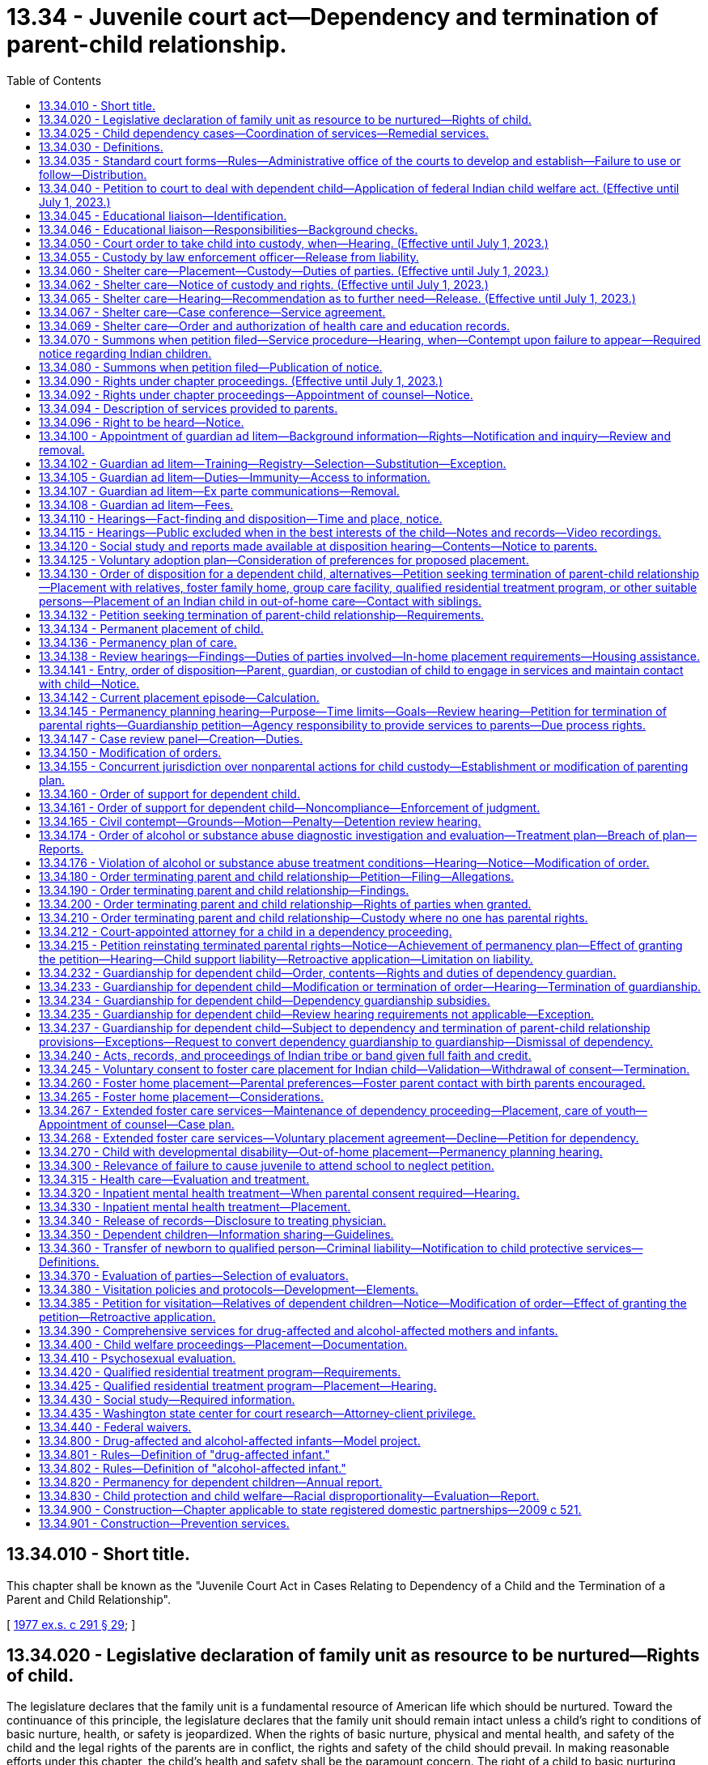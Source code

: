 = 13.34 - Juvenile court act—Dependency and termination of parent-child relationship.
:toc:

== 13.34.010 - Short title.
This chapter shall be known as the "Juvenile Court Act in Cases Relating to Dependency of a Child and the Termination of a Parent and Child Relationship".

[ http://leg.wa.gov/CodeReviser/documents/sessionlaw/1977ex1c291.pdf?cite=1977%20ex.s.%20c%20291%20§%2029[1977 ex.s. c 291 § 29]; ]

== 13.34.020 - Legislative declaration of family unit as resource to be nurtured—Rights of child.
The legislature declares that the family unit is a fundamental resource of American life which should be nurtured. Toward the continuance of this principle, the legislature declares that the family unit should remain intact unless a child's right to conditions of basic nurture, health, or safety is jeopardized. When the rights of basic nurture, physical and mental health, and safety of the child and the legal rights of the parents are in conflict, the rights and safety of the child should prevail. In making reasonable efforts under this chapter, the child's health and safety shall be the paramount concern. The right of a child to basic nurturing includes the right to a safe, stable, and permanent home and a speedy resolution of any proceeding under this chapter.

[ http://lawfilesext.leg.wa.gov/biennium/1997-98/Pdf/Bills/Session%20Laws/House/2556-S.SL.pdf?cite=1998%20c%20314%20§%201[1998 c 314 § 1]; http://leg.wa.gov/CodeReviser/documents/sessionlaw/1990c284.pdf?cite=1990%20c%20284%20§%2031[1990 c 284 § 31]; http://leg.wa.gov/CodeReviser/documents/sessionlaw/1987c524.pdf?cite=1987%20c%20524%20§%202[1987 c 524 § 2]; http://leg.wa.gov/CodeReviser/documents/sessionlaw/1977ex1c291.pdf?cite=1977%20ex.s.%20c%20291%20§%2030[1977 ex.s. c 291 § 30]; ]

== 13.34.025 - Child dependency cases—Coordination of services—Remedial services.
. The department and agencies shall develop methods for coordination of services to parents and children in child dependency cases. To the maximum extent possible under current funding levels, the department and agencies must:

.. Coordinate and integrate services to children and families, using service plans and activities that address the children's and families' multiple needs, including ensuring that siblings have regular visits with each other, as appropriate. Assessment criteria should screen for multiple needs;

.. Develop treatment plans for the individual needs of the client in a manner that minimizes the number of contacts the client is required to make; and

.. Access training for department and agency staff to increase skills across disciplines to assess needs for mental health, substance abuse, developmental disabilities, and other areas.

. The department shall coordinate within the administrations of the department, and with contracted service providers, to ensure that parents in dependency proceedings under this chapter receive priority access to remedial services recommended by the department in its social study or ordered by the court for the purpose of correcting any parental deficiencies identified in the dependency proceeding that are capable of being corrected in the foreseeable future. Services may also be provided to caregivers other than the parents as identified in RCW 13.34.138.

.. For purposes of this chapter, remedial services are those services defined in the federal adoption and safe families act as family reunification services that facilitate the reunification of the child safely and appropriately within a timely fashion. Remedial services include individual, group, and family counseling; substance abuse treatment services; mental health services; assistance to address domestic violence; services designed to provide temporary child care and therapeutic services for families; and transportation to or from any of the above services and activities.

.. The department shall provide funds for remedial services if the parent is unable to pay to the extent funding is appropriated in the operating budget or otherwise available to the department for such specific services. As a condition for receiving funded remedial services, the court may inquire into the parent's ability to pay for all or part of such services or may require that the parent make appropriate applications for funding to alternative funding sources for such services.

.. If court-ordered remedial services are unavailable for any reason, including lack of funding, lack of services, or language barriers, the department shall promptly notify the court that the parent is unable to engage in the treatment due to the inability to access such services.

.. This section does not create an entitlement to services and does not create judicial authority to order the provision of services except for the specific purpose of making reasonable efforts to remedy parental deficiencies identified in a dependency proceeding under this chapter.

[ http://lawfilesext.leg.wa.gov/biennium/2019-20/Pdf/Bills/Session%20Laws/House/1900.SL.pdf?cite=2019%20c%20172%20§%201[2019 c 172 § 1]; http://lawfilesext.leg.wa.gov/biennium/2017-18/Pdf/Bills/Session%20Laws/Senate/6407.SL.pdf?cite=2018%20c%20284%20§%201[2018 c 284 § 1]; http://lawfilesext.leg.wa.gov/biennium/2009-10/Pdf/Bills/Session%20Laws/House/2106-S2.SL.pdf?cite=2009%20c%20520%20§%2020[2009 c 520 § 20]; http://lawfilesext.leg.wa.gov/biennium/2007-08/Pdf/Bills/Session%20Laws/House/1333-S.SL.pdf?cite=2007%20c%20410%20§%202[2007 c 410 § 2]; http://lawfilesext.leg.wa.gov/biennium/2001-02/Pdf/Bills/Session%20Laws/Senate/6702-S.SL.pdf?cite=2002%20c%2052%20§%202[2002 c 52 § 2]; http://lawfilesext.leg.wa.gov/biennium/2001-02/Pdf/Bills/Session%20Laws/Senate/6056-S.SL.pdf?cite=2001%20c%20256%20§%202[2001 c 256 § 2]; ]

== 13.34.030 - Definitions.
The definitions in this section apply throughout this chapter unless the context clearly requires otherwise.

. "Abandoned" means when the child's parent, guardian, or other custodian has expressed, either by statement or conduct, an intent to forego, for an extended period, parental rights or responsibilities despite an ability to exercise such rights and responsibilities. If the court finds that the petitioner has exercised due diligence in attempting to locate the parent, no contact between the child and the child's parent, guardian, or other custodian for a period of three months creates a rebuttable presumption of abandonment, even if there is no expressed intent to abandon.

. "Child," "juvenile," and "youth" mean:

.. Any individual under the age of eighteen years; or

.. Any individual age eighteen to twenty-one years who is eligible to receive and who elects to receive the extended foster care services authorized under RCW 74.13.031. A youth who remains dependent and who receives extended foster care services under RCW 74.13.031 shall not be considered a "child" under any other statute or for any other purpose.

. "Current placement episode" means the period of time that begins with the most recent date that the child was removed from the home of the parent, guardian, or legal custodian for purposes of placement in out-of-home care and continues until: (a) The child returns home; (b) an adoption decree, a permanent custody order, or guardianship order is entered; or (c) the dependency is dismissed, whichever occurs first.

. "Department" means the department of children, youth, and families.

. "Dependency guardian" means the person, nonprofit corporation, or Indian tribe appointed by the court pursuant to this chapter for the limited purpose of assisting the court in the supervision of the dependency.

. "Dependent child" means any child who:

.. Has been abandoned;

.. Is abused or neglected as defined in chapter 26.44 RCW by a person legally responsible for the care of the child;

.. Has no parent, guardian, or custodian capable of adequately caring for the child, such that the child is in circumstances which constitute a danger of substantial damage to the child's psychological or physical development; or

.. Is receiving extended foster care services, as authorized by RCW 74.13.031.

. "Developmental disability" means a disability attributable to intellectual disability, cerebral palsy, epilepsy, autism, or another neurological or other condition of an individual found by the secretary of the department of social and health services to be closely related to an intellectual disability or to require treatment similar to that required for individuals with intellectual disabilities, which disability originates before the individual attains age eighteen, which has continued or can be expected to continue indefinitely, and which constitutes a substantial limitation to the individual.

. "Educational liaison" means a person who has been appointed by the court to fulfill responsibilities outlined in RCW 13.34.046.

. "Experiencing homelessness" means lacking a fixed, regular, and adequate nighttime residence, including circumstances such as sharing the housing of other persons due to loss of housing, economic hardship, fleeing domestic violence, or a similar reason as described in the federal McKinney-Vento homeless assistance act (Title 42 U.S.C., chapter 119, subchapter I) as it existed on January 1, 2021.

. "Extended foster care services" means residential and other support services the department is authorized to provide under RCW 74.13.031. These services may include placement in licensed, relative, or otherwise approved care, or supervised independent living settings; assistance in meeting basic needs; independent living services; medical assistance; and counseling or treatment.

. "Guardian" means the person or agency that: (a) Has been appointed as the guardian of a child in a legal proceeding, including a guardian appointed pursuant to chapter 13.36 RCW; and (b) has the legal right to custody of the child pursuant to such appointment. The term "guardian" does not include a "dependency guardian" appointed pursuant to a proceeding under this chapter.

. "Guardian ad litem" means a person, appointed by the court to represent the best interests of a child in a proceeding under this chapter, or in any matter which may be consolidated with a proceeding under this chapter. A "court-appointed special advocate" appointed by the court to be the guardian ad litem for the child, or to perform substantially the same duties and functions as a guardian ad litem, shall be deemed to be guardian ad litem for all purposes and uses of this chapter.

. "Guardian ad litem program" means a court-authorized volunteer program, which is or may be established by the superior court of the county in which such proceeding is filed, to manage all aspects of volunteer guardian ad litem representation for children alleged or found to be dependent. Such management shall include but is not limited to: Recruitment, screening, training, supervision, assignment, and discharge of volunteers.

. "Guardianship" means a guardianship pursuant to chapter 13.36 RCW or a limited guardianship of a minor pursuant to RCW 11.130.215 or equivalent laws of another state or a federally recognized Indian tribe.

. "Housing assistance" means appropriate referrals by the department or other agencies to federal, state, local, or private agencies or organizations, assistance with forms, applications, or financial subsidies or other monetary assistance for housing. For purposes of this chapter, "housing assistance" is not a remedial service or family reunification service as described in RCW 13.34.025(2).

. "Indigent" means a person who, at any stage of a court proceeding, is:

.. Receiving one of the following types of public assistance: Temporary assistance for needy families, aged, blind, or disabled assistance benefits, medical care services under RCW 74.09.035, pregnant women assistance benefits, poverty-related veterans' benefits, food stamps or food stamp benefits transferred electronically, refugee resettlement benefits, medicaid, or supplemental security income; or

.. Involuntarily committed to a public mental health facility; or

.. Receiving an annual income, after taxes, of one hundred twenty-five percent or less of the federally established poverty level; or

.. Unable to pay the anticipated cost of counsel for the matter before the court because his or her available funds are insufficient to pay any amount for the retention of counsel.

. "Nonminor dependent" means any individual age eighteen to twenty-one years who is participating in extended foster care services authorized under RCW 74.13.031.

. "Out-of-home care" means placement in a foster family home or group care facility licensed pursuant to chapter 74.15 RCW or placement in a home, other than that of the child's parent, guardian, or legal custodian, not required to be licensed pursuant to chapter 74.15 RCW.

. "Parent" means the biological or adoptive parents of a child, or an individual who has established a parent-child relationship under RCW 26.26A.100, unless the legal rights of that person have been terminated by a judicial proceeding pursuant to this chapter, chapter 26.33 RCW, or the equivalent laws of another state or a federally recognized Indian tribe.

. "Prevention and family services and programs" means specific mental health prevention and treatment services, substance abuse prevention and treatment services, and in-home parent skill-based programs that qualify for federal funding under the federal family first prevention services act, P.L. 115-123. For purposes of this chapter, prevention and family services and programs are not remedial services or family reunification services as described in RCW 13.34.025(2).

. "Prevention services" means preservation services, as defined in chapter 74.14C RCW, and other reasonably available services, including housing assistance, capable of preventing the need for out-of-home placement while protecting the child. Prevention services include, but are not limited to, prevention and family services and programs as defined in this section.

. "Qualified residential treatment program" means a program that meets the requirements provided in RCW 13.34.420, qualifies for funding under the family first prevention services act under 42 U.S.C. Sec. 672(k), and, if located within Washington state, is licensed as a group care facility under chapter 74.15 RCW.

. "Relative" includes persons related to a child in the following ways:

.. Any blood relative, including those of half-blood, and including first cousins, second cousins, nephews or nieces, and persons of preceding generations as denoted by prefixes of grand, great, or great-great;

.. Stepfather, stepmother, stepbrother, and stepsister;

.. A person who legally adopts a child or the child's parent as well as the natural and other legally adopted children of such persons, and other relatives of the adoptive parents in accordance with state law;

.. Spouses of any persons named in (a), (b), or (c) of this subsection, even after the marriage is terminated;

.. Relatives, as named in (a), (b), (c), or (d) of this subsection, of any half sibling of the child; or

.. Extended family members, as defined by the law or custom of the Indian child's tribe or, in the absence of such law or custom, a person who has reached the age of eighteen and who is the Indian child's grandparent, aunt or uncle, brother or sister, brother-in-law or sister-in-law, niece or nephew, first or second cousin, or stepparent who provides care in the family abode on a twenty-four hour basis to an Indian child as defined in 25 U.S.C. Sec. 1903(4).

. "Shelter care" means temporary physical care in a facility licensed pursuant to RCW 74.15.030 or in a home not required to be licensed pursuant to RCW 74.15.030.

. "Sibling" means a child's birth brother, birth sister, adoptive brother, adoptive sister, half-brother, or half-sister, or as defined by the law or custom of the Indian child's tribe for an Indian child as defined in RCW 13.38.040.

. "Social study" means a written evaluation of matters relevant to the disposition of the case that contains the information required by RCW 13.34.430.

. "Supervised independent living" includes, but is not limited to, apartment living, room and board arrangements, college or university dormitories, and shared roommate settings. Supervised independent living settings must be approved by the department or the court.

. "Voluntary placement agreement" means, for the purposes of extended foster care services, a written voluntary agreement between a nonminor dependent who agrees to submit to the care and authority of the department for the purposes of participating in the extended foster care program.

[ http://lawfilesext.leg.wa.gov/biennium/2021-22/Pdf/Bills/Session%20Laws/Senate/5151-S.SL.pdf?cite=2021%20c%20304%20§%201[2021 c 304 § 1]; http://lawfilesext.leg.wa.gov/biennium/2021-22/Pdf/Bills/Session%20Laws/House/1221-S.SL.pdf?cite=2021%20c%2067%20§%202[2021 c 67 § 2]; http://lawfilesext.leg.wa.gov/biennium/2019-20/Pdf/Bills/Session%20Laws/Senate/6287-S.SL.pdf?cite=2020%20c%20312%20§%20114[2020 c 312 § 114]; http://lawfilesext.leg.wa.gov/biennium/2019-20/Pdf/Bills/Session%20Laws/House/1900.SL.pdf?cite=2019%20c%20172%20§%202[2019 c 172 § 2]; http://lawfilesext.leg.wa.gov/biennium/2019-20/Pdf/Bills/Session%20Laws/Senate/5333-S.SL.pdf?cite=2019%20c%2046%20§%205016[2019 c 46 § 5016]; prior:  2018 c 284 § 3; 2018 c 284 § 2; http://lawfilesext.leg.wa.gov/biennium/2017-18/Pdf/Bills/Session%20Laws/Senate/6287.SL.pdf?cite=2018%20c%2058%20§%2054[2018 c 58 § 54]; http://lawfilesext.leg.wa.gov/biennium/2017-18/Pdf/Bills/Session%20Laws/House/1661-S2.SL.pdf?cite=2017%203rd%20sp.s.%20c%206%20§%20302[2017 3rd sp.s. c 6 § 302]; http://lawfilesext.leg.wa.gov/biennium/2017-18/Pdf/Bills/Session%20Laws/House/1815-S.SL.pdf?cite=2017%20c%20276%20§%202[2017 c 276 § 2]; prior:  2013 c 332 § 2; http://lawfilesext.leg.wa.gov/biennium/2013-14/Pdf/Bills/Session%20Laws/House/1566-S2.SL.pdf?cite=2013%20c%20182%20§%202[2013 c 182 § 2]; prior:  2011 1st sp.s. c 36 § 13; prior:  2011 c 330 § 3; http://lawfilesext.leg.wa.gov/biennium/2011-12/Pdf/Bills/Session%20Laws/Senate/5656-S.SL.pdf?cite=2011%20c%20309%20§%2022[2011 c 309 § 22]; prior:  2010 1st sp.s. c 8 § 13; http://lawfilesext.leg.wa.gov/biennium/2009-10/Pdf/Bills/Session%20Laws/House/2680-S.SL.pdf?cite=2010%20c%20272%20§%2010[2010 c 272 § 10]; http://lawfilesext.leg.wa.gov/biennium/2009-10/Pdf/Bills/Session%20Laws/House/2490.SL.pdf?cite=2010%20c%2094%20§%206[2010 c 94 § 6]; prior:  2009 c 520 § 21; http://lawfilesext.leg.wa.gov/biennium/2009-10/Pdf/Bills/Session%20Laws/House/1769-S.SL.pdf?cite=2009%20c%20397%20§%201[2009 c 397 § 1]; http://lawfilesext.leg.wa.gov/biennium/2003-04/Pdf/Bills/Session%20Laws/Senate/5779-S.SL.pdf?cite=2003%20c%20227%20§%202[2003 c 227 § 2]; http://lawfilesext.leg.wa.gov/biennium/2001-02/Pdf/Bills/Session%20Laws/Senate/6702-S.SL.pdf?cite=2002%20c%2052%20§%203[2002 c 52 § 3]; http://lawfilesext.leg.wa.gov/biennium/1999-00/Pdf/Bills/Session%20Laws/Senate/6217-S.SL.pdf?cite=2000%20c%20122%20§%201[2000 c 122 § 1]; http://lawfilesext.leg.wa.gov/biennium/1999-00/Pdf/Bills/Session%20Laws/House/1493-S2.SL.pdf?cite=1999%20c%20267%20§%206[1999 c 267 § 6]; http://lawfilesext.leg.wa.gov/biennium/1997-98/Pdf/Bills/Session%20Laws/House/1121-S.SL.pdf?cite=1998%20c%20130%20§%201[1998 c 130 § 1]; http://lawfilesext.leg.wa.gov/biennium/1997-98/Pdf/Bills/Session%20Laws/Senate/5710-S2.SL.pdf?cite=1997%20c%20386%20§%207[1997 c 386 § 7]; http://lawfilesext.leg.wa.gov/biennium/1995-96/Pdf/Bills/Session%20Laws/Senate/5885-S.SL.pdf?cite=1995%20c%20311%20§%2023[1995 c 311 § 23]; http://lawfilesext.leg.wa.gov/biennium/1993-94/Pdf/Bills/Session%20Laws/Senate/6255-S2.SL.pdf?cite=1994%20c%20288%20§%201[1994 c 288 § 1]; http://lawfilesext.leg.wa.gov/biennium/1993-94/Pdf/Bills/Session%20Laws/House/1165.SL.pdf?cite=1993%20c%20241%20§%201[1993 c 241 § 1]; http://leg.wa.gov/CodeReviser/documents/sessionlaw/1988c176.pdf?cite=1988%20c%20176%20§%20901[1988 c 176 § 901]; http://leg.wa.gov/CodeReviser/documents/sessionlaw/1987c524.pdf?cite=1987%20c%20524%20§%203[1987 c 524 § 3]; http://leg.wa.gov/CodeReviser/documents/sessionlaw/1983c311.pdf?cite=1983%20c%20311%20§%202[1983 c 311 § 2]; http://leg.wa.gov/CodeReviser/documents/sessionlaw/1982c129.pdf?cite=1982%20c%20129%20§%204[1982 c 129 § 4]; http://leg.wa.gov/CodeReviser/documents/sessionlaw/1979c155.pdf?cite=1979%20c%20155%20§%2037[1979 c 155 § 37]; http://leg.wa.gov/CodeReviser/documents/sessionlaw/1977ex1c291.pdf?cite=1977%20ex.s.%20c%20291%20§%2031[1977 ex.s. c 291 § 31]; ]

== 13.34.035 - Standard court forms—Rules—Administrative office of the courts to develop and establish—Failure to use or follow—Distribution.
. The administrative office of the courts shall develop standard court forms and format rules for mandatory use by parties in dependency matters commenced under this chapter or chapter 26.44 RCW. Forms shall be developed not later than November 1, 2009, and the mandatory use requirement shall be effective January 1, 2010. The administrative office of the courts has continuing responsibility to develop and revise mandatory forms and format rules as appropriate.

. According to rules established by the administrative office of the courts, a party may delete unnecessary portions of the forms and may supplement the mandatory forms with additional material.

. Failure by a party to use the mandatory forms or follow the format rules shall not be a reason to dismiss a case, refuse a filing, or strike a pleading. The court may, however, require the party to submit a corrected pleading and may impose terms payable to the opposing party or payable to the court, or both.

. The administrative office of the courts shall distribute a master copy of the mandatory forms to all county court clerks. Upon request, the administrative office of the courts and county clerks must distribute the forms to the public and may charge for the cost of production and distribution of the forms. Private vendors also may distribute the forms. Distribution of forms may be in printed or electronic form.

[ http://lawfilesext.leg.wa.gov/biennium/2009-10/Pdf/Bills/Session%20Laws/Senate/5811-S.SL.pdf?cite=2009%20c%20491%20§%206[2009 c 491 § 6]; ]

== 13.34.040 - Petition to court to deal with dependent child—Application of federal Indian child welfare act. (Effective until July 1, 2023.)
. Any person may file with the clerk of the superior court a petition showing that there is within the county, or residing within the county, a dependent child and requesting that the superior court deal with such child as provided in this chapter. There shall be no fee for filing such petitions.

. Except where the department is the petitioner, in counties having paid probation officers, these officers shall, to the extent possible, first determine if a petition is reasonably justifiable. Each petition shall be verified and contain a statement of facts constituting a dependency, and the names and residence, if known to the petitioner, of the parents, guardian, or custodian of the alleged dependent child.

. Every petition filed in proceedings under this chapter shall contain a statement alleging whether the child is or may be an Indian child as defined in RCW 13.38.040. If the child is an Indian child chapter 13.38 RCW shall apply.

. Every order or decree entered under this chapter shall contain a finding that the federal Indian child welfare act or chapter 13.38 RCW does or does not apply. Where there is a finding that the federal Indian child welfare act or chapter 13.38 RCW does apply, the decree or order must also contain a finding that all notice requirements and evidentiary requirements under the federal Indian child welfare act and chapter 13.38 RCW have been satisfied.

[ http://lawfilesext.leg.wa.gov/biennium/2017-18/Pdf/Bills/Session%20Laws/House/1790.SL.pdf?cite=2018%20c%2017%20§%201[2018 c 17 § 1]; http://lawfilesext.leg.wa.gov/biennium/2011-12/Pdf/Bills/Session%20Laws/Senate/5656-S.SL.pdf?cite=2011%20c%20309%20§%2023[2011 c 309 § 23]; http://lawfilesext.leg.wa.gov/biennium/2003-04/Pdf/Bills/Session%20Laws/House/3051-S.SL.pdf?cite=2004%20c%2064%20§%203[2004 c 64 § 3]; http://lawfilesext.leg.wa.gov/biennium/1999-00/Pdf/Bills/Session%20Laws/Senate/6217-S.SL.pdf?cite=2000%20c%20122%20§%202[2000 c 122 § 2]; http://leg.wa.gov/CodeReviser/documents/sessionlaw/1977ex1c291.pdf?cite=1977%20ex.s.%20c%20291%20§%2032[1977 ex.s. c 291 § 32]; http://leg.wa.gov/CodeReviser/documents/sessionlaw/1913c160.pdf?cite=1913%20c%20160%20§%205[1913 c 160 § 5]; RRS § 1987-5; ]

== 13.34.045 - Educational liaison—Identification.
. The department must identify an educational liaison for youth in grades six through twelve who are subject to a proceeding under this chapter and who meet one of the following requirements:

.. All parental rights have been terminated;

.. Parents are unavailable because of incarceration or other limitations;

.. The court has restricted contact between the youth and parents; or

.. The youth is placed in a behavioral rehabilitative setting and the court has limited the educational rights of parents.

. If a child is placed in the custody of the department at the shelter care hearing, the department shall recommend the identified educational liaison at the shelter care hearing and all subsequent review hearings for the given case. The purpose of identifying the educational liaison at each hearing during the dependency case is to determine if the identified educational liaison remains appropriate for the case as youth change placements.

. It is presumed that the educational liaison is the youth's parent. If a youth's parent is not able to serve as the educational liaison, the department must identify another person to act as the educational liaison. It is preferred that the educational liaison be known to the youth and be a relative, other suitable person as described in RCW 13.34.130(1)(b), or the youth's foster parent. Birth parents with a primary plan of family reunification may serve as the educational liaison. The identified educational liaison should be a person committed to providing enduring educational support to the youth. If the department is not able to identify an adult with an existing relationship to the youth who is able to serve as the educational liaison, the court may appoint another adult as the educational liaison, such as the court-appointed special advocate if applicable, but may not appoint the youth's caseworker. In the event that any party disagrees with the department's recommendation, the court shall determine who will serve as the educational liaison based on who is most appropriate and available to act in the youth's educational interest.

[ http://lawfilesext.leg.wa.gov/biennium/2013-14/Pdf/Bills/Session%20Laws/House/1566-S2.SL.pdf?cite=2013%20c%20182%20§%203[2013 c 182 § 3]; ]

== 13.34.046 - Educational liaison—Responsibilities—Background checks.
. Unless otherwise directed by the court, the responsibilities of the educational liaison for a youth subject to a proceeding under this chapter include, but are not limited to, the following:

.. To attend educational meetings and dependency hearings;

.. To meet with local school personnel at regular intervals regarding the youth's educational performance and academic needs;

.. To seek to understand the youth's academic strengths, areas of concern, and future life goals;

.. To advocate for necessary educational services;

.. To join in decision-making processes regarding appropriate school placements, school coursework, personal future, and educational planning;

.. To explore opportunities and barriers for youth to participate in extracurricular activities;

.. To involve youth in educational decisions as developmentally appropriate;

.. To keep all information regarding the youth confidential except as required pursuant to lawful order of a court; and

.. To provide a written or verbal report to the court during each dependency hearing. The report must include information about the youth's educational progress, experience in school, and the educational liaison's and youth's recommendations regarding needed services in school or the community.

. The educational liaison may serve as the surrogate parent or educational representative under federal law.

. The educational liaison may have access to all educational records pertaining to the youth involved in the case, without the consent of a parent or guardian of the child, or if the child is under thirteen years of age.

. The educational liaison is a volunteer and not compensated for services.

. The educational liaison must complete background checks as required by the department.

[ http://lawfilesext.leg.wa.gov/biennium/2013-14/Pdf/Bills/Session%20Laws/House/1566-S2.SL.pdf?cite=2013%20c%20182%20§%205[2013 c 182 § 5]; ]

== 13.34.050 - Court order to take child into custody, when—Hearing. (Effective until July 1, 2023.)
. The court may enter an order directing a law enforcement officer, probation counselor, or child protective services official to take a child into custody if: (a) A petition is filed with the juvenile court alleging that the child is dependent and that the child's health, safety, and welfare will be seriously endangered if not taken into custody; (b) an affidavit or declaration is filed by the department in support of the petition setting forth specific factual information evidencing reasonable grounds that the child's health, safety, and welfare will be seriously endangered if not taken into custody and at least one of the grounds set forth demonstrates a risk of imminent harm to the child. "Imminent harm" for purposes of this section shall include, but not be limited to, circumstances of sexual abuse, sexual exploitation as defined in RCW 26.44.020, and a parent's failure to perform basic parental functions, obligations, and duties as the result of substance abuse; and (c) the court finds reasonable grounds to believe the child is dependent and that the child's health, safety, and welfare will be seriously endangered if not taken into custody.

. Any petition that does not have the necessary affidavit or declaration demonstrating a risk of imminent harm requires that the parents are provided notice and an opportunity to be heard before the order may be entered.

. The petition and supporting documentation must be served on the parent, and if the child is in custody at the time the child is removed, on the entity with custody other than the parent. Failure to effect service does not invalidate the petition if service was attempted and the parent could not be found.

[ http://lawfilesext.leg.wa.gov/biennium/2005-06/Pdf/Bills/Session%20Laws/Senate/5922-S.SL.pdf?cite=2005%20c%20512%20§%209[2005 c 512 § 9]; http://lawfilesext.leg.wa.gov/biennium/1999-00/Pdf/Bills/Session%20Laws/Senate/6217-S.SL.pdf?cite=2000%20c%20122%20§%203[2000 c 122 § 3]; http://lawfilesext.leg.wa.gov/biennium/1997-98/Pdf/Bills/Session%20Laws/Senate/6238-S.SL.pdf?cite=1998%20c%20328%20§%201[1998 c 328 § 1]; http://leg.wa.gov/CodeReviser/documents/sessionlaw/1979c155.pdf?cite=1979%20c%20155%20§%2038[1979 c 155 § 38]; http://leg.wa.gov/CodeReviser/documents/sessionlaw/1977ex1c291.pdf?cite=1977%20ex.s.%20c%20291%20§%2033[1977 ex.s. c 291 § 33]; ]

== 13.34.055 - Custody by law enforcement officer—Release from liability.
. A law enforcement officer shall take into custody a child taken in violation of RCW 9A.40.060 or 9A.40.070. The law enforcement officer shall make every reasonable effort to avoid placing additional trauma on the child by obtaining such custody at times and in a manner least disruptive to the child. The law enforcement officer shall return the child to the person or agency having the right to physical custody unless the officer has reasonable grounds to believe the child should be taken into custody under RCW 13.34.050 or 26.44.050. If there is no person or agency having the right to physical custody available to take custody of the child, the officer may place the child in shelter care as provided in RCW 13.34.060.

. A law enforcement officer or public employee acting reasonably and in good faith shall not be held liable in any civil action for returning the child to a person having the apparent right to physical custody.

[ http://leg.wa.gov/CodeReviser/documents/sessionlaw/1984c95.pdf?cite=1984%20c%2095%20§%204[1984 c 95 § 4]; ]

== 13.34.060 - Shelter care—Placement—Custody—Duties of parties. (Effective until July 1, 2023.)
. A child taken into custody pursuant to RCW 13.34.050 or 26.44.050 shall be immediately placed in shelter care. A child taken by a relative of the child in violation of RCW 9A.40.060 or 9A.40.070 shall be placed in shelter care only when permitted under RCW 13.34.055. No child may be held longer than seventy-two hours, excluding Saturdays, Sundays, and holidays, after such child is taken into custody unless a court order has been entered for continued shelter care. In no case may a child who is taken into custody pursuant to RCW 13.34.055, 13.34.050, or 26.44.050 be detained in a secure detention facility.

. Unless there is reasonable cause to believe that the health, safety, or welfare of the child would be jeopardized or that the efforts to reunite the parent and child will be hindered, priority placement for a child in shelter care, pending a court hearing, shall be with any person described in RCW 74.15.020(2)(a) or 13.34.130(1)(b). The person must be willing and available to care for the child and be able to meet any special needs of the child and the court must find that such placement is in the best interests of the child. The person must be willing to facilitate the child's visitation with siblings, if such visitation is part of the *supervising agency's plan or is ordered by the court. If a child is not initially placed with a relative or other suitable person requested by the parent pursuant to this section, the *supervising agency shall make an effort within available resources to place the child with a relative or other suitable person requested by the parent on the next business day after the child is taken into custody. The *supervising agency shall document its effort to place the child with a relative or other suitable person requested by the parent pursuant to this section. Nothing within this subsection (2) establishes an entitlement to services or a right to a particular placement.

. Whenever a child is taken into custody pursuant to this section, the *supervising agency may authorize evaluations of the child's physical or emotional condition, routine medical and dental examination and care, and all necessary emergency care.

[ http://lawfilesext.leg.wa.gov/biennium/2007-08/Pdf/Bills/Session%20Laws/House/1624-S.SL.pdf?cite=2007%20c%20413%20§%203[2007 c 413 § 3]; http://lawfilesext.leg.wa.gov/biennium/2001-02/Pdf/Bills/Session%20Laws/Senate/6702-S.SL.pdf?cite=2002%20c%2052%20§%204[2002 c 52 § 4]; http://lawfilesext.leg.wa.gov/biennium/1999-00/Pdf/Bills/Session%20Laws/Senate/6217-S.SL.pdf?cite=2000%20c%20122%20§%204[2000 c 122 § 4]; http://lawfilesext.leg.wa.gov/biennium/1999-00/Pdf/Bills/Session%20Laws/Senate/5210-S2.SL.pdf?cite=1999%20c%2017%20§%202[1999 c 17 § 2]; http://lawfilesext.leg.wa.gov/biennium/1997-98/Pdf/Bills/Session%20Laws/Senate/6238-S.SL.pdf?cite=1998%20c%20328%20§%202[1998 c 328 § 2]; http://leg.wa.gov/CodeReviser/documents/sessionlaw/1990c246.pdf?cite=1990%20c%20246%20§%201[1990 c 246 § 1]; http://leg.wa.gov/CodeReviser/documents/sessionlaw/1987c524.pdf?cite=1987%20c%20524%20§%204[1987 c 524 § 4]; http://leg.wa.gov/CodeReviser/documents/sessionlaw/1984c188.pdf?cite=1984%20c%20188%20§%203[1984 c 188 § 3]; http://leg.wa.gov/CodeReviser/documents/sessionlaw/1984c95.pdf?cite=1984%20c%2095%20§%205[1984 c 95 § 5]; http://leg.wa.gov/CodeReviser/documents/sessionlaw/1983c246.pdf?cite=1983%20c%20246%20§%201[1983 c 246 § 1]; http://leg.wa.gov/CodeReviser/documents/sessionlaw/1982c129.pdf?cite=1982%20c%20129%20§%205[1982 c 129 § 5]; http://leg.wa.gov/CodeReviser/documents/sessionlaw/1979c155.pdf?cite=1979%20c%20155%20§%2039[1979 c 155 § 39]; http://leg.wa.gov/CodeReviser/documents/sessionlaw/1977ex1c291.pdf?cite=1977%20ex.s.%20c%20291%20§%2034[1977 ex.s. c 291 § 34]; ]

== 13.34.062 - Shelter care—Notice of custody and rights. (Effective until July 1, 2023.)
. [Empty]
.. Whenever a child is taken into custody by child protective services pursuant to a court order issued under RCW 13.34.050 or when child protective services is notified that a child has been taken into custody pursuant to RCW 26.44.050 or 26.44.056, child protective services shall make reasonable efforts to inform the parent, guardian, or legal custodian of the fact that the child has been taken into custody, the reasons why the child was taken into custody, and their legal rights under this title, including the right to a shelter care hearing, as soon as possible. Notice must be provided in an understandable manner and take into consideration the parent's, guardian's, or legal custodian's primary language, level of education, and cultural issues.

.. In no event shall the notice required by this section be provided to the parent, guardian, or legal custodian more than twenty-four hours after the child has been taken into custody or twenty-four hours after child protective services has been notified that the child has been taken into custody.

. [Empty]
.. The notice of custody and rights may be given by any means reasonably certain of notifying the parents including, but not limited to, written, telephone, or in person oral notification. If the initial notification is provided by a means other than writing, child protective services shall make reasonable efforts to also provide written notification.

.. The written notice of custody and rights required by this section shall be in substantially the following form:

"NOTICE

Your child has been placed in temporary custody under the supervision of Child Protective Services (or other person or agency). You have important legal rights and you must take steps to protect your interests.

1. A court hearing will be held before a judge within 72 hours of the time your child is taken into custody excluding Saturdays, Sundays, and holidays. You should call the court at . . . (insert appropriate phone number here) for specific information about the date, time, and location of the court hearing.

2. You have the right to have a lawyer represent you at the hearing. Your right to representation continues after the shelter care hearing. You have the right to records the department intends to rely upon. A lawyer can look at the files in your case, talk to child protective services and other agencies, tell you about the law, help you understand your rights, and help you at hearings. If you cannot afford a lawyer, the court will appoint one to represent you. To get a court-appointed lawyer you must contact: . . . (explain local procedure).

3. At the hearing, you have the right to speak on your own behalf, to introduce evidence, to examine witnesses, and to receive a decision based solely on the evidence presented to the judge.

4. If your hearing occurs before a court commissioner, you have the right to have the decision of the court commissioner reviewed by a superior court judge. To obtain that review, you must, within ten days after the entry of the decision of the court commissioner, file with the court a motion for revision of the decision, as provided in RCW 2.24.050.

You should be present at any shelter care hearing. If you do not come, the judge will not hear what you have to say.

You may call the Child Protective Services' caseworker for more information about your child. The caseworker's name and telephone number are: . . . (insert name and telephone number).

5. You have a right to a case conference to develop a written service agreement following the shelter care hearing. The service agreement may not conflict with the court's order of shelter care. You may request that a multidisciplinary team, family group conference, or prognostic staffing be convened for your child's case. You may participate in these processes with your counsel present.

6. If your child is placed in the custody of the department of children, youth, and families or other *supervising agency, immediately following the shelter care hearing, the court will enter an order granting the department or other *supervising agency the right to inspect and copy all health, medical, mental health, and education records of the child, directing health care providers to release such information without your further consent, and granting the department or *supervising agency or its designee the authority and responsibility, where applicable, to:

. Notify the child's school that the child is in out-of-home placement;

. Enroll the child in school;

. Request the school transfer records;

. Request and authorize evaluation of special needs;

. Attend parent or teacher conferences;

. Excuse absences;

. Grant permission for extracurricular activities;

. Authorize medications which need to be administered during school hours and sign for medical needs that arise during school hours; and

. Complete or update school emergency records.

7. If the court decides to place your child in the custody of the department of children, youth, and families or other *supervising agency, the department or agency will create a permanency plan for your child, including a primary placement goal and secondary placement goal. The department or agency also will recommend that the court order services for your child and for you, if needed. The department or agency is required to make reasonable efforts to provide you with services to address your parenting problems, and to provide you with visitation with your child according to court orders. Failure to promptly engage in services or to maintain contact with your child may lead to the filing of a petition to terminate your parental rights.

8. Primary and secondary permanency plans are intended to run at the same time so that your child will have a permanent home as quickly as possible. Absent good cause, and when appropriate, the department or other *supervising agency must follow the wishes of a natural parent regarding placement of a child. You should tell your lawyer and the court where you wish your child placed immediately, including whether you want your child placed with you, with a relative, or with another suitable person. You also should tell your lawyer and the court what services you feel are necessary and your wishes regarding visitation with your child. Even if you want another parent or person to be the primary placement choice for your child, you should tell your lawyer, the department or other *supervising agency, and the court if you want to be a secondary placement option, and you should comply with court orders for services and participate in visitation with your child. Early and consistent involvement in your child's case plan is important for the well-being of your child.

9. A dependency petition begins a judicial process, which, if the court finds your child dependent, could result in substantial restrictions including, the entry or modification of a parenting plan or residential schedule, previously existing nonparental custody order or decree, guardianship order, or permanent loss of your parental rights."

Upon receipt of the written notice, the parent, guardian, or legal custodian shall acknowledge such notice by signing a receipt prepared by child protective services. If the parent, guardian, or legal custodian does not sign the receipt, the reason for lack of a signature shall be written on the receipt. The receipt shall be made a part of the court's file in the dependency action.

If after making reasonable efforts to provide notification, child protective services is unable to determine the whereabouts of the parents, guardian, or legal custodian, the notice shall be delivered or sent to the last known address of the parent, guardian, or legal custodian.

. If child protective services is not required to give notice under this section, the juvenile court counselor assigned to the matter shall make all reasonable efforts to advise the parents, guardian, or legal custodian of the time and place of any shelter care hearing, request that they be present, and inform them of their basic rights as provided in RCW 13.34.090.

. Reasonable efforts to advise and to give notice, as required in this section, shall include, at a minimum, investigation of the whereabouts of the parent, guardian, or legal custodian. If such reasonable efforts are not successful, or the parent, guardian, or legal custodian does not appear at the shelter care hearing, the petitioner shall testify at the hearing or state in a declaration:

.. The efforts made to investigate the whereabouts of, and to advise, the parent, guardian, or custodian; and

.. Whether actual advice of rights was made, to whom it was made, and how it was made, including the substance of any oral communication or copies of written materials used.

[ http://lawfilesext.leg.wa.gov/biennium/2019-20/Pdf/Bills/Session%20Laws/Senate/6287-S.SL.pdf?cite=2020%20c%20312%20§%20115[2020 c 312 § 115]; http://lawfilesext.leg.wa.gov/biennium/2017-18/Pdf/Bills/Session%20Laws/Senate/6287.SL.pdf?cite=2018%20c%2058%20§%2071[2018 c 58 § 71]; http://lawfilesext.leg.wa.gov/biennium/2009-10/Pdf/Bills/Session%20Laws/House/1782-S.SL.pdf?cite=2009%20c%20477%20§%202[2009 c 477 § 2]; http://lawfilesext.leg.wa.gov/biennium/2007-08/Pdf/Bills/Session%20Laws/House/1624-S.SL.pdf?cite=2007%20c%20413%20§%204[2007 c 413 § 4]; http://lawfilesext.leg.wa.gov/biennium/2007-08/Pdf/Bills/Session%20Laws/House/1287-S.SL.pdf?cite=2007%20c%20409%20§%205[2007 c 409 § 5]; http://lawfilesext.leg.wa.gov/biennium/2003-04/Pdf/Bills/Session%20Laws/Senate/6642-S.SL.pdf?cite=2004%20c%20147%20§%202[2004 c 147 § 2]; http://lawfilesext.leg.wa.gov/biennium/2001-02/Pdf/Bills/Session%20Laws/Senate/5413-S.SL.pdf?cite=2001%20c%20332%20§%202[2001 c 332 § 2]; http://lawfilesext.leg.wa.gov/biennium/1999-00/Pdf/Bills/Session%20Laws/Senate/6217-S.SL.pdf?cite=2000%20c%20122%20§%205[2000 c 122 § 5]; ]

== 13.34.065 - Shelter care—Hearing—Recommendation as to further need—Release. (Effective until July 1, 2023.)
. [Empty]
.. When a child is taken into custody, the court shall hold a shelter care hearing within 72 hours, excluding Saturdays, Sundays, and holidays. The primary purpose of the shelter care hearing is to determine whether the child can be immediately and safely returned home while the adjudication of the dependency is pending.

.. Any parent, guardian, or legal custodian who for good cause is unable to attend the shelter care hearing may request that a subsequent shelter care hearing be scheduled. The request shall be made to the clerk of the court where the petition is filed prior to the initial shelter care hearing. Upon the request of the parent, the court shall schedule the hearing within 72 hours of the request, excluding Saturdays, Sundays, and holidays. The clerk shall notify all other parties of the hearing by any reasonable means.

. [Empty]
.. If it is likely that the child will remain in shelter care longer than 72 hours, the department shall submit a recommendation to the court as to the further need for shelter care in all cases in which the child will remain in shelter care longer than the 72 hour period. In all other cases, the recommendation shall be submitted by the juvenile court probation counselor.

.. All parties have the right to present testimony to the court regarding the need or lack of need for shelter care.

.. Hearsay evidence before the court regarding the need or lack of need for shelter care must be supported by sworn testimony, affidavit, or declaration of the person offering such evidence.

. [Empty]
.. At the commencement of the hearing, the court shall notify the parent, guardian, or custodian of the following:

... The parent, guardian, or custodian has the right to a shelter care hearing;

... The nature of the shelter care hearing, the rights of the parents, and the proceedings that will follow; and

... If the parent, guardian, or custodian is not represented by counsel, the right to be represented. If the parent, guardian, or custodian is indigent, the court shall appoint counsel as provided in RCW 13.34.090; and

.. If a parent, guardian, or legal custodian desires to waive the shelter care hearing, the court shall determine, on the record and with the parties present, whether such waiver is knowing and voluntary. A parent may not waive his or her right to the shelter care hearing unless he or she appears in court and the court determines that the waiver is knowing and voluntary. Regardless of whether the court accepts the parental waiver of the shelter care hearing, the court must provide notice to the parents of their rights required under (a) of this subsection and make the finding required under subsection (4) of this section.

. At the shelter care hearing the court shall examine the need for shelter care and inquire into the status of the case. The paramount consideration for the court shall be the health, welfare, and safety of the child. At a minimum, the court shall inquire into the following:

.. Whether the notice required under RCW 13.34.062 was given to all known parents, guardians, or legal custodians of the child. The court shall make an express finding as to whether the notice required under RCW 13.34.062 was given to the parent, guardian, or legal custodian. If actual notice was not given to the parent, guardian, or legal custodian and the whereabouts of such person is known or can be ascertained, the court shall order the department to make reasonable efforts to advise the parent, guardian, or legal custodian of the status of the case, including the date and time of any subsequent hearings, and their rights under RCW 13.34.090;

.. Whether the child can be safely returned home while the adjudication of the dependency is pending;

.. What efforts have been made to place the child with a relative. The court shall ask the parents whether the department discussed with them the placement of the child with a relative or other suitable person described in RCW 13.34.130(1)(b) and shall determine what efforts have been made toward such a placement;

.. What services were provided to the family to prevent or eliminate the need for removal of the child from the child's home. If the dependency petition or other information before the court alleges that experiencing homelessness or the lack of suitable housing was a significant factor contributing to the removal of the child, the court shall inquire as to whether housing assistance was provided to the family to prevent or eliminate the need for removal of the child or children;

.. Is the placement proposed by the department the least disruptive and most family-like setting that meets the needs of the child;

.. Whether it is in the best interest of the child to remain enrolled in the school, developmental program, or child care the child was in prior to placement and what efforts have been made to maintain the child in the school, program, or child care if it would be in the best interest of the child to remain in the same school, program, or child care;

.. Appointment of a guardian ad litem or attorney;

.. Whether the child is or may be an Indian child as defined in RCW 13.38.040, whether the provisions of the federal Indian child welfare act or chapter 13.38 RCW apply, and whether there is compliance with the federal Indian child welfare act and chapter 13.38 RCW, including notice to the child's tribe;

.. Whether, as provided in RCW 26.44.063, restraining orders, or orders expelling an allegedly abusive household member from the home of a nonabusive parent, guardian, or legal custodian, will allow the child to safely remain in the home;

.. Whether any orders for examinations, evaluations, or immediate services are needed. The court may not order a parent to undergo examinations, evaluation, or services at the shelter care hearing unless the parent agrees to the examination, evaluation, or service;

.. The terms and conditions for parental, sibling, and family visitation.

. [Empty]
.. The court shall release a child alleged to be dependent to the care, custody, and control of the child's parent, guardian, or legal custodian unless the court finds there is reasonable cause to believe that:

... After consideration of the specific services that have been provided, reasonable efforts have been made to prevent or eliminate the need for removal of the child from the child's home and to make it possible for the child to return home; and

...(A) The child has no parent, guardian, or legal custodian to provide supervision and care for such child; or

(B) The release of such child would present a serious threat of substantial harm to such child, notwithstanding an order entered pursuant to RCW 26.44.063; or

(C) The parent, guardian, or custodian to whom the child could be released has been charged with violating RCW 9A.40.060 or 9A.40.070.

.. If the court does not release the child to his or her parent, guardian, or legal custodian, the court shall order placement with a relative or other suitable person as described in RCW 13.34.130(1)(b), unless there is reasonable cause to believe the health, safety, or welfare of the child would be jeopardized or that the efforts to reunite the parent and child will be hindered. If such relative or other suitable person appears otherwise suitable and competent to provide care and treatment, the fingerprint-based background check need not be completed before placement, but as soon as possible after placement. The court must also determine whether placement with the relative or other suitable person is in the child's best interests. The relative or other suitable person must be willing and available to:

... Care for the child and be able to meet any special needs of the child;

... Facilitate the child's visitation with siblings, if such visitation is part of the department's plan or is ordered by the court; and

... Cooperate with the department in providing necessary background checks and home studies.

.. If the child was not initially placed with a relative or other suitable person, and the court does not release the child to his or her parent, guardian, or legal custodian, the department shall make reasonable efforts to locate a relative or other suitable person pursuant to RCW 13.34.060(1). In determining placement, the court shall weigh the child's length of stay and attachment to the current provider in determining what is in the best interest of the child.

.. If a relative or other suitable person is not available, the court shall order continued shelter care and shall set forth its reasons for the order. If the court orders placement of the child with a person not related to the child and not licensed to provide foster care, the placement is subject to all terms and conditions of this section that apply to relative placements.

.. Any placement with a relative, or other suitable person approved by the court pursuant to this section, shall be contingent upon cooperation with the department's or agency's case plan and compliance with court orders related to the care and supervision of the child including, but not limited to, court orders regarding parent-child contacts, sibling contacts, and any other conditions imposed by the court. Noncompliance with the case plan or court order is grounds for removal of the child from the home of the relative or other suitable person, subject to review by the court.

.. If the child is placed in a qualified residential treatment program as defined in this chapter, the court shall, within 60 days of placement, hold a hearing to:

... Consider the assessment required under RCW 13.34.420 and submitted as part of the department's social study, and any related documentation;

... Determine whether placement in foster care can meet the child's needs or if placement in another available placement setting best meets the child's needs in the least restrictive environment; and

... Approve or disapprove the child's placement in the qualified residential treatment program.

.. Uncertainty by a parent, guardian, legal custodian, relative, or other suitable person that the alleged abuser has in fact abused the child shall not, alone, be the basis upon which a child is removed from the care of a parent, guardian, or legal custodian under (a) of this subsection, nor shall it be a basis, alone, to preclude placement with a relative or other suitable person under (b) of this subsection.

. [Empty]
.. A shelter care order issued pursuant to this section shall include the requirement for a case conference as provided in RCW 13.34.067. However, if the parent is not present at the shelter care hearing, or does not agree to the case conference, the court shall not include the requirement for the case conference in the shelter care order.

.. If the court orders a case conference, the shelter care order shall include notice to all parties and establish the date, time, and location of the case conference which shall be no later than 30 days before the fact-finding hearing.

.. The court may order another conference, case staffing, or hearing as an alternative to the case conference required under RCW 13.34.067 so long as the conference, case staffing, or hearing ordered by the court meets all requirements under RCW 13.34.067, including the requirement of a written agreement specifying the services to be provided to the parent.

. [Empty]
.. [Empty]
... A shelter care order issued pursuant to this section may be amended at any time with notice and hearing thereon. The shelter care decision of placement shall be modified only upon a showing of change in circumstances. No child may be placed in shelter care for longer than thirty days without an order, signed by the judge, authorizing continued shelter care.

... If the court previously ordered that visitation between a parent and child be supervised or monitored, there shall be a presumption that such supervision or monitoring will no longer be necessary following a continued shelter care order under (a)(i) of this subsection. To overcome this presumption, a party must provide a report to the court including evidence establishing that removing visit supervision or monitoring would create a risk to the child's safety, and the court shall make a determination as to whether visit supervision or monitoring must continue.

.. [Empty]
... An order releasing the child on any conditions specified in this section may at any time be amended, with notice and hearing thereon, so as to return the child to shelter care for failure of the parties to conform to the conditions originally imposed.

... The court shall consider whether nonconformance with any conditions resulted from circumstances beyond the control of the parent, guardian, or legal custodian and give weight to that fact before ordering return of the child to shelter care.

. [Empty]
.. If a child is returned home from shelter care a second time in the case, or if the supervisor of the caseworker deems it necessary, the multidisciplinary team may be reconvened.

.. If a child is returned home from shelter care a second time in the case a law enforcement officer must be present and file a report to the department.

. [Empty]
.. If a child is placed out of the home of a parent, guardian, or legal custodian following a shelter care hearing, the court shall order the petitioner to provide regular visitation with the parent, guardian, or legal custodian, and siblings. Early, consistent, and frequent visitation is crucial for maintaining parent-child relationships and allowing family reunification. The court shall order a visitation plan individualized to the needs of the family with a goal of providing the maximum parent, child, and sibling contact possible.

.. Visitation under this subsection shall not be limited as a sanction for a parent's failure to comply with recommended services during shelter care.

.. Visitation under this subsection may only be limited where necessary to ensure the health, safety, or welfare of the child.

.. The first visit must take place within 72 hours of the child being delivered into the custody of the department, unless the court finds that extraordinary circumstances require delay.

.. If the first visit under (d) of this subsection occurs in an in-person format, this first visit must be supervised unless the department determines that visit supervision is not necessary.

[ http://lawfilesext.leg.wa.gov/biennium/2021-22/Pdf/Bills/Session%20Laws/House/1194-S2.SL.pdf?cite=2021%20c%20208%20§%201[2021 c 208 § 1]; http://lawfilesext.leg.wa.gov/biennium/2021-22/Pdf/Bills/Session%20Laws/House/1221-S.SL.pdf?cite=2021%20c%2067%20§%204[2021 c 67 § 4]; http://lawfilesext.leg.wa.gov/biennium/2019-20/Pdf/Bills/Session%20Laws/House/1900.SL.pdf?cite=2019%20c%20172%20§%2011[2019 c 172 § 11]; http://lawfilesext.leg.wa.gov/biennium/2017-18/Pdf/Bills/Session%20Laws/Senate/6407.SL.pdf?cite=2018%20c%20284%20§%204[2018 c 284 § 4]; http://lawfilesext.leg.wa.gov/biennium/2013-14/Pdf/Bills/Session%20Laws/Senate/5565-S.SL.pdf?cite=2013%20c%20162%20§%206[2013 c 162 § 6]; http://lawfilesext.leg.wa.gov/biennium/2011-12/Pdf/Bills/Session%20Laws/Senate/5656-S.SL.pdf?cite=2011%20c%20309%20§%2024[2011 c 309 § 24]; http://lawfilesext.leg.wa.gov/biennium/2009-10/Pdf/Bills/Session%20Laws/House/2106-S2.SL.pdf?cite=2009%20c%20520%20§%2022[2009 c 520 § 22]; http://lawfilesext.leg.wa.gov/biennium/2009-10/Pdf/Bills/Session%20Laws/Senate/5811-S.SL.pdf?cite=2009%20c%20491%20§%201[2009 c 491 § 1]; http://lawfilesext.leg.wa.gov/biennium/2009-10/Pdf/Bills/Session%20Laws/House/1782-S.SL.pdf?cite=2009%20c%20477%20§%203[2009 c 477 § 3]; http://lawfilesext.leg.wa.gov/biennium/2009-10/Pdf/Bills/Session%20Laws/House/1769-S.SL.pdf?cite=2009%20c%20397%20§%202[2009 c 397 § 2]; http://lawfilesext.leg.wa.gov/biennium/2007-08/Pdf/Bills/Session%20Laws/Senate/6792-S.SL.pdf?cite=2008%20c%20267%20§%202[2008 c 267 § 2]; http://lawfilesext.leg.wa.gov/biennium/2007-08/Pdf/Bills/Session%20Laws/House/1624-S.SL.pdf?cite=2007%20c%20413%20§%205[2007 c 413 § 5]; http://lawfilesext.leg.wa.gov/biennium/2001-02/Pdf/Bills/Session%20Laws/Senate/5413-S.SL.pdf?cite=2001%20c%20332%20§%203[2001 c 332 § 3]; http://lawfilesext.leg.wa.gov/biennium/1999-00/Pdf/Bills/Session%20Laws/Senate/6217-S.SL.pdf?cite=2000%20c%20122%20§%207[2000 c 122 § 7]; ]

== 13.34.067 - Shelter care—Case conference—Service agreement.
. [Empty]
.. Following shelter care and no later than thirty days prior to fact-finding, the department shall convene a case conference as required in the shelter care order to develop and specify in a written service agreement the expectations of both the department and the parent regarding voluntary services for the parent.

.. The case conference shall include the parent, counsel for the parent, caseworker, counsel for the state, guardian ad litem, counsel for the child, and any other person agreed upon by the parties. Once the shelter care order is entered, the department is not required to provide additional notice of the case conference to any participants in the case conference.

.. The written service agreement expectations must correlate with the court's findings at the shelter care hearing. The written service agreement must set forth specific services to be provided to the parent.

.. The case conference agreement must be agreed to and signed by the parties. The court shall not consider the content of the discussions at the case conference at the time of the fact-finding hearing for the purposes of establishing that the child is a dependent child, and the court shall not consider any documents or written materials presented at the case conference but not incorporated into the case conference agreement, unless the documents or written materials were prepared for purposes other than or as a result of the case conference and are otherwise admissible under the rules of evidence.

. At any other stage in a dependency proceeding, the department, upon the parent's request, shall convene a case conference.

. If a case conference is convened pursuant to subsection (1) or (2) of this section and the parent is unable to participate in person due to incarceration, the parent must have the option to participate through the use of a teleconference or videoconference.

[ http://lawfilesext.leg.wa.gov/biennium/2017-18/Pdf/Bills/Session%20Laws/Senate/6407.SL.pdf?cite=2018%20c%20284%20§%205[2018 c 284 § 5]; http://lawfilesext.leg.wa.gov/biennium/2013-14/Pdf/Bills/Session%20Laws/House/1284-S.SL.pdf?cite=2013%20c%20173%20§%201[2013 c 173 § 1]; http://lawfilesext.leg.wa.gov/biennium/2009-10/Pdf/Bills/Session%20Laws/House/2106-S2.SL.pdf?cite=2009%20c%20520%20§%2023[2009 c 520 § 23]; http://lawfilesext.leg.wa.gov/biennium/2003-04/Pdf/Bills/Session%20Laws/Senate/6642-S.SL.pdf?cite=2004%20c%20147%20§%201[2004 c 147 § 1]; http://lawfilesext.leg.wa.gov/biennium/2001-02/Pdf/Bills/Session%20Laws/Senate/5413-S.SL.pdf?cite=2001%20c%20332%20§%201[2001 c 332 § 1]; ]

== 13.34.069 - Shelter care—Order and authorization of health care and education records.
If a child is placed in the custody of the department of children, youth, and families or other *supervising agency, immediately following the shelter care hearing, an order and authorization regarding health care and education records for the child shall be entered. The order shall:

. Provide the department or other *supervising agency with the right to inspect and copy all health, medical, mental health, and education records of the child;

. Authorize and direct any agency, hospital, doctor, nurse, dentist, orthodontist, or other health care provider, therapist, drug or alcohol treatment provider, psychologist, psychiatrist, or mental health clinic, or health or medical records custodian or document management company, or school or school organization to permit the department or other *supervising agency to inspect and to obtain copies of any records relating to the child involved in the case, without the further consent of the parent or guardian of the child;

. Identify the person who will serve as the educational liaison; and

. Grant the department or other *supervising agency or its designee the authority and responsibility, where applicable, to:

.. Notify the child's school that the child is in out-of-home placement;

.. Enroll the child in school;

.. Request the school transfer records;

.. Request and authorize evaluation of special needs;

.. Attend parent or teacher conferences;

.. Excuse absences;

.. Grant permission for extracurricular activities;

.. Authorize medications which need to be administered during school hours and sign for medical needs that arise during school hours; and

.. Complete or update school emergency records.

Access to records under this section is subject to the child's consent where required by other state and federal laws.

[ http://lawfilesext.leg.wa.gov/biennium/2017-18/Pdf/Bills/Session%20Laws/Senate/6287.SL.pdf?cite=2018%20c%2058%20§%2072[2018 c 58 § 72]; http://lawfilesext.leg.wa.gov/biennium/2013-14/Pdf/Bills/Session%20Laws/House/1566-S2.SL.pdf?cite=2013%20c%20182%20§%204[2013 c 182 § 4]; http://lawfilesext.leg.wa.gov/biennium/2007-08/Pdf/Bills/Session%20Laws/House/1287-S.SL.pdf?cite=2007%20c%20409%20§%202[2007 c 409 § 2]; ]

== 13.34.070 - Summons when petition filed—Service procedure—Hearing, when—Contempt upon failure to appear—Required notice regarding Indian children.
. Upon the filing of the petition, the petitioner shall issue a summons, one directed to the child, if the child is twelve or more years of age, and another to the parents, guardian, or custodian, and such other persons as appear to the court to be proper or necessary parties to the proceedings, requiring them to appear personally before the court at the time fixed to hear the petition. If the child is developmentally disabled and not living at home, the notice shall be given to the child's custodian as well as to the child's parent. The developmentally disabled child shall not be required to appear unless requested by the court. When the custodian is summoned, the parent or guardian or both shall also be served with a summons. The fact-finding hearing on the petition shall be held no later than seventy-five days after the filing of the petition, unless exceptional reasons for a continuance are found. The party requesting the continuance shall have the burden of proving by a preponderance of the evidence that exceptional circumstances exist. To ensure that the hearing on the petition occurs within the seventy-five day time limit, the court shall schedule and hear the matter on an expedited basis.

. A copy of the petition shall be attached to each summons.

. The summons shall advise the parties of the right to counsel. The summons shall also inform the child's parent, guardian, or legal custodian of his or her right to appointed counsel, if indigent, and of the procedure to use to secure appointed counsel.

. The summons shall advise the parents that they may be held responsible for the support of the child if the child is placed in out-of-home care.

. The judge may endorse upon the summons an order directing any parent, guardian, or custodian having the custody or control of the child to bring the child to the hearing.

. If it appears from affidavit or sworn statement presented to the judge that there is probable cause for the issuance of a warrant of arrest or that the child needs to be taken into custody pursuant to RCW 13.34.050, the judge may endorse upon the summons an order that an officer serving the summons shall at once take the child into custody and take him or her to the place of shelter designated by the court.

. If the person summoned as provided in this section is subject to an order of the court pursuant to subsection (5) or (6) of this section, and if the person fails to abide by the order, he or she may be proceeded against as for contempt of court. The order endorsed upon the summons shall conspicuously display the following legend:



NOTICE:

VIOLATION OF THIS ORDER

IS SUBJECT TO PROCEEDING

FOR CONTEMPT OF COURT

PURSUANT TO RCW 13.34.070.



. If a party to be served with a summons can be found within the state, the summons shall be served upon the party personally as soon as possible following the filing of the petition, but in no case later than fifteen court days before the fact-finding hearing, or such time as set by the court. If the party is within the state and cannot be personally served, but the party's address is known or can with reasonable diligence be ascertained, the summons may be served upon the party by mailing a copy by certified mail as soon as possible following the filing of the petition, but in no case later than fifteen court days before the hearing, or such time as set by the court. If a party other than the child is without the state but can be found or the address is known, or can with reasonable diligence be ascertained, service of the summons may be made either by delivering a copy to the party personally or by mailing a copy thereof to the party by certified mail at least ten court days before the fact-finding hearing, or such time as set by the court.

. Service of summons may be made under the direction of the court by any person eighteen years of age or older who is not a party to the proceedings or by any law enforcement officer, probation counselor, or department employee.

. Whenever the court or the petitioning party in a proceeding under this chapter knows or has reason to know that an Indian child as defined in RCW 13.38.040 is involved, the petitioning party shall promptly provide notice to the child's parent or Indian custodian and to the agent designated by the child's Indian tribe to receive such notices. Notice shall comply with RCW 13.38.070.

[ http://lawfilesext.leg.wa.gov/biennium/2015-16/Pdf/Bills/Session%20Laws/House/2405-S.SL.pdf?cite=2016%20c%2093%20§%207[2016 c 93 § 7]; http://lawfilesext.leg.wa.gov/biennium/2011-12/Pdf/Bills/Session%20Laws/Senate/5656-S.SL.pdf?cite=2011%20c%20309%20§%2025[2011 c 309 § 25]; http://lawfilesext.leg.wa.gov/biennium/2003-04/Pdf/Bills/Session%20Laws/House/3051-S.SL.pdf?cite=2004%20c%2064%20§%204[2004 c 64 § 4]; http://lawfilesext.leg.wa.gov/biennium/1999-00/Pdf/Bills/Session%20Laws/Senate/6217-S.SL.pdf?cite=2000%20c%20122%20§%208[2000 c 122 § 8]; http://lawfilesext.leg.wa.gov/biennium/1993-94/Pdf/Bills/Session%20Laws/Senate/5508.SL.pdf?cite=1993%20c%20358%20§%201[1993 c 358 § 1]; http://leg.wa.gov/CodeReviser/documents/sessionlaw/1990c246.pdf?cite=1990%20c%20246%20§%202[1990 c 246 § 2]; http://leg.wa.gov/CodeReviser/documents/sessionlaw/1988c194.pdf?cite=1988%20c%20194%20§%202[1988 c 194 § 2]; http://leg.wa.gov/CodeReviser/documents/sessionlaw/1983c311.pdf?cite=1983%20c%20311%20§%203[1983 c 311 § 3]; http://leg.wa.gov/CodeReviser/documents/sessionlaw/1983c3.pdf?cite=1983%20c%203%20§%2016[1983 c 3 § 16]; http://leg.wa.gov/CodeReviser/documents/sessionlaw/1979c155.pdf?cite=1979%20c%20155%20§%2040[1979 c 155 § 40]; http://leg.wa.gov/CodeReviser/documents/sessionlaw/1977ex1c291.pdf?cite=1977%20ex.s.%20c%20291%20§%2035[1977 ex.s. c 291 § 35]; http://leg.wa.gov/CodeReviser/documents/sessionlaw/1913c160.pdf?cite=1913%20c%20160%20§%206[1913 c 160 § 6]; RRS § 1987-6; ]

== 13.34.080 - Summons when petition filed—Publication of notice.
. The court shall direct the clerk to publish notice in a legal newspaper printed in the county, qualified to publish summons, once a week for three consecutive weeks, with the first publication of the notice to be at least twenty-five days prior to the date fixed for the hearing when it appears by the petition or verified statement that:

.. [Empty]
... The parent or guardian is a nonresident of this state; or

... The name or place of residence or whereabouts of the parent or guardian is unknown; and

.. After due diligence, the person attempting service of the summons or notice provided for in RCW 13.34.070 has been unable to make service, and a copy of the notice has been deposited in the post office, postage prepaid, directed to such person at his or her last known place of residence. If the parent, guardian, or legal custodian is believed to be a resident of another state or a county other than the county in which the petition has been filed, notice also shall be published in the county in which the parent, guardian, or legal custodian is believed to reside.

. Publication may proceed simultaneously with efforts to provide service in person or by mail, when the court determines there is reason to believe that service in person or by mail will not be successful. Notice shall be directed to the parent, parents, or other person claiming the right to the custody of the child, if their names are known. If their names are unknown, the phrase "To whom it may concern" shall be used, apply to, and be binding upon, those persons whose names are unknown. The name of the court, the name of the child (or children if of one family), the date of the filing of the petition, the date of hearing, and the object of the proceeding in general terms shall be set forth. There shall be filed with the clerk an affidavit showing due publication of the notice. The cost of publication shall be paid by the county at a rate not greater than the rate paid for other legal notices. The publication of notice shall be deemed equivalent to personal service upon all persons, known or unknown, who have been designated as provided in this section.

[ http://lawfilesext.leg.wa.gov/biennium/1999-00/Pdf/Bills/Session%20Laws/Senate/6217-S.SL.pdf?cite=2000%20c%20122%20§%209[2000 c 122 § 9]; http://leg.wa.gov/CodeReviser/documents/sessionlaw/1990c246.pdf?cite=1990%20c%20246%20§%203[1990 c 246 § 3]; http://leg.wa.gov/CodeReviser/documents/sessionlaw/1988c201.pdf?cite=1988%20c%20201%20§%201[1988 c 201 § 1]; http://leg.wa.gov/CodeReviser/documents/sessionlaw/1979c155.pdf?cite=1979%20c%20155%20§%2041[1979 c 155 § 41]; http://leg.wa.gov/CodeReviser/documents/sessionlaw/1977ex1c291.pdf?cite=1977%20ex.s.%20c%20291%20§%2036[1977 ex.s. c 291 § 36]; http://leg.wa.gov/CodeReviser/documents/sessionlaw/1961c302.pdf?cite=1961%20c%20302%20§%204[1961 c 302 § 4]; http://leg.wa.gov/CodeReviser/documents/sessionlaw/1913c160.pdf?cite=1913%20c%20160%20§%207[1913 c 160 § 7]; RRS § 1987-7; ]

== 13.34.090 - Rights under chapter proceedings. (Effective until July 1, 2023.)
. Any party has a right to be represented by an attorney in all proceedings under this chapter, to introduce evidence, to be heard in his or her own behalf, to examine witnesses, to receive a decision based solely on the evidence adduced at the hearing, and to an unbiased fact finder.

. At all stages of a proceeding in which a child is alleged to be dependent, the child's parent, guardian, or legal custodian has the right to be represented by counsel, and if indigent, to have counsel appointed for him or her by the court. Unless waived in court, counsel shall be provided to the child's parent, guardian, or legal custodian, if such person (a) has appeared in the proceeding or requested the court to appoint counsel and (b) is financially unable to obtain counsel because of indigency.

. At all stages of a proceeding in which a child is alleged to be dependent, the child has the right to be represented by counsel. Counsel shall be provided at public expense subject to the phase-in schedule as provided in RCW 13.34.212.

. If a party to an action under this chapter is represented by counsel, no order shall be provided to that party for his or her signature without prior notice and provision of the order to counsel.

. Copies of department records to which the child and the child's parents have legal access pursuant to chapter 13.50 RCW shall be given to the child or child's counsel, and the parents, guardian, legal custodian, or his or her legal counsel, prior to any shelter care hearing and within 15 days after the department receives a written request for such records from the child or child's counsel, and the parents, guardian, legal custodian, or his or her legal counsel. These records shall be provided to the child's parents, guardian, legal custodian, or legal counsel a reasonable period of time prior to the shelter care hearing in order to allow an opportunity to review the records prior to the hearing. These records shall be legible and shall be provided at no expense to the child or child's counsel, and the parents, guardian, legal custodian, or his or her counsel. When the records are served on legal counsel, legal counsel shall have the opportunity to review the records with the client and shall review the records with the client prior to the shelter care hearing.

[ http://lawfilesext.leg.wa.gov/biennium/2021-22/Pdf/Bills/Session%20Laws/House/1219-S2.SL.pdf?cite=2021%20c%20210%20§%202[2021 c 210 § 2]; http://lawfilesext.leg.wa.gov/biennium/2017-18/Pdf/Bills/Session%20Laws/House/1661-S2.SL.pdf?cite=2017%203rd%20sp.s.%20c%206%20§%20303[2017 3rd sp.s. c 6 § 303]; http://lawfilesext.leg.wa.gov/biennium/1999-00/Pdf/Bills/Session%20Laws/Senate/6217-S.SL.pdf?cite=2000%20c%20122%20§%2010[2000 c 122 § 10]; http://lawfilesext.leg.wa.gov/biennium/1997-98/Pdf/Bills/Session%20Laws/Senate/6238-S.SL.pdf?cite=1998%20c%20328%20§%203[1998 c 328 § 3]; http://lawfilesext.leg.wa.gov/biennium/1997-98/Pdf/Bills/Session%20Laws/House/2558.SL.pdf?cite=1998%20c%20141%20§%201[1998 c 141 § 1]; http://leg.wa.gov/CodeReviser/documents/sessionlaw/1990c246.pdf?cite=1990%20c%20246%20§%204[1990 c 246 § 4]; http://leg.wa.gov/CodeReviser/documents/sessionlaw/1979c155.pdf?cite=1979%20c%20155%20§%2042[1979 c 155 § 42]; http://leg.wa.gov/CodeReviser/documents/sessionlaw/1977ex1c291.pdf?cite=1977%20ex.s.%20c%20291%20§%2037[1977 ex.s. c 291 § 37]; ]

== 13.34.092 - Rights under chapter proceedings—Appointment of counsel—Notice.
At the commencement of the shelter care hearing the court shall advise the parties of basic rights as provided in RCW 13.34.090 and appoint counsel to the child's parent, guardian, or legal custodian pursuant to RCW 13.34.090 if the parent, guardian, or legal custodian is indigent unless counsel has been retained by the parent, guardian, or legal custodian or the court finds that the right to counsel has been expressly and voluntarily waived in court.

[ http://lawfilesext.leg.wa.gov/biennium/2021-22/Pdf/Bills/Session%20Laws/House/1219-S2.SL.pdf?cite=2021%20c%20210%20§%203[2021 c 210 § 3]; http://lawfilesext.leg.wa.gov/biennium/1999-00/Pdf/Bills/Session%20Laws/Senate/6217-S.SL.pdf?cite=2000%20c%20122%20§%206[2000 c 122 § 6]; ]

== 13.34.094 - Description of services provided to parents.
The department shall, within existing resources, provide to parents requesting or participating in a multidisciplinary team, family group conference, case conference, or prognostic staffing information that describes these processes prior to the processes being undertaken.

[ http://lawfilesext.leg.wa.gov/biennium/2017-18/Pdf/Bills/Session%20Laws/Senate/6407.SL.pdf?cite=2018%20c%20284%20§%206[2018 c 284 § 6]; http://lawfilesext.leg.wa.gov/biennium/2009-10/Pdf/Bills/Session%20Laws/House/2106-S2.SL.pdf?cite=2009%20c%20520%20§%2024[2009 c 520 § 24]; http://lawfilesext.leg.wa.gov/biennium/2003-04/Pdf/Bills/Session%20Laws/Senate/6642-S.SL.pdf?cite=2004%20c%20147%20§%203[2004 c 147 § 3]; http://lawfilesext.leg.wa.gov/biennium/2001-02/Pdf/Bills/Session%20Laws/Senate/5413-S.SL.pdf?cite=2001%20c%20332%20§%206[2001 c 332 § 6]; ]

== 13.34.096 - Right to be heard—Notice.
. The department shall provide the child's foster parents, preadoptive parents, or other caregivers with timely and adequate notice of their right to be heard prior to each proceeding held with respect to the child in juvenile court under this chapter. For purposes of this section, "timely and adequate notice" means notice at the time the department would be required to give notice to parties to the case and by any means reasonably certain of notifying the foster parents, preadoptive parents, or other caregivers, including but not limited to written, telephone, or in person oral notification. For emergency hearings, the department shall give notice to foster parents, preadoptive parents, or other caregivers as soon as is practicable. For six-month review and annual permanency hearings, the department shall give notice to foster parents upon placement or as soon as practicable.

. The court shall establish and include in the court record after every hearing for which the department is required to provide notice to the child's foster parents, preadoptive parents, and caregivers whether the department provided adequate and timely notice, whether a caregiver's report was received by the court, and whether the court provided the child's foster parents, preadoptive parents, or caregivers with an opportunity to be heard in court. For purposes of this section, "caregiver's report" means a form provided by the department to a child's foster parents, preadoptive parents, or caregivers that provides an opportunity for those individuals to share information about the child with the court before a court hearing. A caregiver's report shall not include information related to a child's biological parent that is not directly related to the child's well-being.

. Absent exigent circumstances, the department shall provide the child's foster family home notice of expected placement changes as required by RCW 74.13.300.

. The rights to notice and to be heard apply only to persons with whom a child has been placed by the department or agency and who are providing care to the child at the time of the proceeding. This section shall not be construed to grant party status to any person solely on the basis of such notice and right to be heard.

[ http://lawfilesext.leg.wa.gov/biennium/2017-18/Pdf/Bills/Session%20Laws/Senate/6407.SL.pdf?cite=2018%20c%20284%20§%208[2018 c 284 § 8]; 2018 c 284 § 7; http://lawfilesext.leg.wa.gov/biennium/2017-18/Pdf/Bills/Session%20Laws/House/1661-S2.SL.pdf?cite=2017%203rd%20sp.s.%20c%206%20§%20304[2017 3rd sp.s. c 6 § 304]; http://lawfilesext.leg.wa.gov/biennium/2015-16/Pdf/Bills/Session%20Laws/House/2591-S.SL.pdf?cite=2016%20c%20180%20§%201[2016 c 180 § 1]; http://lawfilesext.leg.wa.gov/biennium/2009-10/Pdf/Bills/Session%20Laws/House/2106-S2.SL.pdf?cite=2009%20c%20520%20§%2025[2009 c 520 § 25]; http://lawfilesext.leg.wa.gov/biennium/2007-08/Pdf/Bills/Session%20Laws/House/1287-S.SL.pdf?cite=2007%20c%20409%20§%201[2007 c 409 § 1]; ]

== 13.34.100 - Appointment of guardian ad litem—Background information—Rights—Notification and inquiry—Review and removal.
. The court shall appoint a guardian ad litem for a child who is the subject of an action under this chapter, unless a court for good cause finds the appointment unnecessary. The requirement of a guardian ad litem may be deemed satisfied if the child is represented by an independent attorney in the proceedings. The court shall attempt to match a child with special needs with a guardian ad litem who has specific training or education related to the child's individual needs.

. If the court does not have available to it a guardian ad litem program with a sufficient number of volunteers, the court may appoint a suitable person to act as guardian ad litem for the child under this chapter. Another party to the proceeding or the party's employee or representative shall not be so appointed.

. Each guardian ad litem program shall maintain a background information record for each guardian ad litem in the program. The background information record shall include, but is not limited to, the following information:

.. Level of formal education;

.. General training related to the guardian ad litem's duties;

.. Specific training related to issues potentially faced by children in the dependency system;

.. Specific training or education related to child disability or developmental issues;

.. Number of years' experience as a guardian ad litem;

.. Number of appointments as a guardian ad litem and the county or counties of appointment;

.. The names of any counties in which the person was removed from a guardian ad litem registry pursuant to a grievance action, and the name of the court and the cause number of any case in which the court has removed the person for cause;

.. Founded allegations of abuse or neglect as defined in RCW 26.44.020;

.. The results of an examination of state and national criminal identification data. The examination shall consist of a background check as allowed through the Washington state criminal records privacy act under RCW 10.97.050, the Washington state patrol criminal identification system under RCW 43.43.832 through 43.43.834, and the federal bureau of investigation. The background check shall be done through the Washington state patrol criminal identification section and must include a national check from the federal bureau of investigation based on the submission of fingerprints; and

.. Criminal history, as defined in RCW 9.94A.030, for the period covering 10 years prior to the appointment.

The background information record shall be updated annually and fingerprint-based background checks shall be updated every three years. As a condition of appointment, the guardian ad litem's background information record shall be made available to the court. If the appointed guardian ad litem is not a member of a guardian ad litem program a suitable person appointed by the court to act as guardian ad litem shall provide the background information record to the court.

Upon appointment, the guardian ad litem, or guardian ad litem program, shall provide the parties or their attorneys with a copy of the background information record. The portion of the background information record containing the results of the criminal background check and the criminal history shall not be disclosed to the parties or their attorneys. The background information record shall not include identifying information that may be used to harm a guardian ad litem, such as home addresses and home telephone numbers, and for volunteer guardians ad litem the court may allow the use of maiden names or pseudonyms as necessary for their safety.

. The appointment of the guardian ad litem shall remain in effect until the court discharges the appointment or no longer has jurisdiction, whichever comes first. The guardian ad litem may also be discharged upon entry of an order of guardianship.

. A guardian ad litem through an attorney, or as otherwise authorized by the court, shall have the right to present evidence, examine and cross-examine witnesses, and to be present at all hearings. A guardian ad litem shall receive copies of all pleadings and other documents filed or submitted to the court, and notice of all hearings according to court rules. The guardian ad litem shall receive all notice contemplated for a parent or other party in all proceedings under this chapter.

. For the purposes of child abuse prevention and treatment act (42 U.S.C. Secs. 5101 et seq.) grants to this state under P.L. 93-247, or any related state or federal legislation, a person appointed pursuant to this section shall be deemed a guardian ad litem.

. When a court-appointed special advocate or volunteer guardian ad litem is requested on a case, the program shall give the court the name of the person it recommends. The program shall attempt to match a child with special needs with a guardian ad litem who has specific training or education related to the child's individual needs. The court shall immediately appoint the person recommended by the program.

. If a party in a case reasonably believes the court-appointed special advocate or volunteer guardian ad litem is inappropriate or unqualified, the party may request a review of the appointment by the program. The program must complete the review within five judicial days and remove any appointee for good cause. If the party seeking the review is not satisfied with the outcome of the review, the party may file a motion with the court for the removal of the court-appointed special advocate or volunteer guardian ad litem on the grounds the advocate or volunteer is inappropriate or unqualified.

. The court shall remove any person from serving as a court-appointed special advocate or volunteer guardian ad litem if the court is notified that the person has been removed from another county's registry pursuant to the disposition of a grievance or if the court is otherwise made aware that the individual was found by a court to have made a materially false statement that he or she knows to be false during an official proceeding under oath.

[ http://lawfilesext.leg.wa.gov/biennium/2021-22/Pdf/Bills/Session%20Laws/House/1219-S2.SL.pdf?cite=2021%20c%20210%20§%204[2021 c 210 § 4]; http://lawfilesext.leg.wa.gov/biennium/2019-20/Pdf/Bills/Session%20Laws/Senate/5895.SL.pdf?cite=2019%20c%2057%20§%201[2019 c 57 § 1]; http://lawfilesext.leg.wa.gov/biennium/2017-18/Pdf/Bills/Session%20Laws/House/1401.SL.pdf?cite=2017%20c%2099%20§%202[2017 c 99 § 2]; http://lawfilesext.leg.wa.gov/biennium/2013-14/Pdf/Bills/Session%20Laws/Senate/6126-S2.SL.pdf?cite=2014%20c%20108%20§%202[2014 c 108 § 2]; http://lawfilesext.leg.wa.gov/biennium/2009-10/Pdf/Bills/Session%20Laws/House/2735.SL.pdf?cite=2010%20c%20180%20§%202[2010 c 180 § 2]; http://lawfilesext.leg.wa.gov/biennium/2009-10/Pdf/Bills/Session%20Laws/Senate/5285-S.SL.pdf?cite=2009%20c%20480%20§%202[2009 c 480 § 2]; http://lawfilesext.leg.wa.gov/biennium/1999-00/Pdf/Bills/Session%20Laws/Senate/6305-S.SL.pdf?cite=2000%20c%20124%20§%202[2000 c 124 § 2]; http://lawfilesext.leg.wa.gov/biennium/1995-96/Pdf/Bills/Session%20Laws/Senate/6257-S.SL.pdf?cite=1996%20c%20249%20§%2013[1996 c 249 § 13]; http://lawfilesext.leg.wa.gov/biennium/1993-94/Pdf/Bills/Session%20Laws/House/2180-S.SL.pdf?cite=1994%20c%20110%20§%202[1994 c 110 § 2]; http://lawfilesext.leg.wa.gov/biennium/1993-94/Pdf/Bills/Session%20Laws/House/1165.SL.pdf?cite=1993%20c%20241%20§%202[1993 c 241 § 2]; http://leg.wa.gov/CodeReviser/documents/sessionlaw/1988c232.pdf?cite=1988%20c%20232%20§%201[1988 c 232 § 1]; http://leg.wa.gov/CodeReviser/documents/sessionlaw/1979c155.pdf?cite=1979%20c%20155%20§%2043[1979 c 155 § 43]; http://leg.wa.gov/CodeReviser/documents/sessionlaw/1977ex1c291.pdf?cite=1977%20ex.s.%20c%20291%20§%2038[1977 ex.s. c 291 § 38]; ]

== 13.34.102 - Guardian ad litem—Training—Registry—Selection—Substitution—Exception.
. All guardians ad litem must comply with the training requirements established under RCW 2.56.030(15), prior to their appointment in cases under Title 13 RCW, except that volunteer guardians ad litem or court-appointed special advocates may comply with alternative training requirements approved by the administrative office of the courts that meet or exceed the statewide requirements.

. [Empty]
.. Each guardian ad litem program for compensated guardians ad litem shall establish a rotational registry system for the appointment of guardians ad litem. If a judicial district does not have a program the court shall establish the rotational registry system. Guardians ad litem shall be selected from the registry except in exceptional circumstances as determined and documented by the court. The parties may make a joint recommendation for the appointment of a guardian ad litem from the registry.

.. In judicial districts with a population over one hundred thousand, a list of three names shall be selected from the registry and given to the parties along with the background information as specified in RCW 13.34.100(3), including their hourly rate for services. Each party may, within three judicial days, strike one name from the list. If more than one name remains on the list, the court shall make the appointment from the names on the list. In the event all three names are stricken the person whose name appears next on the registry shall be appointed.

.. If a party reasonably believes that the appointed guardian ad litem lacks the necessary expertise for the proceeding, charges an hourly rate higher than what is reasonable for the particular proceeding, or has a conflict of interest, the party may, within three judicial days from the appointment, move for substitution of the appointed guardian ad litem by filing a motion with the court.

.. The superior court shall remove any person from the guardian ad litem registry who misrepresents his or her qualifications pursuant to a grievance procedure established by the court.

. The rotational registry system shall not apply to court-appointed special advocate programs.

[ http://lawfilesext.leg.wa.gov/biennium/2005-06/Pdf/Bills/Session%20Laws/House/1668.SL.pdf?cite=2005%20c%20282%20§%2026[2005 c 282 § 26]; http://lawfilesext.leg.wa.gov/biennium/1999-00/Pdf/Bills/Session%20Laws/Senate/6305-S.SL.pdf?cite=2000%20c%20124%20§%203[2000 c 124 § 3]; http://lawfilesext.leg.wa.gov/biennium/1997-98/Pdf/Bills/Session%20Laws/Senate/5426.SL.pdf?cite=1997%20c%2041%20§%206[1997 c 41 § 6]; http://lawfilesext.leg.wa.gov/biennium/1995-96/Pdf/Bills/Session%20Laws/Senate/6257-S.SL.pdf?cite=1996%20c%20249%20§%2017[1996 c 249 § 17]; ]

== 13.34.105 - Guardian ad litem—Duties—Immunity—Access to information.
. Unless otherwise directed by the court, the duties of the guardian ad litem for a child subject to a proceeding under this chapter, including an attorney specifically appointed by the court to serve as a guardian ad litem, include but are not limited to the following:

.. To investigate, collect relevant information about the child's situation, and report to the court factual information regarding the best interests of the child;

.. To meet with, interview, or observe the child, depending on the child's age and developmental status, and report to the court any views or positions expressed by the child on issues pending before the court;

.. To monitor all court orders for compliance and to bring to the court's attention any change in circumstances that may require a modification of the court's order;

.. To report to the court information on the legal status of a child's membership in any Indian tribe or band;

.. Court-appointed special advocates and guardians ad litem may make recommendations based upon an independent investigation regarding the best interests of the child, which the court may consider and weigh in conjunction with the recommendations of all of the parties;

.. To represent and be an advocate for the best interests of the child;

.. To inform the child, if the child is twelve years old or older, of his or her right to request counsel and to ask the child whether he or she wishes to have counsel, pursuant to *RCW 13.34.100(6). The guardian ad litem shall report to the court that the child was notified of this right and indicate the child's position regarding appointment of counsel. The guardian ad litem shall report to the court his or her independent recommendation as to whether appointment of counsel is in the best interest of the child; and

.. In the case of an Indian child as defined in RCW 13.38.040, know, understand, and advocate the best interests of the Indian child.

. A guardian ad litem shall be deemed an officer of the court for the purpose of immunity from civil liability.

. Except for information or records specified in RCW 13.50.100(7), the guardian ad litem shall have access to all information available to the state or agency on the case. Upon presentation of the order of appointment by the guardian ad litem, any agency, hospital, school organization, division or department of the state, doctor, nurse, or other health care provider, psychologist, psychiatrist, police department, or mental health clinic shall permit the guardian ad litem to inspect and copy any records relating to the child or children involved in the case, without the consent of the parent or guardian of the child, or of the child if the child is under the age of thirteen years, unless such access is otherwise specifically prohibited by law.

. A guardian ad litem may release confidential information, records, and reports to the office of the family and children's ombuds for the purposes of carrying out its duties under chapter 43.06A RCW.

. The guardian ad litem shall release case information in accordance with the provisions of RCW 13.50.100.

[ http://lawfilesext.leg.wa.gov/biennium/2013-14/Pdf/Bills/Session%20Laws/Senate/5077-S.SL.pdf?cite=2013%20c%2023%20§%205[2013 c 23 § 5]; http://lawfilesext.leg.wa.gov/biennium/2011-12/Pdf/Bills/Session%20Laws/Senate/5656-S.SL.pdf?cite=2011%20c%20309%20§%2026[2011 c 309 § 26]; http://lawfilesext.leg.wa.gov/biennium/2009-10/Pdf/Bills/Session%20Laws/House/2735.SL.pdf?cite=2010%20c%20180%20§%203[2010 c 180 § 3]; http://lawfilesext.leg.wa.gov/biennium/2007-08/Pdf/Bills/Session%20Laws/Senate/6792-S.SL.pdf?cite=2008%20c%20267%20§%2013[2008 c 267 § 13]; http://lawfilesext.leg.wa.gov/biennium/1999-00/Pdf/Bills/Session%20Laws/Senate/6305-S.SL.pdf?cite=2000%20c%20124%20§%204[2000 c 124 § 4]; http://lawfilesext.leg.wa.gov/biennium/1999-00/Pdf/Bills/Session%20Laws/Senate/6001-S.SL.pdf?cite=1999%20c%20390%20§%202[1999 c 390 § 2]; http://lawfilesext.leg.wa.gov/biennium/1993-94/Pdf/Bills/Session%20Laws/House/1165.SL.pdf?cite=1993%20c%20241%20§%203[1993 c 241 § 3]; ]

== 13.34.107 - Guardian ad litem—Ex parte communications—Removal.
A guardian ad litem or court-appointed special advocate shall not engage in ex parte communications with any judicial officer involved in the matter for which he or she is appointed during the pendency of the proceeding, except as permitted by court rule or statute for ex parte motions. Ex parte motions shall be heard in open court on the record. The record may be preserved in a manner deemed appropriate by the county where the matter is heard. The court, upon its own motion, or upon the motion of a party, may consider the removal of any guardian ad litem or court-appointed special advocate who violates this section from any pending case or from any court-authorized registry, and if so removed may require forfeiture of any fees for professional services on the pending case.

[ http://lawfilesext.leg.wa.gov/biennium/1999-00/Pdf/Bills/Session%20Laws/Senate/6305-S.SL.pdf?cite=2000%20c%20124%20§%2011[2000 c 124 § 11]; ]

== 13.34.108 - Guardian ad litem—Fees.
The court shall specify the hourly rate the guardian ad litem may charge for his or her services, and shall specify the maximum amount the guardian ad litem may charge without additional court review and approval. The court shall specify rates and fees in the order of appointment or at the earliest date the court is able to determine the appropriate rates and fees and prior to the guardian ad litem billing for his or her services. This section shall apply except as provided by local court rule.

[ http://lawfilesext.leg.wa.gov/biennium/1999-00/Pdf/Bills/Session%20Laws/Senate/6305-S.SL.pdf?cite=2000%20c%20124%20§%2014[2000 c 124 § 14]; ]

== 13.34.110 - Hearings—Fact-finding and disposition—Time and place, notice.
. The court shall hold a fact-finding hearing on the petition and, unless the court dismisses the petition, shall make written findings of fact, stating the reasons therefor. The rules of evidence shall apply at the fact-finding hearing and the parent, guardian, or legal custodian of the child shall have all of the rights provided in RCW 13.34.090(1). The petitioner shall have the burden of establishing by a preponderance of the evidence that the child is dependent within the meaning of RCW 13.34.030.

. The court in a fact-finding hearing may consider the history of past involvement of child protective services or law enforcement agencies with the family for the purpose of establishing a pattern of conduct, behavior, or inaction with regard to the health, safety, or welfare of the child on the part of the child's parent, guardian, or legal custodian, or for the purpose of establishing that reasonable efforts have been made by the department to prevent or eliminate the need for removal of the child from the child's home. No report of child abuse or neglect that has been destroyed or expunged under RCW 26.44.031 may be used for such purposes.

. [Empty]
.. The parent, guardian, or legal custodian of the child may waive his or her right to a fact-finding hearing by stipulating or agreeing to the entry of an order of dependency establishing that the child is dependent within the meaning of RCW 13.34.030. The parent, guardian, or legal custodian may also stipulate or agree to an order of disposition pursuant to RCW 13.34.130 at the same time. Any stipulated or agreed order of dependency or disposition must be signed by the parent, guardian, or legal custodian and his or her attorney, unless the parent, guardian, or legal custodian has waived his or her right to an attorney in open court, and by the petitioner and the attorney, guardian ad litem, or court-appointed special advocate for the child, if any. If the department is not the petitioner and is required by the order to supervise the placement of the child or provide services to any party, the department must also agree to and sign the order.

.. Entry of any stipulated or agreed order of dependency or disposition is subject to approval by the court. The court shall receive and review a social study before entering a stipulated or agreed order and shall consider whether the order is consistent with the allegations of the dependency petition and the problems that necessitated the child's placement in out-of-home care. No social file or social study may be considered by the court in connection with the fact-finding hearing or prior to factual determination, except as otherwise admissible under the rules of evidence.

.. Prior to the entry of any stipulated or agreed order of dependency, the parent, guardian, or legal custodian of the child and his or her attorney must appear before the court and the court within available resources must inquire and establish on the record that:

... The parent, guardian, or legal custodian understands the terms of the order or orders he or she has signed, including his or her responsibility to participate in remedial services as provided in any disposition order;

... The parent, guardian, or legal custodian understands that entry of the order starts a process that could result in the filing of a petition to terminate his or her relationship with the child within the time frames required by state and federal law if he or she fails to comply with the terms of the dependency or disposition orders or fails to substantially remedy the problems that necessitated the child's placement in out-of-home care;

... The parent, guardian, or legal custodian understands that the entry of the stipulated or agreed order of dependency is an admission that the child is dependent within the meaning of RCW 13.34.030 and shall have the same legal effect as a finding by the court that the child is dependent by at least a preponderance of the evidence, and that the parent, guardian, or legal custodian shall not have the right in any subsequent proceeding for termination of parental rights pursuant to this chapter or guardianship pursuant to chapters [chapter] 13.36 or 11.130 RCW to challenge or dispute the fact that the child was found to be dependent; and

... The parent, guardian, or legal custodian knowingly and willingly stipulated and agreed to and signed the order or orders, without duress, and without misrepresentation or fraud by any other party.

If a parent, guardian, or legal custodian fails to appear before the court after stipulating or agreeing to entry of an order of dependency, the court may enter the order upon a finding that the parent, guardian, or legal custodian had actual notice of the right to appear before the court and chose not to do so. The court may require other parties to the order, including the attorney for the parent, guardian, or legal custodian, to appear and advise the court of the parent's, guardian's, or legal custodian's notice of the right to appear and understanding of the factors specified in this subsection. A parent, guardian, or legal custodian may choose to waive his or her presence at the in-court hearing for entry of the stipulated or agreed order of dependency by submitting to the court through counsel a completed stipulated or agreed dependency fact-finding/disposition statement in a form determined by the Washington state supreme court pursuant to General Rule GR 9.

. Immediately after the entry of the findings of fact, the court shall hold a disposition hearing, unless there is good cause for continuing the matter for up to fourteen days. If good cause is shown, the case may be continued for longer than fourteen days. Notice of the time and place of the continued hearing may be given in open court. If notice in open court is not given to a party, that party shall be notified by certified mail of the time and place of any continued hearing. Unless there is reasonable cause to believe the health, safety, or welfare of the child would be jeopardized or efforts to reunite the parent and child would be hindered, the court shall direct the department to notify those adult persons who: (a) Are related by blood or marriage to the child in the following degrees: Parent, grandparent, brother, sister, stepparent, stepbrother, stepsister, uncle, or aunt; (b) are known to the department as having been in contact with the family or child within the past twelve months; and (c) would be an appropriate placement for the child. Reasonable cause to dispense with notification to a parent under this section must be proved by clear, cogent, and convincing evidence.

The parties need not appear at the fact-finding or dispositional hearing if the parties, their attorneys, the guardian ad litem, and court-appointed special advocates, if any, are all in agreement.

[ http://lawfilesext.leg.wa.gov/biennium/2019-20/Pdf/Bills/Session%20Laws/Senate/6287-S.SL.pdf?cite=2020%20c%20312%20§%20116[2020 c 312 § 116]; http://lawfilesext.leg.wa.gov/biennium/2017-18/Pdf/Bills/Session%20Laws/House/1661-S2.SL.pdf?cite=2017%203rd%20sp.s.%20c%206%20§%20305[2017 3rd sp.s. c 6 § 305]; http://lawfilesext.leg.wa.gov/biennium/2007-08/Pdf/Bills/Session%20Laws/Senate/5321-S.SL.pdf?cite=2007%20c%20220%20§%209[2007 c 220 § 9]; http://lawfilesext.leg.wa.gov/biennium/2001-02/Pdf/Bills/Session%20Laws/Senate/5413-S.SL.pdf?cite=2001%20c%20332%20§%207[2001 c 332 § 7]; http://lawfilesext.leg.wa.gov/biennium/1999-00/Pdf/Bills/Session%20Laws/Senate/6217-S.SL.pdf?cite=2000%20c%20122%20§%2011[2000 c 122 § 11]; http://lawfilesext.leg.wa.gov/biennium/1995-96/Pdf/Bills/Session%20Laws/House/1756-S.SL.pdf?cite=1995%20c%20313%20§%201[1995 c 313 § 1]; http://lawfilesext.leg.wa.gov/biennium/1995-96/Pdf/Bills/Session%20Laws/Senate/5885-S.SL.pdf?cite=1995%20c%20311%20§%2027[1995 c 311 § 27]; http://lawfilesext.leg.wa.gov/biennium/1993-94/Pdf/Bills/Session%20Laws/House/1512-S.SL.pdf?cite=1993%20c%20412%20§%207[1993 c 412 § 7]; http://lawfilesext.leg.wa.gov/biennium/1991-92/Pdf/Bills/Session%20Laws/Senate/5916-S.SL.pdf?cite=1991%20c%20340%20§%203[1991 c 340 § 3]; http://leg.wa.gov/CodeReviser/documents/sessionlaw/1983c311.pdf?cite=1983%20c%20311%20§%204[1983 c 311 § 4]; http://leg.wa.gov/CodeReviser/documents/sessionlaw/1979c155.pdf?cite=1979%20c%20155%20§%2044[1979 c 155 § 44]; http://leg.wa.gov/CodeReviser/documents/sessionlaw/1977ex1c291.pdf?cite=1977%20ex.s.%20c%20291%20§%2039[1977 ex.s. c 291 § 39]; http://leg.wa.gov/CodeReviser/documents/sessionlaw/1961c302.pdf?cite=1961%20c%20302%20§%205[1961 c 302 § 5]; prior: 1913 c 160 § 10, part; RCW  13.04.090, part; ]

== 13.34.115 - Hearings—Public excluded when in the best interests of the child—Notes and records—Video recordings.
. All hearings shall be public, and conducted at any time or place within the limits of the county, except if the judge finds that excluding the public is in the best interests of the child.

. Either parent, or the child's attorney or guardian ad litem, may move to close a hearing at any time. If the judge finds that it is in the best interests of the child the court shall exclude the public.

. If the public is excluded from the hearing, the following people may attend the closed hearing unless the judge finds it is not in the best interests of the child:

.. The child's relatives;

.. The child's foster parents if the child resides in foster care; and

.. Any person requested by the parent.

. Stenographic notes or any device which accurately records the proceedings may be required as provided in other civil cases pursuant to RCW 2.32.200.

. Any video recording of the proceedings may be released pursuant to RCW 13.50.100, however, the video recording may not be televised, broadcast, or further disseminated to the public.

[ http://lawfilesext.leg.wa.gov/biennium/2003-04/Pdf/Bills/Session%20Laws/Senate/5379.SL.pdf?cite=2003%20c%20228%20§%201[2003 c 228 § 1]; http://lawfilesext.leg.wa.gov/biennium/1999-00/Pdf/Bills/Session%20Laws/Senate/6217-S.SL.pdf?cite=2000%20c%20122%20§%2012[2000 c 122 § 12]; ]

== 13.34.120 - Social study and reports made available at disposition hearing—Contents—Notice to parents.
. To aid the court in its decision on disposition, a social study shall be made by the person or agency filing the petition. A parent may submit a counselor's or health care provider's evaluation of the parent, which shall either be included in the social study or considered in conjunction with the social study. The study shall include all social files and may also include facts relating to the child's cultural heritage, and shall be made available to the court. The court shall consider the social file, social study, guardian ad litem report, the court-appointed special advocate's report, if any, and any reports filed by a party at the disposition hearing in addition to evidence produced at the fact-finding hearing. At least ten working days before the disposition hearing, the department shall mail to the parent and his or her attorney a copy of the agency's social study and proposed service plan, which shall be in writing or in a form understandable to the parents or custodians. In addition, the department shall provide an opportunity for parents to review and comment on the plan at the local office closest to the parents' residence. If the parents disagree with the agency's plan or any part thereof, the parents shall submit to the court at least twenty-four hours before the hearing, in writing, or signed oral statement, an alternative plan to correct the problems which led to the finding of dependency. This section shall not interfere with the right of the parents or custodians to submit oral arguments regarding the disposition plan at the hearing.

. [Empty]
.. The guardian ad litem or court-appointed special advocate shall file his or her report with the court and with the parties pursuant to court rule prior to a hearing for which a report is required. The report shall include a written list of persons interviewed and reports or documentation considered. If the report makes particular recommendations, the report shall include specific information on which the guardian ad litem or court-appointed special advocate relied in making each particular recommendation.

.. The parties to the proceeding may file written responses to the guardian ad litem's or court-appointed special advocate's report with the court and deliver such responses to the other parties at a reasonable time or pursuant to court rule before the hearing. The court shall consider any written responses to the guardian ad litem's or court-appointed special advocate's report, including any factual information or recommendations provided in the report.

[ http://lawfilesext.leg.wa.gov/biennium/1999-00/Pdf/Bills/Session%20Laws/Senate/6305-S.SL.pdf?cite=2000%20c%20124%20§%205[2000 c 124 § 5]; http://lawfilesext.leg.wa.gov/biennium/1999-00/Pdf/Bills/Session%20Laws/Senate/6217-S.SL.pdf?cite=2000%20c%20122%20§%2013[2000 c 122 § 13]; http://lawfilesext.leg.wa.gov/biennium/1997-98/Pdf/Bills/Session%20Laws/Senate/6238-S.SL.pdf?cite=1998%20c%20328%20§%204[1998 c 328 § 4]; http://lawfilesext.leg.wa.gov/biennium/1995-96/Pdf/Bills/Session%20Laws/Senate/6257-S.SL.pdf?cite=1996%20c%20249%20§%2014[1996 c 249 § 14]; http://lawfilesext.leg.wa.gov/biennium/1993-94/Pdf/Bills/Session%20Laws/Senate/6255-S2.SL.pdf?cite=1994%20c%20288%20§%202[1994 c 288 § 2]; http://lawfilesext.leg.wa.gov/biennium/1993-94/Pdf/Bills/Session%20Laws/House/1512-S.SL.pdf?cite=1993%20c%20412%20§%208[1993 c 412 § 8]; http://leg.wa.gov/CodeReviser/documents/sessionlaw/1987c524.pdf?cite=1987%20c%20524%20§%205[1987 c 524 § 5]; http://leg.wa.gov/CodeReviser/documents/sessionlaw/1979c155.pdf?cite=1979%20c%20155%20§%2045[1979 c 155 § 45]; http://leg.wa.gov/CodeReviser/documents/sessionlaw/1977ex1c291.pdf?cite=1977%20ex.s.%20c%20291%20§%2040[1977 ex.s. c 291 § 40]; ]

== 13.34.125 - Voluntary adoption plan—Consideration of preferences for proposed placement.
In those cases where an alleged father, birth parent, or parent has indicated his or her intention to make a voluntary adoption plan for the child and has agreed to the termination of his or her parental rights, the department shall follow the wishes of the alleged father, birth parent, or parent regarding the proposed adoptive placement of the child, if the court determines that the adoption is in the best interest of the child, and the prospective adoptive parents chosen by the alleged father, birth parent, or parent are properly qualified to adopt in compliance with the standards in this chapter and chapter 26.33 RCW. If the department has filed a termination petition, an alleged father's, birth parent's, or parent's preferences regarding the proposed adoptive placement of the child shall be given consideration.

[ http://lawfilesext.leg.wa.gov/biennium/2017-18/Pdf/Bills/Session%20Laws/Senate/6407.SL.pdf?cite=2018%20c%20284%20§%209[2018 c 284 § 9]; http://lawfilesext.leg.wa.gov/biennium/2009-10/Pdf/Bills/Session%20Laws/House/2106-S2.SL.pdf?cite=2009%20c%20520%20§%2026[2009 c 520 § 26]; http://lawfilesext.leg.wa.gov/biennium/1999-00/Pdf/Bills/Session%20Laws/House/1407-S.SL.pdf?cite=1999%20c%20173%20§%202[1999 c 173 § 2]; ]

== 13.34.130 - Order of disposition for a dependent child, alternatives—Petition seeking termination of parent-child relationship—Placement with relatives, foster family home, group care facility, qualified residential treatment program, or other suitable persons—Placement of an Indian child in out-of-home care—Contact with siblings.
If, after a fact-finding hearing pursuant to RCW 13.34.110, it has been proven by a preponderance of the evidence that the child is dependent within the meaning of RCW 13.34.030 after consideration of the social study prepared pursuant to RCW 13.34.110 and after a disposition hearing has been held pursuant to RCW 13.34.110, the court shall enter an order of disposition pursuant to this section.

. The court shall order one of the following dispositions of the case:

.. Order a disposition that maintains the child in his or her home, which shall provide a program designed to alleviate the immediate danger to the child, to mitigate or cure any damage the child has already suffered, and to aid the parents so that the child will not be endangered in the future. In determining the disposition, the court should choose services to assist the parents in maintaining the child in the home, including housing assistance, if appropriate, that least interfere with family autonomy and are adequate to protect the child.

.. [Empty]
... Order the child to be removed from his or her home and into the custody, control, and care of a relative or other suitable person, the department, or agency responsible for supervision of the child's placement. If the court orders that the child be placed with a caregiver over the objections of the parent or the department, the court shall articulate, on the record, his or her reasons for ordering the placement. The court may not order an Indian child, as defined in RCW 13.38.040, to be removed from his or her home unless the court finds, by clear and convincing evidence including testimony of qualified expert witnesses, that the continued custody of the child by the parent or Indian custodian is likely to result in serious emotional or physical damage to the child.

... The department has the authority to place the child, subject to review and approval by the court (A) with a relative as defined in RCW 74.15.020(2)(a), (B) in the home of another suitable person if the child or family has a preexisting relationship with that person, and the person has completed all required criminal history background checks and otherwise appears to the department to be suitable and competent to provide care for the child, or (C) in a foster family home or group care facility licensed pursuant to chapter 74.15 RCW.

... The department may also consider placing the child, subject to review and approval by the court, with a person with whom the child's sibling or half-sibling is residing or a person who has adopted the sibling or half-sibling of the child being placed as long as the person has completed all required criminal history background checks and otherwise appears to the department to be competent to provide care for the child.

. Absent good cause, the department shall follow the wishes of the natural parent regarding the placement of the child in accordance with RCW 13.34.260.

. The department may only place a child with a person not related to the child as defined in RCW 74.15.020(2)(a), including a placement provided for in subsection (1)(b)(iii) of this section, when the court finds that such placement is in the best interest of the child. Unless there is reasonable cause to believe that the health, safety, or welfare of the child would be jeopardized or that efforts to reunite the parent and child will be hindered, the child shall be placed with a person who is willing, appropriate, and available to care for the child, and who is: (I) Related to the child as defined in RCW 74.15.020(2)(a) with whom the child has a relationship and is comfortable; or (II) a suitable person as described in subsection (1)(b) of this section. The court shall consider the child's existing relationships and attachments when determining placement.

. If the child is placed in a qualified residential treatment program as defined in this chapter, the court shall, within sixty days of placement, hold a hearing to:

... [(a)] Consider the assessment required under RCW 13.34.420 and submitted as part of the department's social study, and any related documentation;

... [(b)] Determine whether placement in foster care can meet the child's needs or if placement in another available placement setting best meets the child's needs in the least restrictive environment; and

... [(c)] Approve or disapprove the child's placement in the qualified residential treatment program.

. When placing an Indian child in out-of-home care, the department shall follow the placement preference characteristics in RCW 13.38.180.

. Placement of the child with a relative or other suitable person as described in subsection (1)(b) of this section shall be given preference by the court. An order for out-of-home placement may be made only if the court finds that reasonable efforts have been made to prevent or eliminate the need for removal of the child from the child's home and to make it possible for the child to return home, specifying the services, including housing assistance, that have been provided to the child and the child's parent, guardian, or legal custodian, and that prevention services have been offered or provided and have failed to prevent the need for out-of-home placement, unless the health, safety, and welfare of the child cannot be protected adequately in the home, and that:

.. There is no parent or guardian available to care for such child;

.. The parent, guardian, or legal custodian is not willing to take custody of the child; or

.. The court finds, by clear, cogent, and convincing evidence, a manifest danger exists that the child will suffer serious abuse or neglect if the child is not removed from the home and an order under RCW 26.44.063 would not protect the child from danger.

. If the court has ordered a child removed from his or her home pursuant to subsection (1)(b) of this section, the court shall consider whether it is in a child's best interest to be placed with, have contact with, or have visits with siblings.

.. There shall be a presumption that such placement, contact, or visits are in the best interests of the child provided that:

... The court has jurisdiction over all siblings subject to the order of placement, contact, or visitation pursuant to petitions filed under this chapter or the parents of a child for whom there is no jurisdiction are willing to agree; and

... There is no reasonable cause to believe that the health, safety, or welfare of any child subject to the order of placement, contact, or visitation would be jeopardized or that efforts to reunite the parent and child would be hindered by such placement, contact, or visitation. In no event shall parental visitation time be reduced in order to provide sibling visitation.

.. The court may also order placement, contact, or visitation of a child with a stepbrother or stepsister provided that in addition to the factors in (a) of this subsection, the child has a relationship and is comfortable with the stepsibling.

. If the court has ordered a child removed from his or her home pursuant to subsection (1)(b) of this section and placed into nonparental or nonrelative care, the court shall order a placement that allows the child to remain in the same school he or she attended prior to the initiation of the dependency proceeding when such a placement is practical and in the child's best interest.

. If the court has ordered a child removed from his or her home pursuant to subsection (1)(b) of this section, the court may order that a petition seeking termination of the parent and child relationship be filed if the requirements of RCW 13.34.132 are met.

. If there is insufficient information at the time of the disposition hearing upon which to base a determination regarding the suitability of a proposed placement with a relative or other suitable person, the child shall remain in foster care and the court shall direct the department to conduct necessary background investigations as provided in chapter 74.15 RCW and report the results of such investigation to the court within thirty days. However, if such relative or other person appears otherwise suitable and competent to provide care and treatment, the criminal history background check need not be completed before placement, but as soon as possible after placement. Any placements with relatives or other suitable persons, pursuant to this section, shall be contingent upon cooperation by the relative or other suitable person with the agency case plan and compliance with court orders related to the care and supervision of the child including, but not limited to, court orders regarding parent-child contacts, sibling contacts, and any other conditions imposed by the court. Noncompliance with the case plan or court order shall be grounds for removal of the child from the relative's or other suitable person's home, subject to review by the court.

[ http://lawfilesext.leg.wa.gov/biennium/2019-20/Pdf/Bills/Session%20Laws/House/1900.SL.pdf?cite=2019%20c%20172%20§%2012[2019 c 172 § 12]; http://lawfilesext.leg.wa.gov/biennium/2017-18/Pdf/Bills/Session%20Laws/Senate/6407.SL.pdf?cite=2018%20c%20284%20§%2010[2018 c 284 § 10]; http://lawfilesext.leg.wa.gov/biennium/2013-14/Pdf/Bills/Session%20Laws/Senate/5315-S.SL.pdf?cite=2013%20c%20254%20§%201[2013 c 254 § 1]; http://lawfilesext.leg.wa.gov/biennium/2011-12/Pdf/Bills/Session%20Laws/Senate/5656-S.SL.pdf?cite=2011%20c%20309%20§%2027[2011 c 309 § 27]; http://lawfilesext.leg.wa.gov/biennium/2011-12/Pdf/Bills/Session%20Laws/House/1774-S.SL.pdf?cite=2011%20c%20292%20§%201[2011 c 292 § 1]; http://lawfilesext.leg.wa.gov/biennium/2009-10/Pdf/Bills/Session%20Laws/Senate/6470-S.SL.pdf?cite=2010%20c%20288%20§%201[2010 c 288 § 1]; prior:  2009 c 520 § 27; http://lawfilesext.leg.wa.gov/biennium/2009-10/Pdf/Bills/Session%20Laws/Senate/5811-S.SL.pdf?cite=2009%20c%20491%20§%202[2009 c 491 § 2]; http://lawfilesext.leg.wa.gov/biennium/2009-10/Pdf/Bills/Session%20Laws/House/1769-S.SL.pdf?cite=2009%20c%20397%20§%203[2009 c 397 § 3]; prior:  2007 c 413 § 6; http://lawfilesext.leg.wa.gov/biennium/2007-08/Pdf/Bills/Session%20Laws/House/1377.SL.pdf?cite=2007%20c%20412%20§%202[2007 c 412 § 2]; http://lawfilesext.leg.wa.gov/biennium/2003-04/Pdf/Bills/Session%20Laws/Senate/5779-S.SL.pdf?cite=2003%20c%20227%20§%203[2003 c 227 § 3]; http://lawfilesext.leg.wa.gov/biennium/2001-02/Pdf/Bills/Session%20Laws/Senate/6702-S.SL.pdf?cite=2002%20c%2052%20§%205[2002 c 52 § 5]; http://lawfilesext.leg.wa.gov/biennium/1999-00/Pdf/Bills/Session%20Laws/Senate/6217-S.SL.pdf?cite=2000%20c%20122%20§%2015[2000 c 122 § 15]; prior:  1999 c 267 § 16; http://lawfilesext.leg.wa.gov/biennium/1999-00/Pdf/Bills/Session%20Laws/House/1493-S2.SL.pdf?cite=1999%20c%20267%20§%209[1999 c 267 § 9]; http://lawfilesext.leg.wa.gov/biennium/1999-00/Pdf/Bills/Session%20Laws/House/1407-S.SL.pdf?cite=1999%20c%20173%20§%203[1999 c 173 § 3]; prior:  1998 c 314 § 2; http://lawfilesext.leg.wa.gov/biennium/1997-98/Pdf/Bills/Session%20Laws/House/1121-S.SL.pdf?cite=1998%20c%20130%20§%202[1998 c 130 § 2]; http://lawfilesext.leg.wa.gov/biennium/1997-98/Pdf/Bills/Session%20Laws/Senate/5491-S.SL.pdf?cite=1997%20c%20280%20§%201[1997 c 280 § 1]; prior:  1995 c 313 § 2; http://lawfilesext.leg.wa.gov/biennium/1995-96/Pdf/Bills/Session%20Laws/Senate/5885-S.SL.pdf?cite=1995%20c%20311%20§%2019[1995 c 311 § 19]; http://lawfilesext.leg.wa.gov/biennium/1995-96/Pdf/Bills/Session%20Laws/Senate/5520.SL.pdf?cite=1995%20c%2053%20§%201[1995 c 53 § 1]; http://lawfilesext.leg.wa.gov/biennium/1993-94/Pdf/Bills/Session%20Laws/Senate/6255-S2.SL.pdf?cite=1994%20c%20288%20§%204[1994 c 288 § 4]; http://lawfilesext.leg.wa.gov/biennium/1991-92/Pdf/Bills/Session%20Laws/Senate/6104-S.SL.pdf?cite=1992%20c%20145%20§%2014[1992 c 145 § 14]; http://lawfilesext.leg.wa.gov/biennium/1991-92/Pdf/Bills/Session%20Laws/Senate/5127-S2.SL.pdf?cite=1991%20c%20127%20§%204[1991 c 127 § 4]; prior:  1990 c 284 § 32; http://leg.wa.gov/CodeReviser/documents/sessionlaw/1990c246.pdf?cite=1990%20c%20246%20§%205[1990 c 246 § 5]; http://leg.wa.gov/CodeReviser/documents/sessionlaw/1989ex1c17.pdf?cite=1989%201st%20ex.s.%20c%2017%20§%2017[1989 1st ex.s. c 17 § 17]; prior:  1988 c 194 § 1; http://leg.wa.gov/CodeReviser/documents/sessionlaw/1988c190.pdf?cite=1988%20c%20190%20§%202[1988 c 190 § 2]; http://leg.wa.gov/CodeReviser/documents/sessionlaw/1988c189.pdf?cite=1988%20c%20189%20§%202[1988 c 189 § 2]; http://leg.wa.gov/CodeReviser/documents/sessionlaw/1984c188.pdf?cite=1984%20c%20188%20§%204[1984 c 188 § 4]; prior:  1983 c 311 § 5; http://leg.wa.gov/CodeReviser/documents/sessionlaw/1983c246.pdf?cite=1983%20c%20246%20§%202[1983 c 246 § 2]; http://leg.wa.gov/CodeReviser/documents/sessionlaw/1979c155.pdf?cite=1979%20c%20155%20§%2046[1979 c 155 § 46]; http://leg.wa.gov/CodeReviser/documents/sessionlaw/1977ex1c291.pdf?cite=1977%20ex.s.%20c%20291%20§%2041[1977 ex.s. c 291 § 41]; ]

== 13.34.132 - Petition seeking termination of parent-child relationship—Requirements.
A court may order that a petition seeking termination of the parent and child relationship be filed if the following requirements are met:

. The court has removed the child from his or her home pursuant to RCW 13.34.130;

. Termination is recommended by the department;

. Termination is in the best interests of the child; and

. Because of the existence of aggravated circumstances, reasonable efforts to unify the family are not required. Notwithstanding the existence of aggravated circumstances, reasonable efforts may be required if the court or department determines it is in the best interests of the child. In determining whether aggravated circumstances exist by clear, cogent, and convincing evidence, the court shall consider one or more of the following:

.. Conviction of the parent of rape of the child in the first, second, or third degree as defined in RCW 9A.44.073, 9A.44.076, and 9A.44.079;

.. Conviction of the parent of criminal mistreatment of the child in the first or second degree as defined in RCW 9A.42.020 and 9A.42.030;

.. Conviction of the parent of one of the following assault crimes, when the child is the victim: Assault in the first or second degree as defined in RCW 9A.36.011 and 9A.36.021 or assault of a child in the first or second degree as defined in RCW 9A.36.120 or 9A.36.130;

.. Conviction of the parent of murder, manslaughter, or homicide by abuse of the child's other parent, sibling, or another child;

.. Conviction of the parent of trafficking, or promoting commercial sexual abuse of a minor when the victim of the crime is the child, the child's other parent, a sibling of the child, or another child;

.. Conviction of the parent of attempting, soliciting, or conspiring to commit a crime listed in (a), (b), (c), or (d) of this subsection;

.. A finding by a court that a parent is a sexually violent predator as defined in RCW 71.09.020;

.. Failure of the parent to complete available treatment ordered under this chapter or the equivalent laws of another state, where such failure has resulted in a prior termination of parental rights to another child and the parent has failed to effect significant change in the interim. In the case of a parent of an Indian child, as defined in RCW 13.38.040, the court shall also consider tribal efforts to assist the parent in completing treatment and make it possible for the child to return home;

.. An infant under three years of age has been abandoned;

.. Conviction of the parent, when a child has been born of the offense, of: (A) A sex offense under chapter 9A.44 RCW; or (B) incest under RCW 9A.64.020.

[ http://lawfilesext.leg.wa.gov/biennium/2017-18/Pdf/Bills/Session%20Laws/Senate/6407.SL.pdf?cite=2018%20c%20284%20§%2011[2018 c 284 § 11]; http://lawfilesext.leg.wa.gov/biennium/2013-14/Pdf/Bills/Session%20Laws/Senate/5669-S.SL.pdf?cite=2013%20c%20302%20§%2011[2013 c 302 § 11]; http://lawfilesext.leg.wa.gov/biennium/2011-12/Pdf/Bills/Session%20Laws/Senate/5656-S.SL.pdf?cite=2011%20c%20309%20§%2028[2011 c 309 § 28]; http://lawfilesext.leg.wa.gov/biennium/1999-00/Pdf/Bills/Session%20Laws/Senate/6217-S.SL.pdf?cite=2000%20c%20122%20§%2016[2000 c 122 § 16]; ]

== 13.34.134 - Permanent placement of child.
If reasonable efforts are not ordered under RCW 13.34.132, a permanency planning hearing shall be held within thirty days of the court order to file a petition to terminate parental rights. Reasonable efforts shall be made to place the child in a timely manner in accordance with the permanency plan, and to complete whatever steps are necessary to finalize the permanent placement of the child.

[ http://lawfilesext.leg.wa.gov/biennium/1999-00/Pdf/Bills/Session%20Laws/Senate/6217-S.SL.pdf?cite=2000%20c%20122%20§%2017[2000 c 122 § 17]; ]

== 13.34.136 - Permanency plan of care.
. Whenever a child is ordered to be removed from the home, a permanency plan shall be developed no later than 60 days from the time the department assumes responsibility for providing services, including placing the child, or at the time of a hearing under RCW 13.34.130, whichever occurs first. The permanency planning process continues until a permanency planning goal is achieved or dependency is dismissed. The planning process shall include reasonable efforts to return the child to the parent's home.

. The department shall submit a written permanency plan to all parties and the court not less than 14 days prior to the scheduled hearing. Responsive reports of parties not in agreement with the department's proposed permanency plan must be provided to the department, all other parties, and the court at least seven days prior to the hearing.

The permanency plan shall include:

.. A permanency plan of care that shall identify one of the following outcomes as a primary goal and may identify additional outcomes as alternative goals: Return of the child to the home of the child's parent, guardian, or legal custodian; adoption, including a tribal customary adoption as defined in RCW 13.38.040; guardianship pursuant to chapter 13.36 RCW; guardianship of a minor pursuant to RCW 11.130.215; long-term relative or foster care, if the child is between ages 16 and 18, with a written agreement between the parties and the care provider; successful completion of a responsible living skills program; or independent living, if appropriate and if the child is age 16 or older. Although a permanency plan of care may only identify long-term relative or foster care for children between ages 16 and 18, children under 16 may remain placed with relatives or in foster care. The department shall not discharge a child to an independent living situation before the child is 18 years of age unless the child becomes emancipated pursuant to chapter 13.64 RCW;

.. Unless the court has ordered, pursuant to RCW 13.34.130(8), that a termination petition be filed, a specific plan as to where the child will be placed, what steps will be taken to return the child home, what steps the department will take to promote existing appropriate sibling relationships and/or facilitate placement together or contact in accordance with the best interests of each child, and what actions the department will take to maintain parent-child ties. All aspects of the plan shall include the goal of achieving permanence for the child.

... The department's plan shall specify what services the parents will be offered to enable them to resume custody, what requirements the parents must meet to resume custody, and a time limit for each service plan and parental requirement.

(A) If the parent is incarcerated, the plan must address how the parent will participate in the case conference and permanency planning meetings and, where possible, must include treatment that reflects the resources available at the facility where the parent is confined. The plan must provide for visitation opportunities, unless visitation is not in the best interests of the child.

(B) If a parent has a developmental disability according to the definition provided in RCW 71A.10.020, and that individual is eligible for services provided by the department of social and health services developmental disabilities administration, the department shall make reasonable efforts to consult with the department of social and health services developmental disabilities administration to create an appropriate plan for services. For individuals who meet the definition of developmental disability provided in RCW 71A.10.020 and who are eligible for services through the developmental disabilities administration, the plan for services must be tailored to correct the parental deficiency taking into consideration the parent's disability and the department shall also determine an appropriate method to offer those services based on the parent's disability.

...(A) Visitation is the right of the family, including the child and the parent, in cases in which visitation is in the best interest of the child. Early, consistent, and frequent visitation is crucial for maintaining parent-child relationships and making it possible for parents and children to safely reunify. The department shall encourage the maximum parent and child and sibling contact possible, when it is in the best interest of the child, including regular visitation and participation by the parents in the care of the child while the child is in placement.

(B) Visitation shall not be limited as a sanction for a parent's failure to comply with court orders or services where the health, safety, or welfare of the child is not at risk as a result of the visitation.

(C) Visitation may be limited or denied only if the court determines that such limitation or denial is necessary to protect the child's health, safety, or welfare. Visitation must occur in the least restrictive setting and be unsupervised unless the presence of threats or danger to the child requires the constant presence of an adult to ensure the safety of the child. When a parent or sibling has been identified as a suspect in an active criminal investigation for a violent crime that, if the allegations are true, would impact the safety of the child, the department shall make a concerted effort to consult with the assigned law enforcement officer in the criminal case before recommending any changes in parent/child or child/sibling contact. In the event that the law enforcement officer has information pertaining to the criminal case that may have serious implications for child safety or well-being, the law enforcement officer shall provide this information to the department during the consultation. The department may only use the information provided by law enforcement during the consultation to inform family visitation plans and may not share or otherwise distribute the information to any person or entity. Any information provided to the department by law enforcement during the consultation is considered investigative information and is exempt from public inspection pursuant to RCW 42.56.240. The results of the consultation shall be communicated to the court.

(D) The court and the department should rely upon community resources, relatives, foster parents, and other appropriate persons to provide transportation and supervision for visitation to the extent that such resources are available, and appropriate, and the child's safety would not be compromised.

(E) If the court previously ordered that visitation between a parent and child be supervised or monitored, there shall be a presumption that such supervision or monitoring will no longer be necessary when the permanency plan is entered. To overcome this presumption, a party must provide a report to the court including evidence establishing that removing visit supervision or monitoring would create a risk to the child's safety, and the court shall make a determination as to whether visit supervision or monitoring must continue.

(F) The court shall advise the petitioner that the failure to provide court-ordered visitation may result in a finding that the petitioner failed to make reasonable efforts to finalize the permanency plan. The lack of sufficient contracted visitation providers will not excuse the failure to provide court-ordered visitation.

...(A) The department, court, or caregiver in the out-of-home placement may not limit visitation or contact between a child and sibling as a sanction for a child's behavior or as an incentive to the child to change his or her behavior.

(B) Any exceptions, limitation, or denial of contacts or visitation must be approved by the supervisor of the department caseworker and documented. The child, parent, department, guardian ad litem, or court-appointed special advocate may challenge the denial of visits in court.

... A child shall be placed as close to the child's home as possible, preferably in the child's own neighborhood, unless the court finds that placement at a greater distance is necessary to promote the child's or parents' well-being.

.. The plan shall state whether both in-state and, where appropriate, out-of-state placement options have been considered by the department.

.. Unless it is not in the best interests of the child, whenever practical, the plan should ensure the child remains enrolled in the school the child was attending at the time the child entered foster care.

.. The department shall provide all reasonable services that are available within the department, or within the community, or those services which the department has existing contracts to purchase. It shall report to the court if it is unable to provide such services; and

.. If the court has ordered, pursuant to RCW 13.34.130(9), that a termination petition be filed, a specific plan as to where the child will be placed, what steps will be taken to achieve permanency for the child, services to be offered or provided to the child, and, if visitation would be in the best interests of the child, a recommendation to the court regarding visitation between parent and child pending a fact-finding hearing on the termination petition. The department shall not be required to develop a plan of services for the parents or provide services to the parents if the court orders a termination petition be filed. However, reasonable efforts to ensure visitation and contact between siblings shall be made unless there is reasonable cause to believe the best interests of the child or siblings would be jeopardized.

. Permanency planning goals should be achieved at the earliest possible date. If the child has been in out-of-home care for 15 of the most recent 22 months, and the court has not made a good cause exception, the court shall require the department to file a petition seeking termination of parental rights in accordance with RCW 13.34.145(4)(b)(vi). In cases where parental rights have been terminated, the child is legally free for adoption, and adoption has been identified as the primary permanency planning goal, it shall be a goal to complete the adoption within six months following entry of the termination order.

. If the court determines that the continuation of reasonable efforts to prevent or eliminate the need to remove the child from his or her home or to safely return the child home should not be part of the permanency plan of care for the child, reasonable efforts shall be made to place the child in a timely manner and to complete whatever steps are necessary to finalize the permanent placement of the child.

. The identified outcomes and goals of the permanency plan may change over time based upon the circumstances of the particular case.

. The court shall consider the child's relationships with the child's siblings in accordance with RCW 13.34.130(7). Whenever the permanency plan for a child is adoption, the court shall encourage the prospective adoptive parents, birth parents, foster parents, kinship caregivers, and the department or other agency to seriously consider the long-term benefits to the child adoptee and his or her siblings of providing for and facilitating continuing postadoption contact between the siblings. To the extent that it is feasible, and when it is in the best interests of the child adoptee and his or her siblings, contact between the siblings should be frequent and of a similar nature as that which existed prior to the adoption. If the child adoptee or his or her siblings are represented by an attorney or guardian ad litem in a proceeding under this chapter or in any other child custody proceeding, the court shall inquire of each attorney and guardian ad litem regarding the potential benefits of continuing contact between the siblings and the potential detriments of severing contact. This section does not require the department or other agency to agree to any specific provisions in an open adoption agreement and does not create a new obligation for the department to provide supervision or transportation for visits between siblings separated by adoption from foster care.

. For purposes related to permanency planning, "guardianship" means a guardianship pursuant to chapter 13.36 RCW or a guardianship of a minor pursuant to RCW 11.130.215, or equivalent laws of another state or a federally recognized Indian tribe.

[ http://lawfilesext.leg.wa.gov/biennium/2021-22/Pdf/Bills/Session%20Laws/House/1194-S2.SL.pdf?cite=2021%20c%20208%20§%202[2021 c 208 § 2]; http://lawfilesext.leg.wa.gov/biennium/2019-20/Pdf/Bills/Session%20Laws/Senate/6287-S.SL.pdf?cite=2020%20c%20312%20§%20117[2020 c 312 § 117]; http://lawfilesext.leg.wa.gov/biennium/2017-18/Pdf/Bills/Session%20Laws/Senate/6407.SL.pdf?cite=2018%20c%20284%20§%2013[2018 c 284 § 13]; 2018 c 284 § 12; http://lawfilesext.leg.wa.gov/biennium/2017-18/Pdf/Bills/Session%20Laws/House/1661-S2.SL.pdf?cite=2017%203rd%20sp.s.%20c%206%20§%20306[2017 3rd sp.s. c 6 § 306]; http://lawfilesext.leg.wa.gov/biennium/2015-16/Pdf/Bills/Session%20Laws/Senate/5692.SL.pdf?cite=2015%20c%20270%20§%201[2015 c 270 § 1]; http://lawfilesext.leg.wa.gov/biennium/2013-14/Pdf/Bills/Session%20Laws/House/2616-S2.SL.pdf?cite=2014%20c%20163%20§%202[2014 c 163 § 2]; http://lawfilesext.leg.wa.gov/biennium/2013-14/Pdf/Bills/Session%20Laws/Senate/5389-S2.SL.pdf?cite=2013%20c%20316%20§%202[2013 c 316 § 2]; http://lawfilesext.leg.wa.gov/biennium/2013-14/Pdf/Bills/Session%20Laws/Senate/5315-S.SL.pdf?cite=2013%20c%20254%20§%202[2013 c 254 § 2]; http://lawfilesext.leg.wa.gov/biennium/2013-14/Pdf/Bills/Session%20Laws/House/1284-S.SL.pdf?cite=2013%20c%20173%20§%202[2013 c 173 § 2]; http://lawfilesext.leg.wa.gov/biennium/2011-12/Pdf/Bills/Session%20Laws/Senate/5656-S.SL.pdf?cite=2011%20c%20309%20§%2029[2011 c 309 § 29]; prior:  2009 c 520 § 28; http://lawfilesext.leg.wa.gov/biennium/2009-10/Pdf/Bills/Session%20Laws/House/1938-S2.SL.pdf?cite=2009%20c%20234%20§%205[2009 c 234 § 5]; prior:  2008 c 267 § 3; http://lawfilesext.leg.wa.gov/biennium/2007-08/Pdf/Bills/Session%20Laws/House/3205-S2.SL.pdf?cite=2008%20c%20152%20§%202[2008 c 152 § 2]; http://lawfilesext.leg.wa.gov/biennium/2007-08/Pdf/Bills/Session%20Laws/House/1624-S.SL.pdf?cite=2007%20c%20413%20§%207[2007 c 413 § 7]; http://lawfilesext.leg.wa.gov/biennium/2003-04/Pdf/Bills/Session%20Laws/Senate/6643.SL.pdf?cite=2004%20c%20146%20§%201[2004 c 146 § 1]; http://lawfilesext.leg.wa.gov/biennium/2003-04/Pdf/Bills/Session%20Laws/Senate/5779-S.SL.pdf?cite=2003%20c%20227%20§%204[2003 c 227 § 4]; http://lawfilesext.leg.wa.gov/biennium/2001-02/Pdf/Bills/Session%20Laws/Senate/6702-S.SL.pdf?cite=2002%20c%2052%20§%206[2002 c 52 § 6]; http://lawfilesext.leg.wa.gov/biennium/1999-00/Pdf/Bills/Session%20Laws/Senate/6217-S.SL.pdf?cite=2000%20c%20122%20§%2018[2000 c 122 § 18]; ]

== 13.34.138 - Review hearings—Findings—Duties of parties involved—In-home placement requirements—Housing assistance.
. The status of all children found to be dependent shall be reviewed by the court at least every six months from the beginning date of the placement episode or the date dependency is established, whichever is first. The purpose of the hearing shall be to review the progress of the parties and determine whether court supervision should continue.

.. The initial review hearing shall be an in-court review and shall be set six months from the beginning date of the placement episode or no more than 90 days from the entry of the disposition order, whichever comes first. The requirements for the initial review hearing, including the in-court review requirement, shall be accomplished within existing resources.

.. The initial review hearing may be a permanency planning hearing when necessary to meet the time frames set forth in RCW 13.34.145(1)(a) or 13.34.134.

. [Empty]
.. A child shall not be returned home at the review hearing unless the court finds that a reason for removal as set forth in RCW 13.34.130 no longer exists. The parents, guardian, or legal custodian shall report to the court the efforts they have made to correct the conditions which led to removal. If a child is returned, casework supervision by the department shall continue for a period of six months, at which time there shall be a hearing on the need for continued intervention.

.. Prior to the child returning home, the department must complete the following:

... Identify all adults residing in the home and conduct background checks on those persons;

... Identify any persons who may act as a caregiver for the child in addition to the parent with whom the child is being placed and determine whether such persons are in need of any services in order to ensure the safety of the child, regardless of whether such persons are a party to the dependency. The department may recommend to the court and the court may order that placement of the child in the parent's home be contingent on or delayed based on the need for such persons to engage in or complete services to ensure the safety of the child prior to placement. If services are recommended for the caregiver, and the caregiver fails to engage in or follow through with the recommended services, the department must promptly notify the court; and

... Notify the parent with whom the child is being placed that he or she has an ongoing duty to notify the department of all persons who reside in the home or who may act as a caregiver for the child both prior to the placement of the child in the home and subsequent to the placement of the child in the home as long as the court retains jurisdiction of the dependency proceeding or the department is providing or monitoring either remedial services to the parent or services to ensure the safety of the child to any caregivers.

Caregivers may be required to engage in services under this subsection solely for the purpose of ensuring the present and future safety of a child who is a ward of the court. This subsection does not grant party status to any individual not already a party to the dependency proceeding, create an entitlement to services or a duty on the part of the department to provide services, or create judicial authority to order the provision of services to any person other than for the express purposes of this section or RCW 13.34.025 or if the services are unavailable or unsuitable or the person is not eligible for such services.

.. If the child is not returned home, the court shall establish in writing:

... Whether the department is making reasonable efforts to provide services to the family and eliminate the need for placement of the child. If additional services, including housing assistance, are needed to facilitate the return of the child to the child's parents, the court shall order that reasonable services be offered specifying such services;

... Whether there has been compliance with the case plan by the child, the child's parents, and the agency supervising the placement;

... Whether progress has been made toward correcting the problems that necessitated the child's placement in out-of-home care;

... Whether the services set forth in the case plan and the responsibilities of the parties need to be clarified or modified due to the availability of additional information or changed circumstances;

.. Whether there is a continuing need for placement;

.. Within 60 days of the placement of a child in a qualified residential treatment program as defined in this chapter, and at each review hearing thereafter if the child remains in such a program, the following:

(A) Whether ongoing assessment of the child's strengths and needs continues to support the determination that the child's needs cannot be met through placement in a foster family home;

(B) Whether the child's placement provides the most effective and appropriate level of care in the least restrictive environment;

(C) Whether the placement is consistent with the child's permanency plan;

(D) What specific treatment or service needs will be met in the placement, and how long the child is expected to need the treatment or services; and

(E) What efforts the department has made to prepare the child to return home or be placed with a fit and willing relative as defined in RCW 13.34.030, a Title 13 RCW legal guardian, an adoptive parent, or in a foster family home;

.. Whether a parent's experiencing homelessness or lack of suitable housing is a significant factor delaying permanency for the child by preventing the return of the child to the home of the child's parent and whether housing assistance should be provided by the department;

.. Whether the child is in an appropriate placement which adequately meets all physical, emotional, and educational needs;

... Whether preference has been given to placement with the child's relatives if such placement is in the child's best interests;

.. Whether both in-state and, where appropriate, out-of-state placements have been considered;

.. Whether the parents have visited the child and any reasons why visitation has not occurred or has been infrequent;

.. Whether terms of visitation need to be modified. If the court previously ordered that visitation between a parent and child must be supervised or monitored, there shall be a presumption that such supervision or monitoring will no longer be necessary after the review hearing. To overcome this presumption, a party must provide a report to the court including evidence establishing that removing visit supervision or monitoring would create a risk to the child's safety, and the court shall make a determination as to whether visit supervision or monitoring must continue;

.. Whether the court-approved long-term permanent plan for the child remains the best plan for the child;

.. Whether any additional court orders need to be made to move the case toward permanency; and

.. The projected date by which the child will be returned home or other permanent plan of care will be implemented.

.. The court at the review hearing may order that a petition seeking termination of the parent and child relationship be filed.

. [Empty]
.. In any case in which the court orders that a dependent child may be returned to or remain in the child's home, the in-home placement shall be contingent upon the following:

... The compliance of the parents with court orders related to the care and supervision of the child, including compliance with the department's case plan; and

... The continued participation of the parents, if applicable, in available substance abuse or mental health treatment if substance abuse or mental illness was a contributing factor to the removal of the child.

.. The following may be grounds for removal of the child from the home, subject to review by the court:

... Noncompliance by the parents with the department's case plan or court order;

... The parent's inability, unwillingness, or failure to participate in available services or treatment for themselves or the child, including substance abuse treatment if a parent's substance abuse was a contributing factor to the abuse or neglect; or

... The failure of the parents to successfully and substantially complete available services or treatment for themselves or the child, including substance abuse treatment if a parent's substance abuse was a contributing factor to the abuse or neglect.

.. In a pending dependency case in which the court orders that a dependent child may be returned home and that child is later removed from the home, the court shall hold a review hearing within thirty days from the date of removal to determine whether the permanency plan should be changed, a termination petition should be filed, or other action is warranted. The best interests of the child shall be the court's primary consideration in the review hearing.

. The court's authority to order housing assistance under this chapter is: (a) Limited to cases in which a parent's experiencing homelessness or lack of suitable housing is a significant factor delaying permanency for the child and housing assistance would aid the parent in providing an appropriate home for the child; and (b) subject to the availability of funds appropriated for this specific purpose. Nothing in this chapter shall be construed to create an entitlement to housing assistance nor to create judicial authority to order the provision of such assistance to any person or family if the assistance or funding are unavailable or the child or family are not eligible for such assistance.

. The court shall consider the child's relationship with siblings in accordance with RCW 13.34.130(7).

. The court shall advise the petitioner that the failure to provide court-ordered visitation may result in a finding that the petitioner failed to make reasonable efforts to finalize the permanency plan. The lack of sufficient contracted visitation providers will not excuse the failure to provide court-ordered visitation.

[ http://lawfilesext.leg.wa.gov/biennium/2021-22/Pdf/Bills/Session%20Laws/House/1194-S2.SL.pdf?cite=2021%20c%20208%20§%203[2021 c 208 § 3]; http://lawfilesext.leg.wa.gov/biennium/2021-22/Pdf/Bills/Session%20Laws/House/1221-S.SL.pdf?cite=2021%20c%2067%20§%205[2021 c 67 § 5]; http://lawfilesext.leg.wa.gov/biennium/2019-20/Pdf/Bills/Session%20Laws/House/1900.SL.pdf?cite=2019%20c%20172%20§%2013[2019 c 172 § 13]; http://lawfilesext.leg.wa.gov/biennium/2017-18/Pdf/Bills/Session%20Laws/Senate/6407.SL.pdf?cite=2018%20c%20284%20§%2014[2018 c 284 § 14]; http://lawfilesext.leg.wa.gov/biennium/2009-10/Pdf/Bills/Session%20Laws/House/2106-S2.SL.pdf?cite=2009%20c%20520%20§%2029[2009 c 520 § 29]; http://lawfilesext.leg.wa.gov/biennium/2009-10/Pdf/Bills/Session%20Laws/Senate/5811-S.SL.pdf?cite=2009%20c%20491%20§%203[2009 c 491 § 3]; http://lawfilesext.leg.wa.gov/biennium/2009-10/Pdf/Bills/Session%20Laws/House/1769-S.SL.pdf?cite=2009%20c%20397%20§%204[2009 c 397 § 4]; http://lawfilesext.leg.wa.gov/biennium/2009-10/Pdf/Bills/Session%20Laws/House/1375.SL.pdf?cite=2009%20c%20152%20§%201[2009 c 152 § 1]; prior:  2007 c 413 § 8; http://lawfilesext.leg.wa.gov/biennium/2007-08/Pdf/Bills/Session%20Laws/House/1333-S.SL.pdf?cite=2007%20c%20410%20§%201[2007 c 410 § 1]; http://lawfilesext.leg.wa.gov/biennium/2005-06/Pdf/Bills/Session%20Laws/Senate/5922-S.SL.pdf?cite=2005%20c%20512%20§%203[2005 c 512 § 3]; http://lawfilesext.leg.wa.gov/biennium/2003-04/Pdf/Bills/Session%20Laws/Senate/5779-S.SL.pdf?cite=2003%20c%20227%20§%205[2003 c 227 § 5]; http://lawfilesext.leg.wa.gov/biennium/2001-02/Pdf/Bills/Session%20Laws/Senate/5413-S.SL.pdf?cite=2001%20c%20332%20§%205[2001 c 332 § 5]; http://lawfilesext.leg.wa.gov/biennium/1999-00/Pdf/Bills/Session%20Laws/Senate/6217-S.SL.pdf?cite=2000%20c%20122%20§%2019[2000 c 122 § 19]; ]

== 13.34.141 - Entry, order of disposition—Parent, guardian, or custodian of child to engage in services and maintain contact with child—Notice.
. After entry of a dispositional order pursuant to RCW 13.34.130 ordering placement of a child in out-of-home care, the department shall continue to encourage the parent, guardian, or custodian of the child to engage in services and maintain contact with the child, which shall be accomplished by attaching a standard notice to the services and safety plan to be provided in advance of hearings conducted pursuant to RCW 13.34.138.

. The notice shall be photocopied on contrasting paper to distinguish it from the services and safety plan to which it is attached, and shall be in substantially the following form:

"NOTICE

If you have not been maintaining consistent contact with your child in out-of-home care, your ability to reunify with your child may be jeopardized. If this is your situation, you need to be aware that you have important legal rights and must take steps to protect your interests.

1. The department of children, youth, and families (or other *supervising agency) and the court have created a permanency plan for your child, including a primary placement plan and a secondary placement plan, and recommending services needed before your child can be placed in the primary or secondary placement. If you want the court to order that your child be reunified with you, you should notify your lawyer and the department, and you should carefully comply with court orders for services and participate regularly in visitation with your child. Failure to promptly engage in services or to maintain contact with your child may lead to the filing of a petition to terminate your rights as a parent.

2. Primary and secondary permanency plans are intended to run at the same time so that your child will have a permanent home as quickly as possible. Even if you want another parent or person to be the primary placement choice for your child, you should tell your lawyer, the department, and the court if you want to be the secondary placement option, and you should comply with any court orders for services and participate in visitation with your child. Early and consistent involvement in your child's case plan is important for the well-being of your child.

3. Dependency review hearings, and all other dependency case hearings, are legal proceedings with potentially serious consequences. Failure to participate, respond, or comply with court orders may lead to the loss of your parental rights."

[ http://lawfilesext.leg.wa.gov/biennium/2017-18/Pdf/Bills/Session%20Laws/House/1661-S2.SL.pdf?cite=2017%203rd%20sp.s.%20c%206%20§%20307[2017 3rd sp.s. c 6 § 307]; http://lawfilesext.leg.wa.gov/biennium/2009-10/Pdf/Bills/Session%20Laws/Senate/5510-S.SL.pdf?cite=2009%20c%20484%20§%201[2009 c 484 § 1]; ]

== 13.34.142 - Current placement episode—Calculation.
If the most recent date that a child was removed from the home of the parent, guardian, or legal custodian for purposes of placement in out-of-home care occurred prior to the filing of a dependency petition or after filing but prior to entry of a disposition order, such time periods shall be included when calculating the length of the child's current placement episode.

[ http://lawfilesext.leg.wa.gov/biennium/1999-00/Pdf/Bills/Session%20Laws/Senate/6217-S.SL.pdf?cite=2000%20c%20122%20§%2014[2000 c 122 § 14]; ]

== 13.34.145 - Permanency planning hearing—Purpose—Time limits—Goals—Review hearing—Petition for termination of parental rights—Guardianship petition—Agency responsibility to provide services to parents—Due process rights.
. The purpose of a permanency planning hearing is to review the permanency plan for the child, inquire into the welfare of the child and progress of the case, and reach decisions regarding the permanent placement of the child.

.. A permanency planning hearing shall be held in all cases where the child has remained in out-of-home care for at least nine months and an adoption decree, guardianship order, or permanent custody order has not previously been entered. The hearing shall take place no later than twelve months following commencement of the current placement episode.

.. Whenever a child is removed from the home of a dependency guardian or long-term relative or foster care provider, and the child is not returned to the home of the parent, guardian, or legal custodian but is placed in out-of-home care, a permanency planning hearing shall take place no later than twelve months, as provided in this section, following the date of removal unless, prior to the hearing, the child returns to the home of the dependency guardian or long-term care provider, the child is placed in the home of the parent, guardian, or legal custodian, an adoption decree, guardianship order, or a permanent custody order is entered, or the dependency is dismissed. Every effort shall be made to provide stability in long-term placement, and to avoid disruption of placement, unless the child is being returned home or it is in the best interest of the child.

.. Permanency planning goals should be achieved at the earliest possible date, preferably before the child has been in out-of-home care for fifteen months. In cases where parental rights have been terminated, the child is legally free for adoption, and adoption has been identified as the primary permanency planning goal, it shall be a goal to complete the adoption within six months following entry of the termination order.

. No later than ten working days prior to the permanency planning hearing, the agency having custody of the child shall submit a written permanency plan to the court and shall mail a copy of the plan to all parties and their legal counsel, if any.

. When the youth is at least age seventeen years but not older than seventeen years and six months, the department shall provide the youth with written documentation which explains the availability of extended foster care services and detailed instructions regarding how the youth may access such services after he or she reaches age eighteen years.

. At the permanency planning hearing, the court shall conduct the following inquiry:

.. If a goal of long-term foster or relative care has been achieved prior to the permanency planning hearing, the court shall review the child's status to determine whether the placement and the plan for the child's care remain appropriate. The court shall find, as of the date of the hearing, that the child's placement and plan of care is the best permanency plan for the child and provide compelling reasons why it continues to not be in the child's best interest to (i) return home; (ii) be placed for adoption; (iii) be placed with a legal guardian; or (iv) be placed with a fit and willing relative. If the child is present at the hearing, the court should ask the child about his or her desired permanency outcome.

.. In cases where the primary permanency planning goal has not been achieved, the court shall inquire regarding the reasons why the primary goal has not been achieved and determine what needs to be done to make it possible to achieve the primary goal. The court shall review the permanency plan prepared by the agency and make explicit findings regarding each of the following:

... The continuing necessity for, and the safety and appropriateness of, the placement;

... The extent of compliance with the permanency plan by the department and any other service providers, the child's parents, the child, and the child's guardian, if any;

... The extent of any efforts to involve appropriate service providers in addition to department staff in planning to meet the special needs of the child and the child's parents;

... The progress toward eliminating the causes for the child's placement outside of his or her home and toward returning the child safely to his or her home or obtaining a permanent placement for the child;

.. The date by which it is likely that the child will be returned to his or her home or placed for adoption, with a guardian or in some other alternative permanent placement; and

.. If the child has been placed outside of his or her home for fifteen of the most recent twenty-two months, not including any period during which the child was a runaway from the out-of-home placement or the first six months of any period during which the child was returned to his or her home for a trial home visit, the appropriateness of the permanency plan, whether reasonable efforts were made by the department to achieve the goal of the permanency plan, and the circumstances which prevent the child from any of the following:

(A) Being returned safely to his or her home;

(B) Having a petition for the involuntary termination of parental rights filed on behalf of the child;

(C) Being placed for adoption;

(D) Being placed with a guardian;

(E) Being placed in the home of a fit and willing relative of the child; or

(F) Being placed in some other alternative permanent placement, including independent living or long-term foster care.

.. Regardless of whether the primary permanency planning goal has been achieved, for a child who remains placed in a qualified residential treatment program as defined in this chapter for at least sixty days, and remains placed there at subsequent permanency planning hearings, the court shall establish in writing:

... Whether ongoing assessment of the child's strengths and needs continues to support the determination that the child's needs cannot be met through placement in a foster family home;

... Whether the child's placement provides the most effective and appropriate level of care in the least restrictive environment;

... Whether the placement is consistent with the child's short and long-term goals as stated in the child's permanency plan;

... What specific treatment or service needs will be met in the placement, and how long the child is expected to need the treatment or services; and

.. What efforts the department has made to prepare the child to return home or be placed with a fit and willing relative as defined in RCW 13.34.030, a Title 13 RCW guardian, a guardian pursuant to RCW 11.130.215, an adoptive parent, or in a foster family home.

. Following this inquiry, at the permanency planning hearing, the court shall order the department to file a petition seeking termination of parental rights if the child has been in out-of-home care for fifteen of the last twenty-two months since the date the dependency petition was filed unless the court makes a good cause exception as to why the filing of a termination of parental rights petition is not appropriate. Any good cause finding shall be reviewed at all subsequent hearings pertaining to the child.

.. For purposes of this subsection, "good cause exception" includes but is not limited to the following:

... The child is being cared for by a relative;

... The department has not provided to the child's family such services as the court and the department have deemed necessary for the child's safe return home;

... The department has documented in the case plan a compelling reason for determining that filing a petition to terminate parental rights would not be in the child's best interests;

... The parent is incarcerated, or the parent's prior incarceration is a significant factor in why the child has been in foster care for fifteen of the last twenty-two months, the parent maintains a meaningful role in the child's life, and the department has not documented another reason why it would be otherwise appropriate to file a petition pursuant to this section;

.. Where a parent has been accepted into a dependency treatment court program or long-term substance abuse or dual diagnoses treatment program and is demonstrating compliance with treatment goals; or

.. Where a parent who has been court ordered to complete services necessary for the child's safe return home files a declaration under penalty of perjury stating the parent's financial inability to pay for the same court-ordered services, and also declares the department was unwilling or unable to pay for the same services necessary for the child's safe return home.

.. The court's assessment of whether a parent who is incarcerated maintains a meaningful role in the child's life may include consideration of the following:

... The parent's expressions or acts of manifesting concern for the child, such as letters, telephone calls, visits, and other forms of communication with the child;

... The parent's efforts to communicate and work with the department or other individuals for the purpose of complying with the service plan and repairing, maintaining, or building the parent-child relationship;

... A positive response by the parent to the reasonable efforts of the department;

... Information provided by individuals or agencies in a reasonable position to assist the court in making this assessment, including but not limited to the parent's attorney, correctional and mental health personnel, or other individuals providing services to the parent;

.. Limitations in the parent's access to family support programs, therapeutic services, and visiting opportunities, restrictions to telephone and mail services, inability to participate in foster care planning meetings, and difficulty accessing lawyers and participating meaningfully in court proceedings; and

.. Whether the continued involvement of the parent in the child's life is in the child's best interest.

.. The constraints of a parent's current or prior incarceration and associated delays or barriers to accessing court-mandated services may be considered in rebuttal to a claim of aggravated circumstances under RCW 13.34.132(4)(h) for a parent's failure to complete available treatment.

. [Empty]
.. If the permanency plan identifies independent living as a goal, the court at the permanency planning hearing shall make a finding that the provision of services to assist the child in making a transition from foster care to independent living will allow the child to manage his or her financial, personal, social, educational, and nonfinancial affairs prior to approving independent living as a permanency plan of care. The court will inquire whether the child has been provided information about extended foster care services.

.. The permanency plan shall also specifically identify the services, including extended foster care services, where appropriate, that will be provided to assist the child to make a successful transition from foster care to independent living.

.. The department shall not discharge a child to an independent living situation before the child is eighteen years of age unless the child becomes emancipated pursuant to chapter 13.64 RCW.

. If the child has resided in the home of a foster parent or relative for more than six months prior to the permanency planning hearing, the court shall:

.. Enter a finding regarding whether the foster parent or relative was informed of the hearing as required in RCW 74.13.280, 13.34.215(6), and 13.34.096; and

.. If the department is recommending a placement other than the child's current placement with a foster parent, relative, or other suitable person, enter a finding as to the reasons for the recommendation for a change in placement.

. In all cases, at the permanency planning hearing, the court shall:

.. [Empty]
... Order the permanency plan prepared by the department to be implemented; or

... Modify the permanency plan, and order implementation of the modified plan; and

.. [Empty]
... Order the child returned home only if the court finds that a reason for removal as set forth in RCW 13.34.130 no longer exists; or

... Order the child to remain in out-of-home care for a limited specified time period while efforts are made to implement the permanency plan.

. Following the first permanency planning hearing, the court shall hold a further permanency planning hearing in accordance with this section at least once every twelve months until a permanency planning goal is achieved or the dependency is dismissed, whichever occurs first.

. Prior to the second permanency planning hearing, the agency that has custody of the child shall consider whether to file a petition for termination of parental rights.

. If the court orders the child returned home, casework supervision by the department shall continue for at least six months, at which time a review hearing shall be held pursuant to RCW 13.34.138, and the court shall determine the need for continued intervention.

. The juvenile court may hear a petition for permanent legal custody when: (a) The court has ordered implementation of a permanency plan that includes permanent legal custody; and (b) the party pursuing the permanent legal custody is the party identified in the permanency plan as the prospective legal custodian. During the pendency of such proceeding, the court shall conduct review hearings and further permanency planning hearings as provided in this chapter. At the conclusion of the legal guardianship or permanent legal custody proceeding, a juvenile court hearing shall be held for the purpose of determining whether dependency should be dismissed. If a guardianship or permanent custody order has been entered, the dependency shall be dismissed.

. Continued juvenile court jurisdiction under this chapter shall not be a barrier to the entry of an order establishing a legal guardianship or permanent legal custody when the requirements of subsection (12) of this section are met.

. Nothing in this chapter may be construed to limit the ability of the agency that has custody of the child to file a petition for termination of parental rights or a guardianship petition at any time following the establishment of dependency. Upon the filing of such a petition, a fact-finding hearing shall be scheduled and held in accordance with this chapter unless the department requests dismissal of the petition prior to the hearing or unless the parties enter an agreed order terminating parental rights, establishing guardianship, or otherwise resolving the matter.

. The approval of a permanency plan that does not contemplate return of the child to the parent does not relieve the department of its obligation to provide reasonable services, under this chapter, intended to effectuate the return of the child to the parent, including but not limited to, visitation rights. The court shall consider the child's relationships with siblings in accordance with RCW 13.34.130.

. Nothing in this chapter may be construed to limit the procedural due process rights of any party in a termination or guardianship proceeding filed under this chapter.

[ http://lawfilesext.leg.wa.gov/biennium/2019-20/Pdf/Bills/Session%20Laws/Senate/6287-S.SL.pdf?cite=2020%20c%20312%20§%20118[2020 c 312 § 118]; http://lawfilesext.leg.wa.gov/biennium/2019-20/Pdf/Bills/Session%20Laws/House/1900.SL.pdf?cite=2019%20c%20172%20§%2015[2019 c 172 § 15]; http://lawfilesext.leg.wa.gov/biennium/2017-18/Pdf/Bills/Session%20Laws/Senate/6407.SL.pdf?cite=2018%20c%20284%20§%2015[2018 c 284 § 15]; http://lawfilesext.leg.wa.gov/biennium/2015-16/Pdf/Bills/Session%20Laws/Senate/5692.SL.pdf?cite=2015%20c%20270%20§%202[2015 c 270 § 2]; http://lawfilesext.leg.wa.gov/biennium/2015-16/Pdf/Bills/Session%20Laws/House/2140.SL.pdf?cite=2015%20c%20257%20§%201[2015 c 257 § 1]; prior:  2013 c 332 § 3; http://lawfilesext.leg.wa.gov/biennium/2013-14/Pdf/Bills/Session%20Laws/House/1821-S.SL.pdf?cite=2013%20c%20206%20§%201[2013 c 206 § 1]; http://lawfilesext.leg.wa.gov/biennium/2013-14/Pdf/Bills/Session%20Laws/House/1284-S.SL.pdf?cite=2013%20c%20173%20§%203[2013 c 173 § 3]; http://lawfilesext.leg.wa.gov/biennium/2011-12/Pdf/Bills/Session%20Laws/House/1128-S2.SL.pdf?cite=2011%20c%20330%20§%206[2011 c 330 § 6]; prior:  2009 c 520 § 30; http://lawfilesext.leg.wa.gov/biennium/2009-10/Pdf/Bills/Session%20Laws/Senate/5811-S.SL.pdf?cite=2009%20c%20491%20§%204[2009 c 491 § 4]; http://lawfilesext.leg.wa.gov/biennium/2009-10/Pdf/Bills/Session%20Laws/House/1782-S.SL.pdf?cite=2009%20c%20477%20§%204[2009 c 477 § 4]; http://lawfilesext.leg.wa.gov/biennium/2007-08/Pdf/Bills/Session%20Laws/House/3205-S2.SL.pdf?cite=2008%20c%20152%20§%203[2008 c 152 § 3]; http://lawfilesext.leg.wa.gov/biennium/2007-08/Pdf/Bills/Session%20Laws/House/1624-S.SL.pdf?cite=2007%20c%20413%20§%209[2007 c 413 § 9]; http://lawfilesext.leg.wa.gov/biennium/2003-04/Pdf/Bills/Session%20Laws/Senate/5779-S.SL.pdf?cite=2003%20c%20227%20§%206[2003 c 227 § 6]; prior:  2000 c 135 § 4; http://lawfilesext.leg.wa.gov/biennium/1999-00/Pdf/Bills/Session%20Laws/Senate/6217-S.SL.pdf?cite=2000%20c%20122%20§%2020[2000 c 122 § 20]; http://lawfilesext.leg.wa.gov/biennium/1999-00/Pdf/Bills/Session%20Laws/House/1493-S2.SL.pdf?cite=1999%20c%20267%20§%2017[1999 c 267 § 17]; prior:  1998 c 314 § 3; http://lawfilesext.leg.wa.gov/biennium/1997-98/Pdf/Bills/Session%20Laws/House/1121-S.SL.pdf?cite=1998%20c%20130%20§%203[1998 c 130 § 3]; prior:  1995 c 311 § 20; http://lawfilesext.leg.wa.gov/biennium/1995-96/Pdf/Bills/Session%20Laws/Senate/5520.SL.pdf?cite=1995%20c%2053%20§%202[1995 c 53 § 2]; http://lawfilesext.leg.wa.gov/biennium/1993-94/Pdf/Bills/Session%20Laws/Senate/6255-S2.SL.pdf?cite=1994%20c%20288%20§%205[1994 c 288 § 5]; http://lawfilesext.leg.wa.gov/biennium/1993-94/Pdf/Bills/Session%20Laws/House/1512-S.SL.pdf?cite=1993%20c%20412%20§%201[1993 c 412 § 1]; http://leg.wa.gov/CodeReviser/documents/sessionlaw/1989ex1c17.pdf?cite=1989%201st%20ex.s.%20c%2017%20§%2018[1989 1st ex.s. c 17 § 18]; http://leg.wa.gov/CodeReviser/documents/sessionlaw/1988c194.pdf?cite=1988%20c%20194%20§%203[1988 c 194 § 3]; ]

== 13.34.147 - Case review panel—Creation—Duties.
. Within the department's appropriations, the department shall ensure that a case review panel reviews cases involving dependent children where permanency is not achieved for children within eighteen months after being placed in out-of-home care.

. The case review panel shall be comprised of, at a minimum, a lead social services specialist and either the office of the family and children's ombuds or another external organization with child welfare experience.

. Beginning September 1, 2018, the panel shall review all cases where, after October 19, 2017, a dependent child reaches eighteen months in out-of-home placement and has not achieved permanency. This review must occur by the child's nineteenth month in out-of-home placement. At each case review, the panel must develop a plan of action, including recommended next steps for the department to take, to achieve permanency.

. The department is encouraged to convene the case review panel regularly to review other cases involving dependent children as needed to ensure stability and permanency is achieved and length of stay for children in out-of-home placement is reduced.

[ http://lawfilesext.leg.wa.gov/biennium/2017-18/Pdf/Bills/Session%20Laws/Senate/5890-S.SL.pdf?cite=2017%203rd%20sp.s.%20c%2020%20§%206[2017 3rd sp.s. c 20 § 6]; ]

== 13.34.150 - Modification of orders.
Any order made by the court in the case of a dependent child may be changed, modified, or set aside, only upon a showing of a change in circumstance or as provided in RCW 13.34.120.

[ http://lawfilesext.leg.wa.gov/biennium/1993-94/Pdf/Bills/Session%20Laws/House/1512-S.SL.pdf?cite=1993%20c%20412%20§%209[1993 c 412 § 9]; http://leg.wa.gov/CodeReviser/documents/sessionlaw/1990c246.pdf?cite=1990%20c%20246%20§%206[1990 c 246 § 6]; http://leg.wa.gov/CodeReviser/documents/sessionlaw/1977ex1c291.pdf?cite=1977%20ex.s.%20c%20291%20§%2043[1977 ex.s. c 291 § 43]; http://leg.wa.gov/CodeReviser/documents/sessionlaw/1913c160.pdf?cite=1913%20c%20160%20§%2015[1913 c 160 § 15]; RRS § 1987-15; ]

== 13.34.155 - Concurrent jurisdiction over nonparental actions for child custody—Establishment or modification of parenting plan.
. The court hearing the dependency petition may hear and determine issues related to a guardianship of a minor under RCW 11.130.215 in a dependency proceeding as necessary to facilitate a permanency plan for the child or children as part of the dependency disposition order or a dependency review order or as otherwise necessary to implement a permanency plan of care for a child. Any modification or establishment of a guardianship of a minor must be made in conformity with the standards in chapter 11.130 RCW. The parents, guardians, or legal custodian of the child must agree, subject to court approval, to establish or modify a guardianship of a minor, but the court may decide any contested issues implementing the guardianship. This agreed guardianship of a minor may have the concurrence of the other parties to the dependency, the guardian ad litem of the child, and the child if age twelve or older, and must also be in the best interests of the child. If the petitioner for a guardianship of a minor order under RCW 11.130.215 is not a party to the dependency proceeding, he or she must agree on the record or by the filing of a declaration to the entry of a guardianship of a minor. Once a guardianship of a minor order is entered under RCW 11.130.215, and the dependency petition dismissed, the department shall not continue to supervise the placement.

. [Empty]
.. The court hearing the dependency petition may establish or modify a parenting plan under chapter 26.09, 26.26A, or 26.26B RCW as part of a disposition order or at a review hearing when doing so will implement a permanent plan of care for the child and result in dismissal of the dependency.

.. The dependency court shall adhere to procedural requirements under chapter 26.09 RCW and must make a written finding that the parenting plan established or modified by the dependency court under this section is in the child's best interests.

.. Unless the whereabouts of one of the parents is unknown to either the department or the court, the parents must agree, subject to court approval, to establish the parenting plan or modify an existing parenting plan.

.. Whenever the court is asked to establish or modify a parenting plan, the child's residential schedule, the allocation of decision-making authority, and dispute resolution under this section, the dependency court may:

... Appoint a guardian ad litem to represent the interests of the child when the court believes the appointment is necessary to protect the best interests of the child; and

... Appoint an attorney to represent the interests of the child with respect to provisions for the parenting plan.

.. The dependency court must make a written finding that the parenting plan established or modified by the dependency court under this section is in the child's best interests.

.. The dependency court may interview the child in chambers to ascertain the child's wishes as to the child's residential schedule in a proceeding for the entry or modification of a parenting plan under this section. The court may permit counsel to be present at the interview. The court shall cause a record of the interview to be made and to become part of the court record of the dependency case and the case under chapter 26.09, 26.26A, or 26.26B RCW.

.. In the absence of agreement by a parent, guardian, or legal custodian of the child to allow the juvenile court to hear and determine issues related to the establishment or modification of a parenting plan under chapter 26.09, 26.26A, or 26.26B RCW, a party may move the court to transfer such issues to the family law department of the superior court for further resolution. The court may only grant the motion upon entry of a written finding that it is in the best interests of the child.

.. In any parenting plan agreed to by the parents and entered or modified in juvenile court under this section, all issues pertaining to child support and the division of marital property shall be referred to or retained by the family law department of the superior court.

. Any order entered in the dependency court establishing or modifying a guardianship of a minor under RCW 11.130.215, parenting plan, or residential schedule under chapter 26.09, 26.26A, or 26.26B RCW shall also be filed in the chapter 11.130, 26.09, 26.26A, or 26.26B RCW action by the moving or prevailing party. If the petitioning or moving party has been found indigent and appointed counsel at public expense in the dependency proceeding, no filing fees shall be imposed by the clerk. Once filed, any guardianship of a minor order, parenting plan, or residential schedule establishing or modifying permanent legal custody of a child shall survive dismissal of the dependency proceeding.

[ http://lawfilesext.leg.wa.gov/biennium/2019-20/Pdf/Bills/Session%20Laws/Senate/6287-S.SL.pdf?cite=2020%20c%20312%20§%20119[2020 c 312 § 119]; http://lawfilesext.leg.wa.gov/biennium/2019-20/Pdf/Bills/Session%20Laws/Senate/5333-S.SL.pdf?cite=2019%20c%2046%20§%205017[2019 c 46 § 5017]; http://lawfilesext.leg.wa.gov/biennium/2017-18/Pdf/Bills/Session%20Laws/Senate/6407.SL.pdf?cite=2018%20c%20284%20§%2016[2018 c 284 § 16]; http://lawfilesext.leg.wa.gov/biennium/2009-10/Pdf/Bills/Session%20Laws/House/1239-S.SL.pdf?cite=2009%20c%20526%20§%202[2009 c 526 § 2]; http://lawfilesext.leg.wa.gov/biennium/2009-10/Pdf/Bills/Session%20Laws/House/2106-S2.SL.pdf?cite=2009%20c%20520%20§%2031[2009 c 520 § 31]; http://lawfilesext.leg.wa.gov/biennium/1999-00/Pdf/Bills/Session%20Laws/Senate/6389-S.SL.pdf?cite=2000%20c%20135%20§%201[2000 c 135 § 1]; ]

== 13.34.160 - Order of support for dependent child.
. In an action brought under this chapter, the court may inquire into the ability of the parent or parents of the child to pay child support and may enter an order of child support as set forth in chapter 26.19 RCW. The court may enforce the same by execution, or in any way in which a court of equity may enforce its decrees. All child support orders entered pursuant to this chapter shall be in compliance with the provisions of RCW 26.23.050.

. For purposes of this section, if a dependent child's parent is an unmarried minor parent or pregnant minor applicant, then the parent or parents of the minor shall also be deemed a parent or parents of the dependent child. However, liability for child support under this subsection only exists if the parent or parents of the unmarried minor parent or pregnant minor applicant are provided the opportunity for a hearing on their ability to provide support. Any child support order requiring such a parent or parents to provide support for the minor parent's child may be effective only until the minor parent reaches eighteen years of age.

. In the absence of a court order setting support, the department may establish an administrative order for support upon receipt of a referral or application for support enforcement services.

[ http://lawfilesext.leg.wa.gov/biennium/2003-04/Pdf/Bills/Session%20Laws/House/2554-S.SL.pdf?cite=2004%20c%20183%20§%201[2004 c 183 § 1]; http://lawfilesext.leg.wa.gov/biennium/1997-98/Pdf/Bills/Session%20Laws/House/3901.SL.pdf?cite=1997%20c%2058%20§%20505[1997 c 58 § 505]; http://lawfilesext.leg.wa.gov/biennium/1993-94/Pdf/Bills/Session%20Laws/Senate/5508.SL.pdf?cite=1993%20c%20358%20§%202[1993 c 358 § 2]; http://leg.wa.gov/CodeReviser/documents/sessionlaw/1987c435.pdf?cite=1987%20c%20435%20§%2014[1987 c 435 § 14]; http://leg.wa.gov/CodeReviser/documents/sessionlaw/1981c195.pdf?cite=1981%20c%20195%20§%208[1981 c 195 § 8]; http://leg.wa.gov/CodeReviser/documents/sessionlaw/1977ex1c291.pdf?cite=1977%20ex.s.%20c%20291%20§%2044[1977 ex.s. c 291 § 44]; http://leg.wa.gov/CodeReviser/documents/sessionlaw/1969ex1c138.pdf?cite=1969%20ex.s.%20c%20138%20§%201[1969 ex.s. c 138 § 1]; http://leg.wa.gov/CodeReviser/documents/sessionlaw/1961c302.pdf?cite=1961%20c%20302%20§%207[1961 c 302 § 7]; http://leg.wa.gov/CodeReviser/documents/sessionlaw/1913c160.pdf?cite=1913%20c%20160%20§%208[1913 c 160 § 8]; RRS § 1987-8; ]

== 13.34.161 - Order of support for dependent child—Noncompliance—Enforcement of judgment.
In any case in which the court has ordered a parent or parents, guardian, or other person having custody of a child to pay support under RCW 13.34.160 and the order has not been complied with, the court may, upon such person or persons being duly summoned or voluntarily appearing, proceed to inquire into the amount due upon the order and enter judgment for that amount against the defaulting party or parties, and the judgment shall be docketed as are other judgments for the payment of money.

In such judgments, the county in which the order is entered shall be the judgment creditor, or the state may be the judgment creditor where the child is in the custody of a state agency. Judgments may be enforced by the prosecuting attorney of the county, or the attorney general where the state is the judgment creditor and any moneys recovered shall be paid into the registry of the juvenile court and shall be disbursed to such person, persons, agency, or governmental department as the court finds is entitled to it.

Such judgments shall remain valid and enforceable for a period of ten years after the date of entry.

[ http://lawfilesext.leg.wa.gov/biennium/1999-00/Pdf/Bills/Session%20Laws/Senate/6217-S.SL.pdf?cite=2000%20c%20122%20§%2022[2000 c 122 § 22]; http://leg.wa.gov/CodeReviser/documents/sessionlaw/1981c195.pdf?cite=1981%20c%20195%20§%209[1981 c 195 § 9]; http://leg.wa.gov/CodeReviser/documents/sessionlaw/1977ex1c291.pdf?cite=1977%20ex.s.%20c%20291%20§%2045[1977 ex.s. c 291 § 45]; http://leg.wa.gov/CodeReviser/documents/sessionlaw/1961c302.pdf?cite=1961%20c%20302%20§%208[1961 c 302 § 8]; http://leg.wa.gov/CodeReviser/documents/sessionlaw/1955c188.pdf?cite=1955%20c%20188%20§%201[1955 c 188 § 1]; ]

== 13.34.165 - Civil contempt—Grounds—Motion—Penalty—Detention review hearing.
. Failure by a party to comply with an order entered under this chapter is civil contempt of court as provided in RCW 7.21.030(2).

. A motion for contempt may be made by a parent, juvenile court personnel, or by any public agency, organization, or person having custody of the child under a court order entered pursuant to this chapter.

. [Empty]
.. Subject to (b) of this subsection, whenever the court finds probable cause to believe, based upon consideration of a motion and the information set forth in a supporting declaration, that a child is missing from care, the court may issue an order directing law enforcement to pick up and return the child to department custody.

.. If the department is notified of the child's whereabouts and authorizes the child's location, the court must withdraw the order directing law enforcement to pick up and return the child to department custody.

. Nothing in this section shall be construed to limit the court's inherent contempt power or curtail its exercise.

[ http://lawfilesext.leg.wa.gov/biennium/2019-20/Pdf/Bills/Session%20Laws/Senate/5290-S2.SL.pdf?cite=2019%20c%20312%20§%2012[2019 c 312 § 12]; http://lawfilesext.leg.wa.gov/biennium/2019-20/Pdf/Bills/Session%20Laws/Senate/5290-S2.SL.pdf?cite=2019%20c%20312%20§%2011[2019 c 312 § 11]; http://lawfilesext.leg.wa.gov/biennium/1999-00/Pdf/Bills/Session%20Laws/Senate/6217-S.SL.pdf?cite=2000%20c%20122%20§%2021[2000 c 122 § 21]; http://lawfilesext.leg.wa.gov/biennium/1997-98/Pdf/Bills/Session%20Laws/Senate/6208-S.SL.pdf?cite=1998%20c%20296%20§%2038[1998 c 296 § 38]; http://lawfilesext.leg.wa.gov/biennium/1995-96/Pdf/Bills/Session%20Laws/House/2217-S2.SL.pdf?cite=1996%20c%20133%20§%2029[1996 c 133 § 29]; http://leg.wa.gov/CodeReviser/documents/sessionlaw/1989c373.pdf?cite=1989%20c%20373%20§%2017[1989 c 373 § 17]; 1985 c 257 § 1; ]

== 13.34.174 - Order of alcohol or substance abuse diagnostic investigation and evaluation—Treatment plan—Breach of plan—Reports.
. The provisions of this section shall apply when a court orders a party to undergo an alcohol or substance abuse diagnostic investigation and evaluation.

. The facility conducting the investigation and evaluation shall make a written report to the court stating its findings and recommendations including family-based services or treatment when appropriate. If its findings and recommendations support treatment, it shall also recommend a treatment plan setting out:

.. Type of treatment;

.. Nature of treatment;

.. Length of treatment;

.. A treatment time schedule; and

.. Approximate cost of the treatment.

The affected person shall be included in developing the appropriate treatment plan. The treatment plan must be signed by the treatment provider and the affected person. The initial written progress report based on the treatment plan shall be sent to the appropriate persons six weeks after initiation of treatment. Subsequent progress reports shall be provided after three months, six months, twelve months, and thereafter every six months if treatment exceeds twelve months. Reports are to be filed with the court in a timely manner. Closeout of the treatment record must include summary of pretreatment and posttreatment, with final outcome and disposition. The report shall also include recommendations for ongoing stability and decrease in destructive behavior.

Each report shall also be filed with the court and a copy given to the person evaluated and the person's counsel. A copy of the treatment plan shall also be given to the department's caseworker and to the guardian ad litem. Any program for chemical dependency shall meet the program requirements contained in *chapter 70.96A RCW.

. If the court has ordered treatment pursuant to a dependency proceeding it shall also require the treatment program to provide, in the reports required by subsection (2) of this section, status reports to the court, the department, and the person or person's counsel regarding the person's cooperation with the treatment plan proposed and the person's progress in treatment.

. If a person subject to this section fails or neglects to carry out and fulfill any term or condition of the treatment plan, the program or agency administering the treatment shall report such breach to the court, the department, the guardian ad litem, and the person or person's counsel, within twenty-four hours, together with its recommendation. These reports shall be made as a declaration by the person who is personally responsible for providing the treatment.

. Nothing in this chapter may be construed as allowing the court to require the department to pay for the cost of any alcohol or substance abuse evaluation or treatment program.

[ http://lawfilesext.leg.wa.gov/biennium/2017-18/Pdf/Bills/Session%20Laws/Senate/6407.SL.pdf?cite=2018%20c%20284%20§%2017[2018 c 284 § 17]; http://lawfilesext.leg.wa.gov/biennium/2009-10/Pdf/Bills/Session%20Laws/House/2106-S2.SL.pdf?cite=2009%20c%20520%20§%2032[2009 c 520 § 32]; http://lawfilesext.leg.wa.gov/biennium/1999-00/Pdf/Bills/Session%20Laws/Senate/6217-S.SL.pdf?cite=2000%20c%20122%20§%2023[2000 c 122 § 23]; http://lawfilesext.leg.wa.gov/biennium/1993-94/Pdf/Bills/Session%20Laws/House/1512-S.SL.pdf?cite=1993%20c%20412%20§%205[1993 c 412 § 5]; ]

== 13.34.176 - Violation of alcohol or substance abuse treatment conditions—Hearing—Notice—Modification of order.
. The court, upon receiving a report under RCW 13.34.174(4) or at the department's request, may schedule a show cause hearing to determine whether the person is in violation of the treatment conditions. All parties shall be given notice of the hearing. The court shall hold the hearing within ten days of the request for a hearing. At the hearing, testimony, declarations, reports, or other relevant information may be presented on the person's alleged failure to comply with the treatment plan and the person shall have the right to present similar information on his or her own behalf.

. If the court finds that there has been a violation of the treatment conditions it shall modify the dependency order, as necessary, to ensure the safety of the child. The modified order shall remain in effect until the party is in full compliance with the treatment requirements.

[ http://lawfilesext.leg.wa.gov/biennium/2017-18/Pdf/Bills/Session%20Laws/Senate/6407.SL.pdf?cite=2018%20c%20284%20§%2018[2018 c 284 § 18]; http://lawfilesext.leg.wa.gov/biennium/2009-10/Pdf/Bills/Session%20Laws/House/2106-S2.SL.pdf?cite=2009%20c%20520%20§%2033[2009 c 520 § 33]; http://lawfilesext.leg.wa.gov/biennium/1999-00/Pdf/Bills/Session%20Laws/Senate/6217-S.SL.pdf?cite=2000%20c%20122%20§%2024[2000 c 122 § 24]; http://lawfilesext.leg.wa.gov/biennium/1993-94/Pdf/Bills/Session%20Laws/House/1512-S.SL.pdf?cite=1993%20c%20412%20§%206[1993 c 412 § 6]; ]

== 13.34.180 - Order terminating parent and child relationship—Petition—Filing—Allegations.
. A petition seeking termination of a parent and child relationship may be filed in juvenile court by any party to the dependency proceedings concerning that child. Such petition shall conform to the requirements of RCW 13.34.040, shall be served upon the parties as provided in RCW 13.34.070(8), and shall allege all of the following unless subsection (3) or (4) of this section applies:

.. That the child has been found to be a dependent child;

.. That the court has entered a dispositional order pursuant to RCW 13.34.130;

.. That the child has been removed or will, at the time of the hearing, have been removed from the custody of the parent for a period of at least six months pursuant to a finding of dependency;

.. That the services ordered under RCW 13.34.136 have been expressly and understandably offered or provided and all necessary services, reasonably available, capable of correcting the parental deficiencies within the foreseeable future have been expressly and understandably offered or provided;

.. That there is little likelihood that conditions will be remedied so that the child can be returned to the parent in the near future. A parent's failure to substantially improve parental deficiencies within twelve months following entry of the dispositional order shall give rise to a rebuttable presumption that there is little likelihood that conditions will be remedied so that the child can be returned to the parent in the near future. The presumption shall not arise unless the petitioner makes a showing that all necessary services reasonably capable of correcting the parental deficiencies within the foreseeable future have been clearly offered or provided. In determining whether the conditions will be remedied the court may consider, but is not limited to, the following factors:

... Use of intoxicating or controlled substances so as to render the parent incapable of providing proper care for the child for extended periods of time or for periods of time that present a risk of imminent harm to the child, and documented unwillingness of the parent to receive and complete treatment or documented multiple failed treatment attempts;

... Psychological incapacity or mental deficiency of the parent that is so severe and chronic as to render the parent incapable of providing proper care for the child for extended periods of time or for periods of time that present a risk of imminent harm to the child, and documented unwillingness of the parent to receive and complete treatment or documentation that there is no treatment that can render the parent capable of providing proper care for the child in the near future; or

... Failure of the parent to have contact with the child for an extended period of time after the filing of the dependency petition if the parent was provided an opportunity to have a relationship with the child by the department or the court and received documented notice of the potential consequences of this failure, except that the actual inability of a parent to have visitation with the child including, but not limited to, mitigating circumstances such as a parent's current or prior incarceration or service in the military does not in and of itself constitute failure to have contact with the child; and

.. That continuation of the parent and child relationship clearly diminishes the child's prospects for early integration into a stable and permanent home. If the parent is incarcerated, the court shall consider whether a parent maintains a meaningful role in his or her child's life based on factors identified in RCW 13.34.145(5)(b); whether the department made reasonable efforts as defined in this chapter; and whether particular barriers existed as described in RCW 13.34.145(5)(b) including, but not limited to, delays or barriers experienced in keeping the agency apprised of his or her location and in accessing visitation or other meaningful contact with the child.

. As evidence of rebuttal to any presumption established pursuant to subsection (1)(e) of this section, the court may consider the particular constraints of a parent's current or prior incarceration. Such evidence may include, but is not limited to, delays or barriers a parent may experience in keeping the agency apprised of his or her location and in accessing visitation or other meaningful contact with the child.

. In lieu of the allegations in subsection (1) of this section, the petition may allege that the child was found under such circumstances that the whereabouts of the child's parent are unknown and no person has acknowledged paternity or maternity and requested custody of the child within two months after the child was found.

. In lieu of the allegations in subsection (1)(b) through (f) of this section, the petition may allege that the parent has been convicted of:

.. Murder in the first degree, murder in the second degree, or homicide by abuse as defined in chapter 9A.32 RCW against another child of the parent;

.. Manslaughter in the first degree or manslaughter in the second degree, as defined in chapter 9A.32 RCW against another child of the parent;

.. Attempting, conspiring, or soliciting another to commit one or more of the crimes listed in (a) or (b) of this subsection; or

.. Assault in the first or second degree, as defined in chapter 9A.36 RCW, against the surviving child or another child of the parent.

. When a parent has been sentenced to a long-term incarceration and has maintained a meaningful role in the child's life considering the factors provided in RCW 13.34.145(5)(b), and it is in the best interest of the child, the department should consider a permanent placement that allows the parent to maintain a relationship with his or her child, such as, but not limited to, a guardianship pursuant to chapter 13.36 RCW.

. Notice of rights shall be served upon the parent, guardian, or legal custodian with the petition and shall be in substantially the following form:

"NOTICE

A petition for termination of parental rights has been filed against you. You have important legal rights and you must take steps to protect your interests. This petition could result in permanent loss of your parental rights.

1. You have the right to a fact-finding hearing before a judge.

2. You have the right to have a lawyer represent you at the hearing. A lawyer can look at the files in your case, talk to the department of children, youth, and families or other agencies, tell you about the law, help you understand your rights, and help you at hearings. If you cannot afford a lawyer, the court will appoint one to represent you. To get a court-appointed lawyer you must contact:    (explain local procedure)   .

3. At the hearing, you have the right to speak on your own behalf, to introduce evidence, to examine witnesses, and to receive a decision based solely on the evidence presented to the judge.

You should be present at this hearing.

You may call    (insert agency)    for more information about your child. The agency's name and telephone number are    (insert name and telephone number)   ."

[ http://lawfilesext.leg.wa.gov/biennium/2017-18/Pdf/Bills/Session%20Laws/Senate/6407.SL.pdf?cite=2018%20c%20284%20§%2020[2018 c 284 § 20]; 2018 c 284 § 19; http://lawfilesext.leg.wa.gov/biennium/2017-18/Pdf/Bills/Session%20Laws/House/1661-S2.SL.pdf?cite=2017%203rd%20sp.s.%20c%206%20§%20308[2017 3rd sp.s. c 6 § 308]; http://lawfilesext.leg.wa.gov/biennium/2013-14/Pdf/Bills/Session%20Laws/House/1284-S.SL.pdf?cite=2013%20c%20173%20§%204[2013 c 173 § 4]; http://lawfilesext.leg.wa.gov/biennium/2009-10/Pdf/Bills/Session%20Laws/House/2106-S2.SL.pdf?cite=2009%20c%20520%20§%2034[2009 c 520 § 34]; http://lawfilesext.leg.wa.gov/biennium/2009-10/Pdf/Bills/Session%20Laws/House/1782-S.SL.pdf?cite=2009%20c%20477%20§%205[2009 c 477 § 5]; http://lawfilesext.leg.wa.gov/biennium/2001-02/Pdf/Bills/Session%20Laws/Senate/5413-S.SL.pdf?cite=2001%20c%20332%20§%204[2001 c 332 § 4]; http://lawfilesext.leg.wa.gov/biennium/1999-00/Pdf/Bills/Session%20Laws/Senate/6217-S.SL.pdf?cite=2000%20c%20122%20§%2025[2000 c 122 § 25]; http://lawfilesext.leg.wa.gov/biennium/1997-98/Pdf/Bills/Session%20Laws/House/2556-S.SL.pdf?cite=1998%20c%20314%20§%204[1998 c 314 § 4]; http://lawfilesext.leg.wa.gov/biennium/1997-98/Pdf/Bills/Session%20Laws/Senate/5491-S.SL.pdf?cite=1997%20c%20280%20§%202[1997 c 280 § 2]; prior:  1993 c 412 § 2; http://lawfilesext.leg.wa.gov/biennium/1993-94/Pdf/Bills/Session%20Laws/Senate/5508.SL.pdf?cite=1993%20c%20358%20§%203[1993 c 358 § 3]; http://leg.wa.gov/CodeReviser/documents/sessionlaw/1990c246.pdf?cite=1990%20c%20246%20§%207[1990 c 246 § 7]; http://leg.wa.gov/CodeReviser/documents/sessionlaw/1988c201.pdf?cite=1988%20c%20201%20§%202[1988 c 201 § 2]; http://leg.wa.gov/CodeReviser/documents/sessionlaw/1987c524.pdf?cite=1987%20c%20524%20§%206[1987 c 524 § 6]; http://leg.wa.gov/CodeReviser/documents/sessionlaw/1979c155.pdf?cite=1979%20c%20155%20§%2047[1979 c 155 § 47]; http://leg.wa.gov/CodeReviser/documents/sessionlaw/1977ex1c291.pdf?cite=1977%20ex.s.%20c%20291%20§%2046[1977 ex.s. c 291 § 46]; ]

== 13.34.190 - Order terminating parent and child relationship—Findings.
. Except as provided in subsection (2) of this section, after hearings pursuant to RCW 13.34.110 or 13.34.130, the court may enter an order terminating all parental rights to a child only if the court finds that:

.. [Empty]
... The allegations contained in the petition as provided in RCW 13.34.180(1) are established by clear, cogent, and convincing evidence; or

... The provisions of RCW 13.34.180(1) (a), (b), (e), and (f) are established beyond a reasonable doubt and if so, then RCW 13.34.180(1) (c) and (d) may be waived. When an infant has been abandoned, as defined in RCW 13.34.030, and the abandonment has been proved beyond a reasonable doubt, then RCW 13.34.180(1) (c) and (d) may be waived; or

... The allegation under *RCW 13.34.180(2) is established beyond a reasonable doubt. In determining whether RCW 13.34.180(1) (e) and (f) are established beyond a reasonable doubt, the court shall consider whether one or more of the aggravated circumstances listed in RCW 13.34.132 exist; or

... The allegation under *RCW 13.34.180(3) is established beyond a reasonable doubt; and

.. Such an order is in the best interests of the child.

. The provisions of chapter 13.38 RCW must be followed in any proceeding under this chapter for termination of the parent-child relationship of an Indian child as defined in RCW 13.38.040.

[ http://lawfilesext.leg.wa.gov/biennium/2011-12/Pdf/Bills/Session%20Laws/Senate/5656-S.SL.pdf?cite=2011%20c%20309%20§%2030[2011 c 309 § 30]; http://lawfilesext.leg.wa.gov/biennium/2009-10/Pdf/Bills/Session%20Laws/Senate/6470-S.SL.pdf?cite=2010%20c%20288%20§%202[2010 c 288 § 2]; http://lawfilesext.leg.wa.gov/biennium/1999-00/Pdf/Bills/Session%20Laws/Senate/6217-S.SL.pdf?cite=2000%20c%20122%20§%2026[2000 c 122 § 26]; http://lawfilesext.leg.wa.gov/biennium/1997-98/Pdf/Bills/Session%20Laws/House/2556-S.SL.pdf?cite=1998%20c%20314%20§%205[1998 c 314 § 5]; http://lawfilesext.leg.wa.gov/biennium/1993-94/Pdf/Bills/Session%20Laws/House/1512-S.SL.pdf?cite=1993%20c%20412%20§%203[1993 c 412 § 3]; http://lawfilesext.leg.wa.gov/biennium/1991-92/Pdf/Bills/Session%20Laws/Senate/6104-S.SL.pdf?cite=1992%20c%20145%20§%2015[1992 c 145 § 15]; http://leg.wa.gov/CodeReviser/documents/sessionlaw/1990c284.pdf?cite=1990%20c%20284%20§%2033[1990 c 284 § 33]; http://leg.wa.gov/CodeReviser/documents/sessionlaw/1979c155.pdf?cite=1979%20c%20155%20§%2048[1979 c 155 § 48]; http://leg.wa.gov/CodeReviser/documents/sessionlaw/1977ex1c291.pdf?cite=1977%20ex.s.%20c%20291%20§%2047[1977 ex.s. c 291 § 47]; ]

== 13.34.200 - Order terminating parent and child relationship—Rights of parties when granted.
. Upon the termination of parental rights pursuant to RCW 13.34.180, all rights, powers, privileges, immunities, duties, and obligations, including any rights to custody, control, visitation, or support existing between the child and parent shall be severed and terminated and the parent shall have no standing to appear at any further legal proceedings concerning the child, except as provided in RCW 13.34.215: PROVIDED, That any support obligation existing prior to the effective date of the order terminating parental rights shall not be severed or terminated. The rights of one parent may be terminated without affecting the rights of the other parent and the order shall so state.

. An order terminating the parent and child relationship shall not disentitle a child to any benefit due the child from any third person, agency, state, or the United States, nor shall any action under this chapter be deemed to affect any rights and benefits that an Indian child derives from the child's descent from a member of a federally recognized Indian tribe.

. An order terminating the parent-child relationship shall include a statement addressing the status of the child's sibling relationships and the nature and extent of sibling placement, contact, or visits.

[ http://lawfilesext.leg.wa.gov/biennium/2007-08/Pdf/Bills/Session%20Laws/House/1624-S.SL.pdf?cite=2007%20c%20413%20§%202[2007 c 413 § 2]; http://lawfilesext.leg.wa.gov/biennium/2003-04/Pdf/Bills/Session%20Laws/Senate/5779-S.SL.pdf?cite=2003%20c%20227%20§%207[2003 c 227 § 7]; http://lawfilesext.leg.wa.gov/biennium/1999-00/Pdf/Bills/Session%20Laws/Senate/6217-S.SL.pdf?cite=2000%20c%20122%20§%2027[2000 c 122 § 27]; http://leg.wa.gov/CodeReviser/documents/sessionlaw/1977ex1c291.pdf?cite=1977%20ex.s.%20c%20291%20§%2048[1977 ex.s. c 291 § 48]; ]

== 13.34.210 - Order terminating parent and child relationship—Custody where no one has parental rights.
If, upon entering an order terminating the parental rights of a parent, there remains no parent having parental rights, the court shall commit the child to the custody of the department willing to accept custody for the purpose of placing the child for adoption. If an adoptive home has not been identified, the department shall place the child in a licensed foster home, or take other suitable measures for the care and welfare of the child. The custodian shall have authority to consent to the adoption of the child consistent with chapter 26.33 RCW, the marriage of the child, the enlistment of the child in the armed forces of the United States, necessary surgical and other medical treatment for the child, and to consent to such other matters as might normally be required of the parent of the child.

If a child has not been adopted within six months after the date of the order and a guardianship of the child under chapter 13.36 RCW or a guardianship of a minor under RCW 11.130.215 has not been entered by the court, the court shall review the case every six months until a decree of adoption is entered. The department shall take reasonable steps to ensure that the child maintains relationships with siblings as provided in RCW 13.34.130(7) and shall report to the court the status and extent of such relationships.

[ http://lawfilesext.leg.wa.gov/biennium/2019-20/Pdf/Bills/Session%20Laws/Senate/6287-S.SL.pdf?cite=2020%20c%20312%20§%20120[2020 c 312 § 120]; http://lawfilesext.leg.wa.gov/biennium/2017-18/Pdf/Bills/Session%20Laws/Senate/6407.SL.pdf?cite=2018%20c%20284%20§%2021[2018 c 284 § 21]; http://lawfilesext.leg.wa.gov/biennium/2009-10/Pdf/Bills/Session%20Laws/House/2680-S.SL.pdf?cite=2010%20c%20272%20§%2013[2010 c 272 § 13]; http://lawfilesext.leg.wa.gov/biennium/2009-10/Pdf/Bills/Session%20Laws/House/2106-S2.SL.pdf?cite=2009%20c%20520%20§%2035[2009 c 520 § 35]; http://lawfilesext.leg.wa.gov/biennium/2009-10/Pdf/Bills/Session%20Laws/House/1375.SL.pdf?cite=2009%20c%20152%20§%202[2009 c 152 § 2]; http://lawfilesext.leg.wa.gov/biennium/2003-04/Pdf/Bills/Session%20Laws/Senate/5779-S.SL.pdf?cite=2003%20c%20227%20§%208[2003 c 227 § 8]; http://lawfilesext.leg.wa.gov/biennium/1999-00/Pdf/Bills/Session%20Laws/Senate/6217-S.SL.pdf?cite=2000%20c%20122%20§%2028[2000 c 122 § 28]; http://lawfilesext.leg.wa.gov/biennium/1991-92/Pdf/Bills/Session%20Laws/Senate/5127-S2.SL.pdf?cite=1991%20c%20127%20§%206[1991 c 127 § 6]; http://leg.wa.gov/CodeReviser/documents/sessionlaw/1988c203.pdf?cite=1988%20c%20203%20§%202[1988 c 203 § 2]; http://leg.wa.gov/CodeReviser/documents/sessionlaw/1979c155.pdf?cite=1979%20c%20155%20§%2049[1979 c 155 § 49]; http://leg.wa.gov/CodeReviser/documents/sessionlaw/1977ex1c291.pdf?cite=1977%20ex.s.%20c%20291%20§%2049[1977 ex.s. c 291 § 49]; ]

== 13.34.212 - Court-appointed attorney for a child in a dependency proceeding.
. [Empty]
.. The court shall appoint an attorney for a child in a dependency proceeding six months after granting a petition to terminate the parent and child relationship pursuant to RCW 13.34.180 and when there is no remaining parent with parental rights.

.. The court may appoint one attorney to a group of siblings, unless there is a conflict of interest, or such representation is otherwise inconsistent with the rules of professional conduct.

.. Subject to availability of amounts appropriated for this specific purpose, the state shall pay the costs of legal services provided by an attorney appointed pursuant to (a) of this subsection if the legal services are provided in accordance with the rules of professional conduct, the standards of practice, caseload limits, and training guidelines adopted by the statewide children's representation work group pursuant to section 5, chapter 180, Laws of 2010 until such time that new recommendations are adopted by the children's representation work group established in section 9, chapter 210, Laws of 2021.

.. The office of civil legal aid is responsible for implementation of (c) of this subsection as provided in RCW 2.53.045.

.. Legal services provided by an attorney pursuant to (a) of this subsection do not include representation of the child in any appellate proceedings relative to the termination of the parent and child relationship.

. [Empty]
.. The court may appoint an attorney to represent the child's position in any dependency action on its own initiative, or upon the request of a parent, the child, a guardian ad litem, a caregiver, or the department.

.. [Empty]
... If the court has not already appointed an attorney for a child, or the child is not represented by a privately retained attorney:

(A) The child's caregiver, or any individual, may refer the child to an attorney for the purposes of filing a motion to request appointment of an attorney at public expense; or

(B) The child or any individual may retain an attorney for the child for the purposes of filing a motion to request appointment of an attorney at public expense.

... Nothing in this subsection changes or alters the confidentiality provisions of RCW 13.50.100.

.. The department and the child's guardian ad litem shall each notify a child of the child's right to request an attorney and shall ask the child whether the child wishes to have an attorney. The department and the child's guardian ad litem shall notify the child and make this inquiry immediately after:

... The date of the child's 12th birthday; or

... Assignment of a case involving a child age 12 or older.

.. The department and the child's guardian ad litem shall repeat the notification and inquiry at least annually and upon the filing of any motion or petition affecting the child's placement, services, or familial relationships.

.. The notification and inquiry is not required if the child has already been appointed an attorney.

.. The department shall note in the child's individual service and safety plan, and the guardian ad litem shall note in his or her report to the court, that the child was notified of the right to request an attorney and indicate the child's position regarding appointment of an attorney.

.. At the first regularly scheduled hearing after:

... The date of the child's 12th birthday; or

... The date that a dependency petition is filed pursuant to this chapter on a child age 12 or older;

the court shall inquire whether the child has received notice of his or her right to request an attorney from the department and the child's guardian ad litem. The court shall make an additional inquiry at the first regularly scheduled hearing after the child's 15th birthday. No inquiry is necessary if the child has already been appointed an attorney.

. Subject to the availability of amounts appropriated for this specific purpose:

.. Pursuant to the phase-in schedule set forth in (c) of this subsection (3), the court must appoint an attorney for every child in a dependency proceeding as follows:

... For a child under the age of eight, appointment must be made for the dependency and termination action upon the filing of a termination petition. Nothing in this subsection shall be construed to limit the ability of the court to appoint an attorney to represent the child's position in a dependency action on its own initiative, or upon the request of a parent, the child, a guardian ad litem, a caregiver, or the department, prior to the filing of a termination petition.

... For a child between the ages of eight through 17, appointment must be made upon the filing of a new dependency petition at or before the commencement of the shelter care hearing.

... For any pending or open dependency case where the child is unrepresented and is entitled to the appointment of an attorney under (a)(i) or (ii) of this subsection, appointment must be made at or before the next hearing if the child is eligible for representation pursuant to the phase-in schedule. At the next hearing, the court shall inquire into the status of attorney representation for the child, and if the child is not yet represented, appointment must be made at the hearing.

.. Appointment is not required if the court has already appointed an attorney for the child, or the child is represented by a privately retained attorney.

.. The statewide children's legal representation program shall develop a schedule for court appointment of attorneys for every child in dependency proceedings that will be phased in on a county-by-county basis over a six-year period. The schedule required under this subsection must:

... Prioritize implementation in counties that have:

(A) No current practice of appointment of attorneys for children in dependency cases; or

(B) Significant prevalence of racial disproportionality or disparities in the number of dependent children compared to the general population, or both;

... Include representation in at least:

(A) Three counties beginning July 1, 2022;

(B) Eight counties beginning January 1, 2023;

(C) Fifteen counties beginning January 1, 2024;

(D) Twenty counties beginning January 1, 2025;

(E) Thirty counties beginning January 1, 2026; and

... Achieve full statewide implementation by January 1, 2027.

.. In cases where the statewide children's legal representation program provides funding and where consistent with its administration and oversight responsibilities, the statewide children's legal representation program should prioritize continuity of counsel for children who are already represented at county expense when the statewide children's legal representation program becomes effective in a county. The statewide children's legal representation program shall coordinate with relevant county stakeholders to determine how best to prioritize this continuity of counsel.

.. The statewide children's legal representation program is responsible for the recruitment, training, and oversight of attorneys providing standards-based representation pursuant to (a) and (c) of this subsection as provided in RCW 2.53.045 and shall ensure that attorneys representing children pursuant to this section provide legal services according to the rules of professional conduct, the standards of practice, caseload limits, and training guidelines adopted by the children's representation work group established in section 9, chapter 210, Laws of 2021.

[ http://lawfilesext.leg.wa.gov/biennium/2021-22/Pdf/Bills/Session%20Laws/House/1219-S2.SL.pdf?cite=2021%20c%20210%20§%206[2021 c 210 § 6]; ]

== 13.34.215 - Petition reinstating terminated parental rights—Notice—Achievement of permanency plan—Effect of granting the petition—Hearing—Child support liability—Retroactive application—Limitation on liability.
. A child may petition the juvenile court to reinstate the previously terminated parental rights of his or her parent under the following circumstances:

.. The child was previously found to be a dependent child under this chapter;

.. The child's parent's rights were terminated in a proceeding under this chapter;

.. [Empty]
... The child has not achieved his or her permanency plan; or

... While the child achieved a permanency plan, it has not since been sustained;

.. Three years have passed since the final order of termination was entered; and

.. The child must be at least twelve years old at the time the petition is filed. Upon the child's motion for good cause shown, or on its own motion, the court may hear a petition filed by a child younger than twelve years old.

. If the child is eligible to petition the juvenile court under subsection (1) of this section and a parent whose rights have been previously terminated contacts the department or the child's guardian ad litem regarding reinstatement, the department or the guardian ad litem must notify the eligible child about his or her right to petition for reinstatement of parental rights.

. A child seeking to petition under this section shall be provided counsel at no cost to the child.

. The petition must be signed by the child in the absence of a showing of good cause as to why the child could not do so.

. If, after a threshold hearing to consider the parent's apparent fitness and interest in reinstatement of parental rights, the court finds by a preponderance of the evidence that the best interests of the child may be served by reinstatement of parental rights, the juvenile court shall order that a hearing on the merits of the petition be held.

. The court shall give prior notice for any proceeding under this section, or cause prior notice to be given, to the department, the child's attorney, and the child. The court shall also order the department to give prior notice of any hearing to the child's former parent whose parental rights are the subject of the petition, any parent whose rights have not been terminated, the child's current foster parent, relative caregiver, guardian or custodian, and the child's tribe, if applicable.

. The juvenile court shall conditionally grant the petition if it finds by clear and convincing evidence that the child has not achieved his or her permanency plan and is not likely to imminently achieve his or her permanency plan and that reinstatement of parental rights is in the child's best interest. In determining whether reinstatement is in the child's best interest the court shall consider, but is not limited to, the following:

.. Whether the parent whose rights are to be reinstated is a fit parent and has remedied his or her deficits as provided in the record of the prior termination proceedings and prior termination order;

.. The age and maturity of the child, and the ability of the child to express his or her preference;

.. Whether the reinstatement of parental rights will present a risk to the child's health, welfare, or safety; and

.. Other material changes in circumstances, if any, that may have occurred which warrant the granting of the petition.

. In determining whether the child has or has not achieved his or her permanency plan or whether the child is likely to achieve his or her permanency plan, the department shall provide the court, and the court shall review, information related to any efforts to achieve the permanency plan including efforts to achieve adoption or a permanent guardianship.

. [Empty]
.. If the court conditionally grants the petition under subsection (7) of this section, the case will be continued for six months and a temporary order of reinstatement entered. During this period, the child shall be placed in the custody of the parent. The department shall develop a permanency plan for the child reflecting the plan to be reunification and shall provide transition services to the family as appropriate.

.. If the child must be removed from the parent due to abuse or neglect allegations prior to the expiration of the conditional six-month period, the court shall dismiss the petition for reinstatement of parental rights if the court finds the allegations have been proven by a preponderance of the evidence.

.. If the child has been successfully placed with the parent for six months, the court order reinstating parental rights remains in effect and the court shall dismiss the dependency.

. After the child has been placed with the parent for six months, the court shall hold a hearing. If the placement with the parent has been successful, the court shall enter a final order of reinstatement of parental rights, which shall restore all rights, powers, privileges, immunities, duties, and obligations of the parent as to the child, including those relating to custody, control, and support of the child. The court shall dismiss the dependency and direct the clerk's office to provide a certified copy of the final order of reinstatement of parental rights to the parent at no cost.

. The granting of the petition under this section does not vacate or otherwise affect the validity of the original termination order.

. Any parent whose rights are reinstated under this section shall not be liable for any child support owed to the department pursuant to RCW 13.34.160 or Title 26 RCW or costs of other services provided to a child for the time period from the date of termination of parental rights to the date parental rights are reinstated.

. A proceeding to reinstate parental rights is a separate action from the termination of parental rights proceeding and does not vacate the original termination of parental rights. An order granted under this section reinstates the parental rights to the child. This reinstatement is a recognition that the situation of the parent and child have changed since the time of the termination of parental rights and reunification is now appropriate.

. This section is retroactive and applies to any child who is under the jurisdiction of the juvenile court at the time of the hearing regardless of the date parental rights were terminated.

. The state, the department, and its employees are not liable for civil damages resulting from any act or omission in the provision of services under this section, unless the act or omission constitutes gross negligence. This section does not create any duty and shall not be construed to create a duty where none exists. This section does not create a cause of action against the state, the department, or its employees concerning the original termination.

[ http://lawfilesext.leg.wa.gov/biennium/2017-18/Pdf/Bills/Session%20Laws/Senate/6407.SL.pdf?cite=2018%20c%20284%20§%2022[2018 c 284 § 22]; http://lawfilesext.leg.wa.gov/biennium/2011-12/Pdf/Bills/Session%20Laws/House/1774-S.SL.pdf?cite=2011%20c%20292%20§%202[2011 c 292 § 2]; http://lawfilesext.leg.wa.gov/biennium/2009-10/Pdf/Bills/Session%20Laws/House/2735.SL.pdf?cite=2010%20c%20180%20§%204[2010 c 180 § 4]; http://lawfilesext.leg.wa.gov/biennium/2009-10/Pdf/Bills/Session%20Laws/House/2106-S2.SL.pdf?cite=2009%20c%20520%20§%2036[2009 c 520 § 36]; http://lawfilesext.leg.wa.gov/biennium/2007-08/Pdf/Bills/Session%20Laws/Senate/6792-S.SL.pdf?cite=2008%20c%20267%20§%201[2008 c 267 § 1]; http://lawfilesext.leg.wa.gov/biennium/2007-08/Pdf/Bills/Session%20Laws/House/1624-S.SL.pdf?cite=2007%20c%20413%20§%201[2007 c 413 § 1]; ]

== 13.34.232 - Guardianship for dependent child—Order, contents—Rights and duties of dependency guardian.
. An order establishing a dependency guardianship shall:

.. Appoint a person or agency to serve as dependency guardian for the limited purpose of assisting the court to supervise the dependency;

.. Specify the dependency guardian's rights and responsibilities concerning the care, custody, and control of the child. A dependency guardian shall not have the authority to consent to the child's adoption;

.. Specify the dependency guardian's authority, if any, to receive, invest, and expend funds, benefits, or property belonging to the child;

.. Specify an appropriate frequency of visitation between the parent and the child; and

.. Specify the need for any continued involvement of the *supervising agency and the nature of that involvement, if any.

. Unless the court specifies otherwise in the guardianship order, the dependency guardian shall maintain the physical custody of the child and have the following rights and duties:

.. Protect, discipline, and educate the child;

.. Provide food, clothing, shelter, education as required by law, and routine health care for the child;

.. Consent to necessary health and surgical care and sign a release of health care information to appropriate authorities, pursuant to law;

.. Consent to social and school activities of the child; and

.. Provide an annual written accounting to the court regarding receipt by the dependency guardian of any funds, benefits, or property belonging to the child and expenditures made therefrom.

. As used in this section, the term "health care" includes, but is not limited to, medical, dental, psychological, and psychiatric care and treatment.

. The child shall remain dependent for the duration of the guardianship. While the guardianship remains in effect, the dependency guardian shall be a party to any dependency proceedings pertaining to the child.

. The guardianship shall remain in effect only until the child is eighteen years of age or until the court terminates the guardianship order, whichever occurs sooner.

[ http://lawfilesext.leg.wa.gov/biennium/2009-10/Pdf/Bills/Session%20Laws/House/2680-S.SL.pdf?cite=2010%20c%20272%20§%2014[2010 c 272 § 14]; http://lawfilesext.leg.wa.gov/biennium/1993-94/Pdf/Bills/Session%20Laws/Senate/6255-S2.SL.pdf?cite=1994%20c%20288%20§%207[1994 c 288 § 7]; http://lawfilesext.leg.wa.gov/biennium/1993-94/Pdf/Bills/Session%20Laws/House/1512-S.SL.pdf?cite=1993%20c%20412%20§%204[1993 c 412 § 4]; http://leg.wa.gov/CodeReviser/documents/sessionlaw/1981c195.pdf?cite=1981%20c%20195%20§%203[1981 c 195 § 3]; ]

== 13.34.233 - Guardianship for dependent child—Modification or termination of order—Hearing—Termination of guardianship.
. Any party may request the court under RCW 13.34.150 to modify or terminate a dependency guardianship order. Notice of any motion to modify or terminate the guardianship shall be served on all other parties, including any agency that was responsible for supervising the child's placement at the time the guardianship petition was filed. Notice in all cases shall be served upon the department. If the department was not previously a party to the guardianship proceeding, the department shall nevertheless have the right to: (a) Initiate a proceeding to modify or terminate a guardianship; and (b) intervene at any stage of such a proceeding.

. The guardianship may be modified or terminated upon the motion of any party, or the department if the court finds by a preponderance of the evidence that there has been a substantial change of circumstances subsequent to the establishment of the guardianship and that it is in the child's best interest to modify or terminate the guardianship. The court shall hold a hearing on the motion before modifying or terminating a guardianship.

. Upon entry of an order terminating the guardianship, the dependency guardian shall not have any rights or responsibilities with respect to the child and shall not have legal standing to participate as a party in further dependency proceedings pertaining to the child. The court may allow the child's dependency guardian to attend dependency review proceedings pertaining to the child for the sole purpose of providing information about the child to the court.

. Upon entry of an order terminating the guardianship, the child shall remain dependent and the court shall either return the child to the child's parent or order the child into the custody, control, and care of the department for placement in a foster home or group care facility licensed pursuant to chapter 74.15 RCW or in a home not required to be licensed pursuant to such chapter. The court shall not place a child in the custody of the child's parent unless the court finds that reasons for removal as set forth in RCW 13.34.130 no longer exist and that such placement is in the child's best interest. The court shall thereafter conduct reviews as provided in RCW 13.34.138 and, where applicable, shall hold a permanency planning hearing in accordance with RCW 13.34.145.

[ http://lawfilesext.leg.wa.gov/biennium/2017-18/Pdf/Bills/Session%20Laws/Senate/6407.SL.pdf?cite=2018%20c%20284%20§%2023[2018 c 284 § 23]; http://lawfilesext.leg.wa.gov/biennium/2009-10/Pdf/Bills/Session%20Laws/House/2106-S2.SL.pdf?cite=2009%20c%20520%20§%2038[2009 c 520 § 38]; http://lawfilesext.leg.wa.gov/biennium/1999-00/Pdf/Bills/Session%20Laws/Senate/6217-S.SL.pdf?cite=2000%20c%20122%20§%2030[2000 c 122 § 30]; http://lawfilesext.leg.wa.gov/biennium/1995-96/Pdf/Bills/Session%20Laws/Senate/5885-S.SL.pdf?cite=1995%20c%20311%20§%2024[1995 c 311 § 24]; http://lawfilesext.leg.wa.gov/biennium/1993-94/Pdf/Bills/Session%20Laws/Senate/6255-S2.SL.pdf?cite=1994%20c%20288%20§%208[1994 c 288 § 8]; http://leg.wa.gov/CodeReviser/documents/sessionlaw/1981c195.pdf?cite=1981%20c%20195%20§%204[1981 c 195 § 4]; ]

== 13.34.234 - Guardianship for dependent child—Dependency guardianship subsidies.
A dependency guardian who is a licensed foster parent at the time the guardianship is established under this chapter and who has been the child's foster parent for a minimum of six consecutive months preceding entry of the guardianship order may be eligible for a guardianship subsidy on behalf of the child.

[ http://lawfilesext.leg.wa.gov/biennium/2009-10/Pdf/Bills/Session%20Laws/House/2680-S.SL.pdf?cite=2010%20c%20272%20§%2015[2010 c 272 § 15]; http://lawfilesext.leg.wa.gov/biennium/2009-10/Pdf/Bills/Session%20Laws/House/1961-S2.SL.pdf?cite=2009%20c%20235%20§%206[2009 c 235 § 6]; http://lawfilesext.leg.wa.gov/biennium/1993-94/Pdf/Bills/Session%20Laws/Senate/6255-S2.SL.pdf?cite=1994%20c%20288%20§%209[1994 c 288 § 9]; http://leg.wa.gov/CodeReviser/documents/sessionlaw/1981c195.pdf?cite=1981%20c%20195%20§%205[1981 c 195 § 5]; ]

== 13.34.235 - Guardianship for dependent child—Review hearing requirements not applicable—Exception.
A dependency guardianship is not subject to the review hearing requirements of RCW 13.34.138 unless ordered by the court under RCW 13.34.232(1)(e).

[ http://lawfilesext.leg.wa.gov/biennium/1999-00/Pdf/Bills/Session%20Laws/Senate/6217-S.SL.pdf?cite=2000%20c%20122%20§%2031[2000 c 122 § 31]; http://leg.wa.gov/CodeReviser/documents/sessionlaw/1981c195.pdf?cite=1981%20c%20195%20§%206[1981 c 195 § 6]; ]

== 13.34.237 - Guardianship for dependent child—Subject to dependency and termination of parent-child relationship provisions—Exceptions—Request to convert dependency guardianship to guardianship—Dismissal of dependency.
. Notwithstanding the provisions of chapter 13.36 RCW, a dependency guardianship established by court order under this chapter and in force on June 10, 2010, shall remain subject to the provisions of this chapter unless: (a) The dependency guardianship is modified or terminated under the provisions of this chapter; or (b) the dependency guardianship is converted by court order to a guardianship pursuant to a petition filed under RCW 13.36.030.

. A dependency guardian or the department or *supervising agency may request the juvenile court to convert a dependency guardianship established under this chapter to a guardianship under chapter 13.36 RCW by filing a petition under RCW 13.36.030. If both the dependency guardian and the department or *supervising agency agree that the dependency guardianship should be converted to a guardianship under this chapter, and if the court finds that such conversion is in the child's best interests, the court shall grant the petition and enter an order of guardianship in accordance with RCW 13.36.050.

. The court shall dismiss the dependency established under this chapter upon the entry of a guardianship order under chapter 13.36 RCW.

[ http://lawfilesext.leg.wa.gov/biennium/2009-10/Pdf/Bills/Session%20Laws/House/2680-S.SL.pdf?cite=2010%20c%20272%20§%2011[2010 c 272 § 11]; ]

== 13.34.240 - Acts, records, and proceedings of Indian tribe or band given full faith and credit.
The courts of this state shall give full faith and credit as provided for in the United States Constitution to the public acts, records, and judicial proceedings of any Indian tribe or band in any proceeding brought pursuant to this chapter to the same extent that full faith and credit is given to the public acts, records, and judicial proceedings of any other state.

[ http://leg.wa.gov/CodeReviser/documents/sessionlaw/1979c155.pdf?cite=1979%20c%20155%20§%2052[1979 c 155 § 52]; ]

== 13.34.245 - Voluntary consent to foster care placement for Indian child—Validation—Withdrawal of consent—Termination.
. Where any parent or Indian custodian voluntarily consents to foster care placement of an Indian child and a petition for dependency has not been filed regarding the child, such consent shall not be valid unless executed in writing before the court and filed with the court. The consent shall be accompanied by the written certification of the court that the terms and consequences of the consent were fully explained in detail to the parent or Indian custodian during the court proceeding and were fully understood by the parent or Indian custodian. The court shall also certify in writing either that the parent or Indian custodian fully understood the explanation in English or that it was interpreted into a language that the parent or Indian custodian understood. Any consent given prior to, or within ten days after, the birth of the Indian child shall not be valid.

. To obtain court validation of a voluntary consent to foster care placement, any person may file a petition for validation alleging that there is located or residing within the county an Indian child whose parent or Indian custodian wishes to voluntarily consent to foster care placement of the child and requesting that the court validate the consent as provided in this section. The petition shall contain the name, date of birth, and residence of the child, the names and residences of the consenting parent or Indian custodian, and the name and location of the Indian tribe in which the child is a member or eligible for membership. The petition shall state whether the placement preferences of 25 U.S.C. Sec. 1915 (b) or (c) will be followed. Reasonable attempts shall be made by the petitioner to ascertain and set forth in the petition the identity, location, and custodial status of any parent or Indian custodian who has not consented to foster care placement and why that parent or Indian custodian cannot assume custody of the child.

. Upon filing of the petition for validation, the clerk of the court shall schedule the petition for a hearing on the court validation of the voluntary consent no later than forty-eight hours after the petition has been filed, excluding Saturdays, Sundays, and holidays. Notification of time, date, location, and purpose of the validation hearing shall be provided as soon as possible to the consenting parent or Indian custodian, the department which is to assume responsibility for the child's placement and care pursuant to the consent to foster care placement, and the Indian tribe in which the child is enrolled or eligible for enrollment as a member. If the identity and location of any nonconsenting parent or Indian custodian is known, reasonable attempts shall be made to notify the parent or Indian custodian of the consent to placement and the validation hearing. Notification under this subsection may be given by the most expedient means, including, but not limited to, mail, personal service, telephone, and telegraph.

. Any parent or Indian custodian may withdraw consent to a voluntary foster care placement, made under this section, at any time. Unless the Indian child has been taken in custody pursuant to RCW 13.34.050 or 26.44.050, placed in shelter care pursuant to RCW 13.34.060, or placed in foster care pursuant to RCW 13.34.130, the Indian child shall be returned to the parent or Indian custodian upon withdrawal of consent to foster care placement of the child.

. Upon termination of the voluntary foster care placement and return of the child to the parent or Indian custodian, the department which had assumed responsibility for the child's placement and care pursuant to the consent to foster care placement shall file with the court written notification of the child's return and shall also send such notification to the Indian tribe in which the child is enrolled or eligible for enrollment as a member and to any other party to the validation proceeding including any noncustodial parent.

[ http://lawfilesext.leg.wa.gov/biennium/2017-18/Pdf/Bills/Session%20Laws/Senate/6407.SL.pdf?cite=2018%20c%20284%20§%2024[2018 c 284 § 24]; http://lawfilesext.leg.wa.gov/biennium/2009-10/Pdf/Bills/Session%20Laws/House/2106-S2.SL.pdf?cite=2009%20c%20520%20§%2039[2009 c 520 § 39]; http://lawfilesext.leg.wa.gov/biennium/1997-98/Pdf/Bills/Session%20Laws/Senate/5710-S2.SL.pdf?cite=1997%20c%20386%20§%2018[1997 c 386 § 18]; http://leg.wa.gov/CodeReviser/documents/sessionlaw/1987c170.pdf?cite=1987%20c%20170%20§%202[1987 c 170 § 2]; ]

== 13.34.260 - Foster home placement—Parental preferences—Foster parent contact with birth parents encouraged.
. In an attempt to minimize the inherent intrusion in the lives of families involved in the foster care system and to maintain parental authority where appropriate, the department, absent good cause, shall follow the wishes of the natural parent regarding the placement of the child with a relative or other suitable person pursuant to RCW 13.34.130. Preferences such as family constellation, sibling relationships, ethnicity, and religion shall be considered when matching children to foster homes. Parental authority is appropriate in areas that are not connected with the abuse or neglect that resulted in the dependency and shall be integrated through the foster care team.

. When a child is placed in out-of-home care, relatives, other suitable persons, and foster parents are encouraged to:

.. Provide consultation to the foster care team based upon their experience with the child placed in their care;

.. Assist the birth parents by helping them understand their child's needs and correlating appropriate parenting responses;

.. Participate in educational activities, and enter into community-building activities with birth families and other foster families;

.. Transport children to family time visits with birth families and assist children and their families in maximizing the purposefulness of family time.

. For purposes of this section:

.. "Foster care team" means the relative, other suitable person, or foster parent currently providing care, the currently assigned department employee, and the parent or parents; and

.. "Birth family" means the persons described in RCW 74.15.020(2)(a).

[ http://lawfilesext.leg.wa.gov/biennium/2011-12/Pdf/Bills/Session%20Laws/Senate/5020-S.SL.pdf?cite=2011%20c%2089%20§%205[2011 c 89 § 5]; http://lawfilesext.leg.wa.gov/biennium/2009-10/Pdf/Bills/Session%20Laws/Senate/5811-S.SL.pdf?cite=2009%20c%20491%20§%205[2009 c 491 § 5]; http://lawfilesext.leg.wa.gov/biennium/2003-04/Pdf/Bills/Session%20Laws/Senate/5811-S.SL.pdf?cite=2003%20c%20226%20§%202[2003 c 226 § 2]; http://lawfilesext.leg.wa.gov/biennium/2001-02/Pdf/Bills/Session%20Laws/Senate/6702-S.SL.pdf?cite=2002%20c%2052%20§%207[2002 c 52 § 7]; http://lawfilesext.leg.wa.gov/biennium/1999-00/Pdf/Bills/Session%20Laws/Senate/6217-S.SL.pdf?cite=2000%20c%20122%20§%2032[2000 c 122 § 32]; http://leg.wa.gov/CodeReviser/documents/sessionlaw/1990c284.pdf?cite=1990%20c%20284%20§%2025[1990 c 284 § 25]; ]

== 13.34.265 - Foster home placement—Considerations.
If a child has been previously placed in out-of-home care and is subsequently returned to out-of-home care, and the department cannot locate an appropriate and available relative or other suitable person, the preferred placement for the child is in a foster family home where the child previously was placed, if the following conditions are met:

. The foster family home is available and willing to care for the child;

. The foster family is appropriate and able to meet the child's needs; and

. The placement is in the best interest of the child.

[ http://lawfilesext.leg.wa.gov/biennium/2009-10/Pdf/Bills/Session%20Laws/Senate/5431-S.SL.pdf?cite=2009%20c%20482%20§%202[2009 c 482 § 2]; ]

== 13.34.267 - Extended foster care services—Maintenance of dependency proceeding—Placement, care of youth—Appointment of counsel—Case plan.
. In order to facilitate the delivery of extended foster care services, the court, upon the agreement of the youth to participate in the extended foster care program, shall maintain the dependency proceeding for any youth who is dependent at the age of eighteen years and who, at the time of his or her eighteenth birthday, is:

.. Enrolled in a secondary education program or a secondary education equivalency program;

.. Enrolled and participating in a postsecondary academic or postsecondary vocational program, or has applied for and can demonstrate that he or she intends to timely enroll in a postsecondary academic or postsecondary vocational program;

.. Participating in a program or activity designed to promote employment or remove barriers to employment;

.. Engaged in employment for eighty hours or more per month; or

.. Not able to engage in any of the activities described in (a) through (d) of this subsection due to a documented medical condition.

. If the court maintains the dependency proceeding of a youth pursuant to subsection (1) of this section, the youth is eligible to receive extended foster care services pursuant to RCW 74.13.031, subject to the youth's continuing eligibility and agreement to participate.

. A dependent youth receiving extended foster care services is a party to the dependency proceeding. The youth's parent or guardian must be dismissed from the dependency proceeding when the youth reaches the age of eighteen.

. The court shall dismiss the dependency proceeding for any youth who is a dependent and who, at the age of eighteen years, does not meet any of the criteria described in subsection (1)(a) through (e) of this section or does not agree to participate in the program.

. The court shall order a youth participating in extended foster care services to be under the placement and care authority of the department, subject to the youth's continuing agreement to participate in extended foster care services. The department may establish foster care rates appropriate to the needs of the youth participating in extended foster care services. The department's placement and care authority over a youth receiving extended foster care services is solely for the purpose of providing services and does not create a legal responsibility for the actions of the youth receiving extended foster care services.

. [Empty]
.. The court shall appoint counsel to represent a youth, as defined in RCW 13.34.030(2)(b), in dependency proceedings under this section. Subject to amounts appropriated, the state shall pay the costs of legal services provided by an attorney appointed pursuant to this subsection based on the phase-in schedule outlined in RCW 13.34.212, provided that the legal services are provided in accordance with the rules of professional conduct, the standards of practice, caseload limits, and training guidelines adopted by the children's representation work group established in section 9, chapter 210, Laws of 2021.

.. In cases where the statewide children's legal representation program provides funding and where consistent with its administration and oversight responsibilities, the statewide children's legal representation program should prioritize continuity of counsel for children who are already represented at county expense when the statewide children's legal representation program becomes effective in a county. The statewide children's legal representation program shall coordinate with relevant county stakeholders to determine how best to prioritize continuity of counsel.

. The case plan for and delivery of services to a youth receiving extended foster care services is subject to the review requirements set forth in RCW 13.34.138 and 13.34.145, and should be applied in a developmentally appropriate manner, as they relate to youth age eighteen to twenty-one years. Additionally, the court shall consider:

.. Whether the youth is safe in his or her placement;

.. Whether the youth continues to be eligible for extended foster care services;

.. Whether the current placement is developmentally appropriate for the youth;

.. The youth's development of independent living skills; and

.. The youth's overall progress toward transitioning to full independence and the projected date for achieving such transition.

. Prior to the review hearing, the youth's attorney shall indicate whether there are any contested issues and may provide additional information necessary for the court's review.

[ http://lawfilesext.leg.wa.gov/biennium/2021-22/Pdf/Bills/Session%20Laws/House/1219-S2.SL.pdf?cite=2021%20c%20210%20§%2010[2021 c 210 § 10]; http://lawfilesext.leg.wa.gov/biennium/2017-18/Pdf/Bills/Session%20Laws/Senate/6222-S.SL.pdf?cite=2018%20c%2034%20§%201[2018 c 34 § 1]; http://lawfilesext.leg.wa.gov/biennium/2015-16/Pdf/Bills/Session%20Laws/Senate/5740-S.SL.pdf?cite=2015%20c%20240%20§%201[2015 c 240 § 1]; http://lawfilesext.leg.wa.gov/biennium/2013-14/Pdf/Bills/Session%20Laws/House/2335.SL.pdf?cite=2014%20c%20122%20§%201[2014 c 122 § 1]; http://lawfilesext.leg.wa.gov/biennium/2013-14/Pdf/Bills/Session%20Laws/Senate/5405-S2.SL.pdf?cite=2013%20c%20332%20§%204[2013 c 332 § 4]; http://lawfilesext.leg.wa.gov/biennium/2011-12/Pdf/Bills/Session%20Laws/House/2592-S.SL.pdf?cite=2012%20c%2052%20§%204[2012 c 52 § 4]; http://lawfilesext.leg.wa.gov/biennium/2011-12/Pdf/Bills/Session%20Laws/House/1128-S2.SL.pdf?cite=2011%20c%20330%20§%207[2011 c 330 § 7]; ]

== 13.34.268 - Extended foster care services—Voluntary placement agreement—Decline—Petition for dependency.
. [Empty]
.. If a youth prior to reaching age twenty-one years requests extended foster care services from the department pursuant to RCW 74.13.336, and the department declines to enter into a voluntary placement agreement with the youth, the department must provide written documentation to the youth which contains:

... The date that the youth requested extended foster care services;

... The department's reasons for declining to enter into a voluntary placement agreement with the youth and the date of the department's decision; and

... Information regarding the youth's right to ask the court to establish a dependency for the purpose of providing extended foster care services and his or her right to counsel to assist in making that request.

.. The written documentation pursuant to (a) of this subsection must be provided to the youth within ten days of the department's decision not to enter into a voluntary placement agreement with the youth.

. [Empty]
.. A youth seeking to participate in extended foster care after being declined by the department under subsection (1) of this section may file a notice of intent to file a petition for dependency, asking the court to determine his or her eligibility for extended foster care services, and to enter an order of dependency. If the youth chooses to file such notice, it must be filed within thirty days of the date of the department's decision.

.. Upon filing the notice, the youth must be provided counsel at no cost to him or her. Upon receipt of the youth's petition, the court must set a hearing date to determine whether the petition should be granted.

[ http://lawfilesext.leg.wa.gov/biennium/2017-18/Pdf/Bills/Session%20Laws/Senate/6222-S.SL.pdf?cite=2018%20c%2034%20§%202[2018 c 34 § 2]; http://lawfilesext.leg.wa.gov/biennium/2013-14/Pdf/Bills/Session%20Laws/Senate/5405-S2.SL.pdf?cite=2013%20c%20332%20§%206[2013 c 332 § 6]; ]

== 13.34.270 - Child with developmental disability—Out-of-home placement—Permanency planning hearing.
. Whenever the department of social and health services places a child with a developmental disability in out-of-home care pursuant to *RCW 74.13.350, the department shall obtain a judicial determination within one hundred eighty days of the placement that continued placement is in the best interests of the child. If the child's out-of-home placement ends before one hundred eighty days have elapsed, no judicial determination is required.

. To obtain the judicial determination, the department shall file a petition alleging that there is located or residing within the county a child who has a developmental disability and that the child has been placed in out-of-home care pursuant to *RCW 74.13.350. The petition shall request that the court review the child's placement, make a determination whether continued placement is in the best interests of the child, and take other necessary action as provided in this section. The petition shall contain the name, date of birth, and residence of the child and the names and residences of the child's parent or legal guardian who has agreed to the child's placement in out-of-home care. Reasonable attempts shall be made by the department to ascertain and set forth in the petition the identity, location, and custodial status of any parent who is not a party to the placement agreement and why that parent cannot assume custody of the child.

. Upon filing of the petition, the clerk of the court shall schedule the petition for a hearing to be held no later than fourteen calendar days after the petition has been filed. The department shall provide notification of the time, date, and purpose of the hearing to the parent or legal guardian who has agreed to the child's placement in out-of-home care. The department shall also make reasonable attempts to notify any parent who is not a party to the placement agreement, if the parent's identity and location is known. Notification under this section may be given by the most expedient means, including but not limited to, mail, personal service, and telephone.

. The court shall appoint a guardian ad litem for the child as provided in RCW 13.34.100, unless the court for good cause finds the appointment unnecessary.

. Permanency planning hearings shall be held as provided in this section. At the hearing, the court shall review whether the child's best interests are served by continued out-of-home placement and determine the future legal status of the child.

.. For children age ten and under, a permanency planning hearing shall be held in all cases where the child has remained in out-of-home care for at least nine months and an adoption decree or guardianship order under chapter 11.130 RCW has not previously been entered. The hearing shall take place no later than twelve months following commencement of the child's current placement episode.

.. For children over age ten, a permanency planning hearing shall be held in all cases where the child has remained in out-of-home care for at least fifteen months and an adoption decree or guardianship order under chapter 11.130 RCW has not previously been entered. The hearing shall take place no later than eighteen months following commencement of the current placement episode.

.. No later than ten working days before the permanency planning hearing, the department shall submit a written permanency plan to the court and shall mail a copy of the plan to all parties. The plan shall be directed toward securing a safe, stable, and permanent home for the child as soon as possible. The plan shall identify one of the following outcomes as the primary goal and may also identify additional outcomes as alternative goals: Return of the child to the home of the child's parent or legal guardian; adoption; guardianship; or long-term out-of-home care, until the child is age eighteen, with a written agreement between the parties and the child's care provider.

.. If a goal of long-term out-of-home care has been achieved before the permanency planning hearing, the court shall review the child's status to determine whether the placement and the plan for the child's care remains appropriate. In cases where the primary permanency planning goal has not been achieved, the court shall inquire regarding the reasons why the primary goal has not been achieved and determine what needs to be done to make it possible to achieve the primary goal.

.. Following the first permanency planning hearing, the court shall hold a further permanency planning hearing in accordance with this section at least once every twelve months until a permanency planning goal is achieved or the voluntary placement agreement is terminated.

. Any party to the voluntary placement agreement may terminate the agreement at any time. Upon termination of the agreement, the child shall be returned to the care of the child's parent or legal guardian, unless the child has been taken into custody pursuant to RCW 13.34.050 or 26.44.050, placed in shelter care pursuant to RCW 13.34.060, or placed in foster care pursuant to RCW 13.34.130. The department shall notify the court upon termination of the voluntary placement agreement and return of the child to the care of the child's parent or legal guardian. Whenever a voluntary placement agreement is terminated, an action under this section shall be dismissed.

. When state or federal funds are expended for the care and maintenance of a child with a developmental disability, placed in care as a result of an action under this chapter, the department shall refer the case to the division of child support, unless the department finds that there is good cause not to pursue collection of child support against the parent or parents of the child.

. This section does not prevent the department of children, youth, and families from filing a dependency petition if there is reason to believe that the child is a dependent child as defined in RCW 13.34.030. An action filed under this section shall be dismissed upon the filing of a dependency petition regarding a child who is the subject of the action under this section.

. For purposes of this section, unless the context clearly requires otherwise, "department" means the department of social and health services.

[ http://lawfilesext.leg.wa.gov/biennium/2019-20/Pdf/Bills/Session%20Laws/Senate/6287-S.SL.pdf?cite=2020%20c%20312%20§%20725[2020 c 312 § 725]; http://lawfilesext.leg.wa.gov/biennium/2019-20/Pdf/Bills/Session%20Laws/Senate/5955-S.SL.pdf?cite=2019%20c%20470%20§%201[2019 c 470 § 1]; http://lawfilesext.leg.wa.gov/biennium/2003-04/Pdf/Bills/Session%20Laws/House/2554-S.SL.pdf?cite=2004%20c%20183%20§%202[2004 c 183 § 2]; http://lawfilesext.leg.wa.gov/biennium/1999-00/Pdf/Bills/Session%20Laws/Senate/6217-S.SL.pdf?cite=2000%20c%20122%20§%2033[2000 c 122 § 33]; http://lawfilesext.leg.wa.gov/biennium/1997-98/Pdf/Bills/Session%20Laws/House/2557.SL.pdf?cite=1998%20c%20229%20§%202[1998 c 229 § 2]; http://lawfilesext.leg.wa.gov/biennium/1997-98/Pdf/Bills/Session%20Laws/Senate/5710-S2.SL.pdf?cite=1997%20c%20386%20§%2019[1997 c 386 § 19]; ]

== 13.34.300 - Relevance of failure to cause juvenile to attend school to neglect petition.
The legislature finds that it is the responsibility of the custodial parent, parents or guardian to ensure that children within the custody of such individuals attend school as provided for by law. To this end, while a parent's failure to cause a juvenile to attend school should not alone provide a basis for a neglect petition against the parent or guardian, when a neglect petition is filed on the basis of other evidence, a parent or guardian's failure to take reasonable steps to ensure that the juvenile attends school may be relevant to the question of the appropriate disposition of a neglect petition.

[ http://lawfilesext.leg.wa.gov/biennium/1999-00/Pdf/Bills/Session%20Laws/Senate/6217-S.SL.pdf?cite=2000%20c%20122%20§%2034[2000 c 122 § 34]; http://leg.wa.gov/CodeReviser/documents/sessionlaw/1979ex1c201.pdf?cite=1979%20ex.s.%20c%20201%20§%203[1979 ex.s. c 201 § 3]; ]

== 13.34.315 - Health care—Evaluation and treatment.
Whenever a child is ordered removed from his or her home pursuant to this chapter, the agency charged with his or her care may authorize an evaluation and treatment for the child's routine and necessary medical, dental, or mental health care, and all necessary emergency care.

[ http://lawfilesext.leg.wa.gov/biennium/2005-06/Pdf/Bills/Session%20Laws/House/2985-S.SL.pdf?cite=2006%20c%20221%20§%202[2006 c 221 § 2]; ]

== 13.34.320 - Inpatient mental health treatment—When parental consent required—Hearing.
The department shall obtain the prior consent of a child's parent, legal guardian, or legal custodian before a dependent child is admitted into an inpatient mental health treatment facility. If the child's parent, legal guardian, or legal custodian is unavailable or does not agree with the proposed admission, the department shall request a hearing and provide notice to all interested parties to seek prior approval of the juvenile court before such admission. In the event that an emergent situation creating a risk of substantial harm to the health and welfare of a child in the custody of the department does not allow time for the department to obtain prior approval or to request a court hearing before consenting to the admission of the child into an inpatient mental health hospital, the department shall seek court approval by requesting that a hearing be set on the first available court date.

[ http://lawfilesext.leg.wa.gov/biennium/2017-18/Pdf/Bills/Session%20Laws/Senate/6407.SL.pdf?cite=2018%20c%20284%20§%2025[2018 c 284 § 25]; http://lawfilesext.leg.wa.gov/biennium/2009-10/Pdf/Bills/Session%20Laws/House/2106-S2.SL.pdf?cite=2009%20c%20520%20§%2040[2009 c 520 § 40]; http://lawfilesext.leg.wa.gov/biennium/1999-00/Pdf/Bills/Session%20Laws/Senate/5279-S.SL.pdf?cite=1999%20c%20188%20§%202[1999 c 188 § 2]; ]

== 13.34.330 - Inpatient mental health treatment—Placement.
A dependent child who is admitted to an inpatient mental health facility shall be placed in a facility, with available treatment space, that is closest to the family home, unless the department, in consultation with the admitting authority finds that admission in the facility closest to the child's home would jeopardize the health or safety of the child.

[ http://lawfilesext.leg.wa.gov/biennium/2017-18/Pdf/Bills/Session%20Laws/Senate/6407.SL.pdf?cite=2018%20c%20284%20§%2026[2018 c 284 § 26]; http://lawfilesext.leg.wa.gov/biennium/2009-10/Pdf/Bills/Session%20Laws/House/2106-S2.SL.pdf?cite=2009%20c%20520%20§%2041[2009 c 520 § 41]; http://lawfilesext.leg.wa.gov/biennium/1999-00/Pdf/Bills/Session%20Laws/Senate/5279-S.SL.pdf?cite=1999%20c%20188%20§%203[1999 c 188 § 3]; ]

== 13.34.340 - Release of records—Disclosure to treating physician.
For minors who cannot consent to the release of their records with the department because they are not old enough to consent to treatment, or, if old enough, lack the capacity to consent, or if the minor is receiving treatment involuntarily with a provider the department has authorized to provide mental health treatment under RCW 13.34.320, the department shall disclose, upon the treating physician's request, all relevant records, including the minor's passport as established under RCW 74.13.285, in the department's possession that the treating physician determines contain information required for treatment of the minor. The treating physician shall maintain all records received from the department in a manner that distinguishes the records from any other records in the minor's file with the treating physician and the department records may not be disclosed by the treating physician to any other person or entity absent a court order except that, for medical purposes only, a treating physician may disclose the department records to another treating physician.

[ http://lawfilesext.leg.wa.gov/biennium/2017-18/Pdf/Bills/Session%20Laws/Senate/6407.SL.pdf?cite=2018%20c%20284%20§%2027[2018 c 284 § 27]; http://lawfilesext.leg.wa.gov/biennium/2009-10/Pdf/Bills/Session%20Laws/House/2106-S2.SL.pdf?cite=2009%20c%20520%20§%2042[2009 c 520 § 42]; http://lawfilesext.leg.wa.gov/biennium/1999-00/Pdf/Bills/Session%20Laws/Senate/6217-S.SL.pdf?cite=2000%20c%20122%20§%2035[2000 c 122 § 35]; http://lawfilesext.leg.wa.gov/biennium/1999-00/Pdf/Bills/Session%20Laws/Senate/5279-S.SL.pdf?cite=1999%20c%20188%20§%204[1999 c 188 § 4]; ]

== 13.34.350 - Dependent children—Information sharing—Guidelines.
In order to facilitate communication of information needed to serve the best interest of any child who is the subject of a dependency case filed under this chapter, the department shall, consistent with state and federal law governing the release of confidential information, establish guidelines, and shall use those guidelines for the facilitation of communication of relevant information among divisions, providers, the courts, the family, caregivers, caseworkers, and others.

[ http://lawfilesext.leg.wa.gov/biennium/2009-10/Pdf/Bills/Session%20Laws/House/2106-S2.SL.pdf?cite=2009%20c%20520%20§%2043[2009 c 520 § 43]; http://lawfilesext.leg.wa.gov/biennium/2001-02/Pdf/Bills/Session%20Laws/Senate/5995-S.SL.pdf?cite=2001%20c%2052%20§%202[2001 c 52 § 2]; ]

== 13.34.360 - Transfer of newborn to qualified person—Criminal liability—Notification to child protective services—Definitions.
. For purposes of this section:

.. "Appropriate location" means (i) the emergency department of a hospital licensed under chapter 70.41 RCW during the hours the hospital is in operation; (ii) a fire station during its hours of operation and while fire personnel are present; or (iii) a federally designated rural health clinic during its hours of operation.

.. "Newborn" means a live human being who is less than seventy-two hours old.

.. "Qualified person" means (i) any person that the parent transferring the newborn reasonably believes is a bona fide employee, volunteer, or medical staff member of the hospital or federally designated rural health clinic and who represents to the parent transferring the newborn that he or she can and will summon appropriate resources to meet the newborn's immediate needs; or (ii) a firefighter, volunteer, or emergency medical technician at a fire station who represents to the parent transferring the newborn that he or she can and will summon appropriate resources to meet the newborn's immediate needs.

. A parent of a newborn who transfers the newborn to a qualified person at an appropriate location is not subject to criminal liability under RCW 9A.42.060, 9A.42.070, 9A.42.080, 26.20.030, or 26.20.035.

. [Empty]
.. The qualified person at an appropriate location shall not require the parent transferring the newborn to provide any identifying information in order to transfer the newborn.

.. The qualified person at an appropriate location shall attempt to protect the anonymity of the parent who transfers the newborn, while providing an opportunity for the parent to anonymously give the qualified person such information as the parent knows about the family medical history of the parents and the newborn. The qualified person at an appropriate location shall provide referral information about adoption options, counseling, appropriate medical and emotional aftercare services, domestic violence, and legal rights to the parent seeking to transfer the newborn.

.. If a parent of a newborn transfers the newborn to a qualified person at an appropriate location pursuant to this section, the qualified person shall cause child protective services to be notified within twenty-four hours after receipt of such a newborn. Child protective services shall assume custody of the newborn within twenty-four hours after receipt of notification.

.. A federally designated rural health clinic is not required to provide ongoing medical care of a transferred newborn beyond that already required by law and may transfer the newborn to a hospital licensed under chapter 70.41 RCW. The federally designated rural health clinic shall notify child protective services of the transfer of the newborn to the hospital.

.. A hospital, federally designated rural health clinic, or fire station, its employees, volunteers, and medical staff are immune from any criminal or civil liability for accepting or receiving a newborn under this section.

. [Empty]
.. Beginning July 1, 2011, an appropriate location shall post a sign indicating that the location is an appropriate place for the safe and legal transfer of a newborn.

.. To cover the costs of acquiring and placing signs, appropriate locations may accept nonpublic funds and donations.

. The department shall collect and compile information concerning the number of newborns transferred under this section after June 7, 2018. The department shall report its findings to the public annually, which may be on its website, beginning July 31, 2018.

[ http://lawfilesext.leg.wa.gov/biennium/2017-18/Pdf/Bills/Session%20Laws/Senate/5522-S.SL.pdf?cite=2018%20c%20182%20§%202[2018 c 182 § 2]; http://lawfilesext.leg.wa.gov/biennium/2009-10/Pdf/Bills/Session%20Laws/Senate/5318-S.SL.pdf?cite=2009%20c%20290%20§%201[2009 c 290 § 1]; http://lawfilesext.leg.wa.gov/biennium/2001-02/Pdf/Bills/Session%20Laws/Senate/5236-S.SL.pdf?cite=2002%20c%20331%20§%202[2002 c 331 § 2]; ]

== 13.34.370 - Evaluation of parties—Selection of evaluators.
The court may order expert evaluations of parties to obtain information regarding visitation issues or other issues in a case. These evaluations shall be performed by appointed evaluators who are mutually agreed upon by the court, the department, and the parents' counsel, and, if the child is to be evaluated, by the representative for the child. If no agreement can be reached, the court shall select the expert evaluator.

[ http://lawfilesext.leg.wa.gov/biennium/2017-18/Pdf/Bills/Session%20Laws/Senate/6407.SL.pdf?cite=2018%20c%20284%20§%2028[2018 c 284 § 28]; http://lawfilesext.leg.wa.gov/biennium/2009-10/Pdf/Bills/Session%20Laws/House/2106-S2.SL.pdf?cite=2009%20c%20520%20§%2044[2009 c 520 § 44]; http://lawfilesext.leg.wa.gov/biennium/2003-04/Pdf/Bills/Session%20Laws/Senate/6643.SL.pdf?cite=2004%20c%20146%20§%202[2004 c 146 § 2]; ]

== 13.34.380 - Visitation policies and protocols—Development—Elements.
The department shall develop consistent policies and protocols, based on current relevant research, concerning visitation for dependent children to be implemented consistently throughout the state. The department shall develop the policies and protocols in consultation with researchers in the field, community-based agencies, court-appointed special advocates, parents' representatives, and court representatives. The policies and protocols shall include, but not be limited to: The structure and quality of visitations; consultation with the assigned law enforcement officer in the event the parent or sibling of the child is identified as a suspect in an active criminal investigation for a violent crime that, if the allegations are true, would impact the safety of the child; and training for department caseworkers, visitation supervisors, and foster parents related to visitation.

The policies and protocols shall be consistent with the provisions of this chapter and implementation of the policies and protocols shall be consistent with relevant orders of the court.

[ http://lawfilesext.leg.wa.gov/biennium/2017-18/Pdf/Bills/Session%20Laws/Senate/6407.SL.pdf?cite=2018%20c%20284%20§%2029[2018 c 284 § 29]; http://lawfilesext.leg.wa.gov/biennium/2013-14/Pdf/Bills/Session%20Laws/Senate/5315-S.SL.pdf?cite=2013%20c%20254%20§%203[2013 c 254 § 3]; http://lawfilesext.leg.wa.gov/biennium/2009-10/Pdf/Bills/Session%20Laws/House/2106-S2.SL.pdf?cite=2009%20c%20520%20§%2045[2009 c 520 § 45]; http://lawfilesext.leg.wa.gov/biennium/2003-04/Pdf/Bills/Session%20Laws/Senate/6643.SL.pdf?cite=2004%20c%20146%20§%203[2004 c 146 § 3]; ]

== 13.34.385 - Petition for visitation—Relatives of dependent children—Notice—Modification of order—Effect of granting the petition—Retroactive application.
. A relative of a dependent child may petition the juvenile court for reasonable visitation with the child if:

.. The child has been found to be a dependent child under this chapter;

.. The parental rights of both of the child's parents have been terminated;

.. The child is in the custody of the department or another public agency; and

.. The child has not been adopted and is not in a preadoptive home or other permanent placement at the time the petition for visitation is filed.

. The court shall give prior notice for any proceeding under this section, or cause prior notice to be given, to the department, other public agency, or agency having custody of the child, the child's attorney or guardian ad litem if applicable, and the child. The court shall also order the custodial agency to give prior notice of any hearing to the child's current foster parent, relative caregiver, guardian or custodian, and the child's tribe, if applicable.

. The juvenile court may grant the petition for visitation if it finds that the requirements of subsection (1) of this section have been met, and that unsupervised visitation between the child and the relative does not present a risk to the child's safety or well-being and that the visitation is in the best interests of the child. In determining the best interests of the child the court shall consider, but is not limited to, the following:

.. The love, affection, and strength of the relationship between the child and the relative;

.. The length and quality of the prior relationship between the child and the relative;

.. Any criminal convictions for or founded history of abuse or neglect of a child by the relative;

.. Whether the visitation will present a risk to the child's health, welfare, or safety;

.. The child's reasonable preference, if the court considers the child to be of sufficient age to express a preference;

.. Any other factor relevant to the child's best interest.

. The visitation order may be modified at any time upon a showing that the visitation poses a risk to the child's safety or well-being. The visitation order shall state that visitation will automatically terminate upon the child's placement in a preadoptive home, if the child is adopted, or if there is a subsequent founded abuse or neglect allegation against the relative.

. The granting of the petition under this section does not grant the relative the right to participate in the dependency action and does not grant any rights to the relative not otherwise specified in the visitation order.

. This section is retroactive and applies to any eligible dependent child at the time of the filing of the petition for visitation, regardless of the date parental rights were terminated.

. For the purpose of this section, "relative" means a relative as defined in RCW 74.15.020(2)(a), except parents.

. This section is intended to provide an additional procedure by which a relative may request visitation with a dependent child. It is not intended to impair or alter the ability a court currently has to order visitation with a relative under the dependency statutes.

[ http://lawfilesext.leg.wa.gov/biennium/2017-18/Pdf/Bills/Session%20Laws/Senate/6407.SL.pdf?cite=2018%20c%20284%20§%2030[2018 c 284 § 30]; http://lawfilesext.leg.wa.gov/biennium/2009-10/Pdf/Bills/Session%20Laws/House/2106-S2.SL.pdf?cite=2009%20c%20520%20§%2046[2009 c 520 § 46]; http://lawfilesext.leg.wa.gov/biennium/2007-08/Pdf/Bills/Session%20Laws/Senate/6306-S.SL.pdf?cite=2008%20c%20259%20§%201[2008 c 259 § 1]; ]

== 13.34.390 - Comprehensive services for drug-affected and alcohol-affected mothers and infants.
The department and the department of health shall develop and expand comprehensive services for drug-affected and alcohol-affected mothers and infants. Subject to funds appropriated for this purpose, the expansion shall be in evidence-based, research-based, or consensus-based practices, and shall expand capacity in underserved regions of the state.

[ http://lawfilesext.leg.wa.gov/biennium/2009-10/Pdf/Bills/Session%20Laws/House/2106-S2.SL.pdf?cite=2009%20c%20520%20§%2047[2009 c 520 § 47]; http://lawfilesext.leg.wa.gov/biennium/2005-06/Pdf/Bills/Session%20Laws/Senate/5763-S2.SL.pdf?cite=2005%20c%20504%20§%20303[2005 c 504 § 303]; ]

== 13.34.400 - Child welfare proceedings—Placement—Documentation.
In any proceeding under this chapter, if the department submits a report to the court in which the department is recommending a new placement or a change in placement, the department shall include the documents relevant to persons in the home in which a child will be placed and listed in subsections (1) through (5) of this section to the report. The department shall include only these relevant documents and shall not attach the entire history of the subject of the report.

. If the report contains a recommendation, opinion, or assertion by the department relating to substance abuse treatment, mental health treatment, anger management classes, or domestic violence classes, the department shall attach the document upon which the recommendation, opinion, or assertion was based. The documentation may include the progress report or evaluation submitted by the provider, but may not include the entire history with the provider.

. If the report contains a recommendation, opinion, or assertion by the department or agency relating to visitation with a child, the department shall attach the document upon which the recommendation, opinion, or assertion was based. The documentation may include the most recent visitation report, a visitation report referencing a specific incident alleged in the report, or summary of the visitation prepared by the person who supervised the visitation. The documentation attached to the report shall not include the entire visitation history.

. If the report contains a recommendation, opinion, or assertion by the department relating to the psychological status of a person, the department shall attach the document upon which the recommendation, opinion, or assertion was based. The documentation may include the progress report, evaluation, or summary submitted by the provider, but shall not include the entire history of the person.

. If the report contains a recommendation, opinion, or assertion by the department relating to injuries to a child, the department shall attach a summary of the physician's report, prepared by the physician or the physician's designee, relating to the recommendation, opinion, or assertion by the department.

. If the report contains a recommendation, opinion, or assertion by the department relating to a home study, licensing action, or background check information, the department shall attach the document or documents upon which that recommendation, opinion, or assertion is based.

[ http://lawfilesext.leg.wa.gov/biennium/2017-18/Pdf/Bills/Session%20Laws/Senate/6407.SL.pdf?cite=2018%20c%20284%20§%2031[2018 c 284 § 31]; http://lawfilesext.leg.wa.gov/biennium/2009-10/Pdf/Bills/Session%20Laws/House/2106-S2.SL.pdf?cite=2009%20c%20520%20§%2048[2009 c 520 § 48]; http://lawfilesext.leg.wa.gov/biennium/2007-08/Pdf/Bills/Session%20Laws/House/1334-S2.SL.pdf?cite=2007%20c%20411%20§%202[2007 c 411 § 2]; ]

== 13.34.410 - Psychosexual evaluation.
In the event a judge orders a parent to undergo a psychosexual evaluation, and pending the outcome of the evaluation, the department, subject to the approval of the court, may reassess visitation duration, supervision, and location, if appropriate. If the assessment indicates the current visitation plan is contrary to the child's health, safety, or welfare, the department, subject to approval by the court, may alter the visitation plan pending the outcome of the investigation.

[ http://lawfilesext.leg.wa.gov/biennium/2013-14/Pdf/Bills/Session%20Laws/Senate/5315-S.SL.pdf?cite=2013%20c%20254%20§%204[2013 c 254 § 4]; ]

== 13.34.420 - Qualified residential treatment program—Requirements.
A qualified residential treatment program as defined in this chapter must meet the following requirements:

. Use a trauma-informed treatment model that is designed to address the needs, including clinical needs as appropriate, of children with serious emotional or behavioral disorders or disturbances; and

. Be able to implement treatment for the child that is identified in an assessment that:

.. Is completed by a trained professional or licensed clinician who is a "qualified individual" as that term is defined under the federal family first prevention services act;

.. Assesses the strengths and needs of the child; and

.. Determines whether the child's needs can be met with family members or through placement in a foster family home or, if not, which available placement setting would provide the most effective and appropriate level of care for the child in the least restrictive environment and be consistent with the child's permanency plan.

[ http://lawfilesext.leg.wa.gov/biennium/2019-20/Pdf/Bills/Session%20Laws/House/1900.SL.pdf?cite=2019%20c%20172%20§%203[2019 c 172 § 3]; ]

== 13.34.425 - Qualified residential treatment program—Placement—Hearing.
If a child is placed in a qualified residential treatment program as defined in this chapter, the court shall, within sixty days of placement, hold a hearing to:

. Consider the assessment required under RCW 13.34.420 and submitted as part of the department's social study, and any related documentation;

. Determine whether placement in foster care can meet the child's needs or if placement in another available placement setting best meets the child's needs in the least restrictive environment; and

. Approve or disapprove the child's placement in the qualified residential treatment program.

[ http://lawfilesext.leg.wa.gov/biennium/2019-20/Pdf/Bills/Session%20Laws/House/1900.SL.pdf?cite=2019%20c%20172%20§%2014[2019 c 172 § 14]; ]

== 13.34.430 - Social study—Required information.
A social study as defined in this chapter must contain the following information:

. A statement of the specific harm or harms to the child that intervention is designed to alleviate;

. A description of the specific services and activities, for both the parents and child, that are needed in order to prevent serious harm to the child; the reasons why such services and activities are likely to be useful; the availability of any proposed services; and the agency's overall plan for ensuring that the services will be delivered. The description shall identify the services chosen and approved by the parent;

. If removal is recommended, a full description of the reasons why the child cannot be protected adequately in the home, including a description of any previous efforts to work with the parents and the child in the home; the in-home treatment programs that have been considered and rejected; the prevention services, including housing assistance, that have been offered or provided and have failed to prevent the need for out-of-home placement, unless the health, safety, and welfare of the child cannot be protected adequately in the home; and the parents' attitude toward placement of the child;

. [Empty]
.. If the child is placed, for at least thirty days, in a qualified residential treatment program as defined in this chapter, a copy of the assessment described in RCW 13.34.420.

.. As long as the child remains placed in a qualified residential treatment program and the department anticipates that the child will remain in this placement for at least sixty days, or if the child has already been in this placement for at least sixty days, the social study must also include the following information sufficient for the juvenile court to determine at each status hearing concerning the child:

... Whether ongoing assessment of the child's strengths and needs continues to support the determination that the child's needs cannot be met through placement in a foster family home;

... Whether the child's placement provides the most effective and appropriate level of care in the least restrictive environment;

... Whether the placement is consistent with the child's permanency plan;

... What specific treatment or service needs will be met in the placement, and how long the child is expected to need the treatment or services; and

.. What efforts the department has made to prepare the child to return home or be placed with a fit and willing relative as defined in RCW 13.34.030, a Title 13 RCW legal guardian, an adoptive parent, or in a foster family home;

. A statement of the likely harms the child will suffer as a result of removal;

. A description of the steps that will be taken to minimize the harm to the child that may result if separation occurs including an assessment of the child's relationship and emotional bond with any siblings, and the agency's plan to provide ongoing contact between the child and the child's siblings if appropriate; and

. Behavior that will be expected before determination that supervision of the family or placement is no longer necessary.

[ http://lawfilesext.leg.wa.gov/biennium/2019-20/Pdf/Bills/Session%20Laws/House/1900.SL.pdf?cite=2019%20c%20172%20§%204[2019 c 172 § 4]; ]

== 13.34.435 - Washington state center for court research—Attorney-client privilege.
. The Washington state center for court research of the administrative office of the courts shall convene stakeholders, including youth and young adults, to identify the relevant outcome measures and data collection methods that appropriately protect attorney-client privilege to effectively assess:

.. The number of youth for whom attorneys are appointed pursuant to RCW 13.34.212(3); and

.. The short and longitudinal impact of standards-based legal representation on case outcomes including family reunification, number of placement changes, and placement with kin of appointment of standards-based representation disaggregated by race, ethnicity, age, disability status, sexual and gender identity, and geography.

. By November 30, 2022, and in compliance with RCW 43.01.036, the Washington state center for court research of the administrative office of the courts shall submit an annual report to the appropriate committees of the legislature and the governor outlining the outcome measures identified under this section.

[ http://lawfilesext.leg.wa.gov/biennium/2021-22/Pdf/Bills/Session%20Laws/House/1219-S2.SL.pdf?cite=2021%20c%20210%20§%208[2021 c 210 § 8]; ]

== 13.34.440 - Federal waivers.
Where feasible, the department of children, youth, and families shall apply for federal waivers that would reimburse the department for the cost of providing maintenance payments for relatives or other suitable persons caring for a child who have indicated a desire to become a licensed foster parent, provided that the person has received an initial license from the department.

[ http://lawfilesext.leg.wa.gov/biennium/2021-22/Pdf/Bills/Session%20Laws/House/1227-S2.SL.pdf?cite=2021%20c%20211%20§%2011[2021 c 211 § 11]; ]

== 13.34.800 - Drug-affected and alcohol-affected infants—Model project.
To the extent funds are appropriated, the department shall operate a model project to provide services to women who give birth to infants exposed to the nonprescription use of controlled substances or abuse of alcohol by the mother during pregnancy. Within available funds, the project may be offered in one site in each of the three department's administrative regions that have the highest incidence of drug-affected or alcohol-affected infants annually. The project shall accept women referred to it by the department following the birth of a drug-affected or alcohol-affected infant. The model project shall be concluded by July 1, 2002.

[ http://lawfilesext.leg.wa.gov/biennium/1997-98/Pdf/Bills/Session%20Laws/House/2556-S.SL.pdf?cite=1998%20c%20314%20§%2030[1998 c 314 § 30]; ]

== 13.34.801 - Rules—Definition of "drug-affected infant."
By July 1, 1999, the department of social and health services, in consultation with the department of health, shall adopt rules to implement chapter 314, Laws of 1998, including a definition of "drug-affected infant," which shall be limited to infants who are affected by a mother's nonprescription use of controlled substances.

[ http://lawfilesext.leg.wa.gov/biennium/1997-98/Pdf/Bills/Session%20Laws/House/2556-S.SL.pdf?cite=1998%20c%20314%20§%2025[1998 c 314 § 25]; ]

== 13.34.802 - Rules—Definition of "alcohol-affected infant."
By July 1, 1999, the department of social and health services, in consultation with the department of health, shall adopt rules to implement chapter 314, Laws of 1998, including a definition of "alcohol-affected infant," which shall be limited to infants who are affected by a mother's abuse of alcohol.

[ http://lawfilesext.leg.wa.gov/biennium/1997-98/Pdf/Bills/Session%20Laws/House/2556-S.SL.pdf?cite=1998%20c%20314%20§%2029[1998 c 314 § 29]; ]

== 13.34.820 - Permanency for dependent children—Annual report.
. The administrative office of the courts, in consultation with the attorney general's office and the department, shall compile an annual report, providing information about cases that fail to meet statutory guidelines to achieve permanency for dependent children.

. The administrative office of the courts shall submit the annual report required by this section to appropriate committees of the legislature by December 1st of each year, beginning on December 1, 2007. The administrative office of the courts shall also submit the annual report to a representative of the foster parent association of Washington state.

. The annual report shall include information regarding whether foster parents received timely notification of dependency hearings as required by RCW 13.34.096 and 13.34.145 and whether caregivers submitted reports to the court.

[ http://lawfilesext.leg.wa.gov/biennium/2017-18/Pdf/Bills/Session%20Laws/House/1661-S2.SL.pdf?cite=2017%203rd%20sp.s.%20c%206%20§%20309[2017 3rd sp.s. c 6 § 309]; http://lawfilesext.leg.wa.gov/biennium/2015-16/Pdf/Bills/Session%20Laws/House/2591-S.SL.pdf?cite=2016%20c%20180%20§%202[2016 c 180 § 2]; http://lawfilesext.leg.wa.gov/biennium/2007-08/Pdf/Bills/Session%20Laws/House/1333-S.SL.pdf?cite=2007%20c%20410%20§%206[2007 c 410 § 6]; ]

== 13.34.830 - Child protection and child welfare—Racial disproportionality—Evaluation—Report.
. Within amounts appropriated for this specific purpose, or within funding made available by private grant or contribution, the Washington state institute for public policy shall evaluate the department of social and health services' use of structured decision-making practices and implementation of the family team decision-making model to determine whether and how those child protection and child welfare efforts result in reducing disproportionate representation of African American, Native American, and Latino children in the state's child welfare system. The institute shall analyze the points in the system at which current data reflect the greatest levels of disproportionality. The institute shall report its findings to the legislature and the department of social and health services by September 1, 2010.

. If adequate funding is not made available through state appropriation or through private grant or contribution to simultaneously study the impact on racial disproportionality of both the structured decision-making process and family team decision-making model, the institute shall first study and report on the family team decision-making model. The department of social and health services and the Washington state institute for public policy jointly, shall:

.. Promptly complete and execute a data-sharing agreement to comply with the department's confidential or records requirements and to provide the institute with data and other information necessary to conduct its evaluation; and

.. Identify potential sources of private funding to supplement any state-appropriated amounts.

[ http://lawfilesext.leg.wa.gov/biennium/2009-10/Pdf/Bills/Session%20Laws/Senate/5882-S.SL.pdf?cite=2009%20c%20213%20§%202[2009 c 213 § 2]; ]

== 13.34.900 - Construction—Chapter applicable to state registered domestic partnerships—2009 c 521.
For the purposes of this chapter, the terms spouse, marriage, marital, husband, wife, widow, widower, next of kin, and family shall be interpreted as applying equally to state registered domestic partnerships or individuals in state registered domestic partnerships as well as to marital relationships and married persons, and references to dissolution of marriage shall apply equally to state registered domestic partnerships that have been terminated, dissolved, or invalidated, to the extent that such interpretation does not conflict with federal law. Where necessary to implement chapter 521, Laws of 2009, gender-specific terms such as husband and wife used in any statute, rule, or other law shall be construed to be gender neutral, and applicable to individuals in state registered domestic partnerships.

[ http://lawfilesext.leg.wa.gov/biennium/2009-10/Pdf/Bills/Session%20Laws/Senate/5688-S2.SL.pdf?cite=2009%20c%20521%20§%2042[2009 c 521 § 42]; ]

== 13.34.901 - Construction—Prevention services.
Nothing in this chapter may be construed to limit the department's authority to offer or provide prevention services or primary prevention services as defined in this chapter and chapter 74.13 RCW, respectively.

[ http://lawfilesext.leg.wa.gov/biennium/2019-20/Pdf/Bills/Session%20Laws/House/1900.SL.pdf?cite=2019%20c%20172%20§%2017[2019 c 172 § 17]; ]

